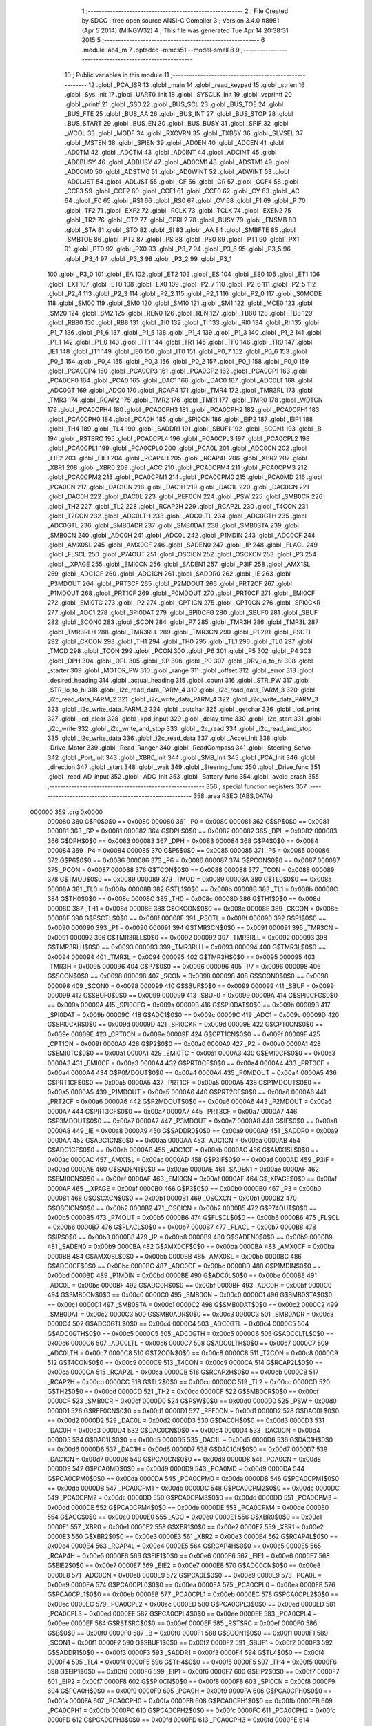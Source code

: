                                       1 ;--------------------------------------------------------
                                      2 ; File Created by SDCC : free open source ANSI-C Compiler
                                      3 ; Version 3.4.0 #8981 (Apr  5 2014) (MINGW32)
                                      4 ; This file was generated Tue Apr 14 20:38:31 2015
                                      5 ;--------------------------------------------------------
                                      6 	.module lab4_m
                                      7 	.optsdcc -mmcs51 --model-small
                                      8 	
                                      9 ;--------------------------------------------------------
                                     10 ; Public variables in this module
                                     11 ;--------------------------------------------------------
                                     12 	.globl _PCA_ISR
                                     13 	.globl _main
                                     14 	.globl _read_keypad
                                     15 	.globl _strlen
                                     16 	.globl _Sys_Init
                                     17 	.globl _UART0_Init
                                     18 	.globl _SYSCLK_Init
                                     19 	.globl _vsprintf
                                     20 	.globl _printf
                                     21 	.globl _SS0
                                     22 	.globl _BUS_SCL
                                     23 	.globl _BUS_TOE
                                     24 	.globl _BUS_FTE
                                     25 	.globl _BUS_AA
                                     26 	.globl _BUS_INT
                                     27 	.globl _BUS_STOP
                                     28 	.globl _BUS_START
                                     29 	.globl _BUS_EN
                                     30 	.globl _BUS_BUSY
                                     31 	.globl _SPIF
                                     32 	.globl _WCOL
                                     33 	.globl _MODF
                                     34 	.globl _RXOVRN
                                     35 	.globl _TXBSY
                                     36 	.globl _SLVSEL
                                     37 	.globl _MSTEN
                                     38 	.globl _SPIEN
                                     39 	.globl _AD0EN
                                     40 	.globl _ADCEN
                                     41 	.globl _AD0TM
                                     42 	.globl _ADCTM
                                     43 	.globl _AD0INT
                                     44 	.globl _ADCINT
                                     45 	.globl _AD0BUSY
                                     46 	.globl _ADBUSY
                                     47 	.globl _AD0CM1
                                     48 	.globl _ADSTM1
                                     49 	.globl _AD0CM0
                                     50 	.globl _ADSTM0
                                     51 	.globl _AD0WINT
                                     52 	.globl _ADWINT
                                     53 	.globl _AD0LJST
                                     54 	.globl _ADLJST
                                     55 	.globl _CF
                                     56 	.globl _CR
                                     57 	.globl _CCF4
                                     58 	.globl _CCF3
                                     59 	.globl _CCF2
                                     60 	.globl _CCF1
                                     61 	.globl _CCF0
                                     62 	.globl _CY
                                     63 	.globl _AC
                                     64 	.globl _F0
                                     65 	.globl _RS1
                                     66 	.globl _RS0
                                     67 	.globl _OV
                                     68 	.globl _F1
                                     69 	.globl _P
                                     70 	.globl _TF2
                                     71 	.globl _EXF2
                                     72 	.globl _RCLK
                                     73 	.globl _TCLK
                                     74 	.globl _EXEN2
                                     75 	.globl _TR2
                                     76 	.globl _CT2
                                     77 	.globl _CPRL2
                                     78 	.globl _BUSY
                                     79 	.globl _ENSMB
                                     80 	.globl _STA
                                     81 	.globl _STO
                                     82 	.globl _SI
                                     83 	.globl _AA
                                     84 	.globl _SMBFTE
                                     85 	.globl _SMBTOE
                                     86 	.globl _PT2
                                     87 	.globl _PS
                                     88 	.globl _PS0
                                     89 	.globl _PT1
                                     90 	.globl _PX1
                                     91 	.globl _PT0
                                     92 	.globl _PX0
                                     93 	.globl _P3_7
                                     94 	.globl _P3_6
                                     95 	.globl _P3_5
                                     96 	.globl _P3_4
                                     97 	.globl _P3_3
                                     98 	.globl _P3_2
                                     99 	.globl _P3_1
                                    100 	.globl _P3_0
                                    101 	.globl _EA
                                    102 	.globl _ET2
                                    103 	.globl _ES
                                    104 	.globl _ES0
                                    105 	.globl _ET1
                                    106 	.globl _EX1
                                    107 	.globl _ET0
                                    108 	.globl _EX0
                                    109 	.globl _P2_7
                                    110 	.globl _P2_6
                                    111 	.globl _P2_5
                                    112 	.globl _P2_4
                                    113 	.globl _P2_3
                                    114 	.globl _P2_2
                                    115 	.globl _P2_1
                                    116 	.globl _P2_0
                                    117 	.globl _S0MODE
                                    118 	.globl _SM00
                                    119 	.globl _SM0
                                    120 	.globl _SM10
                                    121 	.globl _SM1
                                    122 	.globl _MCE0
                                    123 	.globl _SM20
                                    124 	.globl _SM2
                                    125 	.globl _REN0
                                    126 	.globl _REN
                                    127 	.globl _TB80
                                    128 	.globl _TB8
                                    129 	.globl _RB80
                                    130 	.globl _RB8
                                    131 	.globl _TI0
                                    132 	.globl _TI
                                    133 	.globl _RI0
                                    134 	.globl _RI
                                    135 	.globl _P1_7
                                    136 	.globl _P1_6
                                    137 	.globl _P1_5
                                    138 	.globl _P1_4
                                    139 	.globl _P1_3
                                    140 	.globl _P1_2
                                    141 	.globl _P1_1
                                    142 	.globl _P1_0
                                    143 	.globl _TF1
                                    144 	.globl _TR1
                                    145 	.globl _TF0
                                    146 	.globl _TR0
                                    147 	.globl _IE1
                                    148 	.globl _IT1
                                    149 	.globl _IE0
                                    150 	.globl _IT0
                                    151 	.globl _P0_7
                                    152 	.globl _P0_6
                                    153 	.globl _P0_5
                                    154 	.globl _P0_4
                                    155 	.globl _P0_3
                                    156 	.globl _P0_2
                                    157 	.globl _P0_1
                                    158 	.globl _P0_0
                                    159 	.globl _PCA0CP4
                                    160 	.globl _PCA0CP3
                                    161 	.globl _PCA0CP2
                                    162 	.globl _PCA0CP1
                                    163 	.globl _PCA0CP0
                                    164 	.globl _PCA0
                                    165 	.globl _DAC1
                                    166 	.globl _DAC0
                                    167 	.globl _ADC0LT
                                    168 	.globl _ADC0GT
                                    169 	.globl _ADC0
                                    170 	.globl _RCAP4
                                    171 	.globl _TMR4
                                    172 	.globl _TMR3RL
                                    173 	.globl _TMR3
                                    174 	.globl _RCAP2
                                    175 	.globl _TMR2
                                    176 	.globl _TMR1
                                    177 	.globl _TMR0
                                    178 	.globl _WDTCN
                                    179 	.globl _PCA0CPH4
                                    180 	.globl _PCA0CPH3
                                    181 	.globl _PCA0CPH2
                                    182 	.globl _PCA0CPH1
                                    183 	.globl _PCA0CPH0
                                    184 	.globl _PCA0H
                                    185 	.globl _SPI0CN
                                    186 	.globl _EIP2
                                    187 	.globl _EIP1
                                    188 	.globl _TH4
                                    189 	.globl _TL4
                                    190 	.globl _SADDR1
                                    191 	.globl _SBUF1
                                    192 	.globl _SCON1
                                    193 	.globl _B
                                    194 	.globl _RSTSRC
                                    195 	.globl _PCA0CPL4
                                    196 	.globl _PCA0CPL3
                                    197 	.globl _PCA0CPL2
                                    198 	.globl _PCA0CPL1
                                    199 	.globl _PCA0CPL0
                                    200 	.globl _PCA0L
                                    201 	.globl _ADC0CN
                                    202 	.globl _EIE2
                                    203 	.globl _EIE1
                                    204 	.globl _RCAP4H
                                    205 	.globl _RCAP4L
                                    206 	.globl _XBR2
                                    207 	.globl _XBR1
                                    208 	.globl _XBR0
                                    209 	.globl _ACC
                                    210 	.globl _PCA0CPM4
                                    211 	.globl _PCA0CPM3
                                    212 	.globl _PCA0CPM2
                                    213 	.globl _PCA0CPM1
                                    214 	.globl _PCA0CPM0
                                    215 	.globl _PCA0MD
                                    216 	.globl _PCA0CN
                                    217 	.globl _DAC1CN
                                    218 	.globl _DAC1H
                                    219 	.globl _DAC1L
                                    220 	.globl _DAC0CN
                                    221 	.globl _DAC0H
                                    222 	.globl _DAC0L
                                    223 	.globl _REF0CN
                                    224 	.globl _PSW
                                    225 	.globl _SMB0CR
                                    226 	.globl _TH2
                                    227 	.globl _TL2
                                    228 	.globl _RCAP2H
                                    229 	.globl _RCAP2L
                                    230 	.globl _T4CON
                                    231 	.globl _T2CON
                                    232 	.globl _ADC0LTH
                                    233 	.globl _ADC0LTL
                                    234 	.globl _ADC0GTH
                                    235 	.globl _ADC0GTL
                                    236 	.globl _SMB0ADR
                                    237 	.globl _SMB0DAT
                                    238 	.globl _SMB0STA
                                    239 	.globl _SMB0CN
                                    240 	.globl _ADC0H
                                    241 	.globl _ADC0L
                                    242 	.globl _P1MDIN
                                    243 	.globl _ADC0CF
                                    244 	.globl _AMX0SL
                                    245 	.globl _AMX0CF
                                    246 	.globl _SADEN0
                                    247 	.globl _IP
                                    248 	.globl _FLACL
                                    249 	.globl _FLSCL
                                    250 	.globl _P74OUT
                                    251 	.globl _OSCICN
                                    252 	.globl _OSCXCN
                                    253 	.globl _P3
                                    254 	.globl __XPAGE
                                    255 	.globl _EMI0CN
                                    256 	.globl _SADEN1
                                    257 	.globl _P3IF
                                    258 	.globl _AMX1SL
                                    259 	.globl _ADC1CF
                                    260 	.globl _ADC1CN
                                    261 	.globl _SADDR0
                                    262 	.globl _IE
                                    263 	.globl _P3MDOUT
                                    264 	.globl _PRT3CF
                                    265 	.globl _P2MDOUT
                                    266 	.globl _PRT2CF
                                    267 	.globl _P1MDOUT
                                    268 	.globl _PRT1CF
                                    269 	.globl _P0MDOUT
                                    270 	.globl _PRT0CF
                                    271 	.globl _EMI0CF
                                    272 	.globl _EMI0TC
                                    273 	.globl _P2
                                    274 	.globl _CPT1CN
                                    275 	.globl _CPT0CN
                                    276 	.globl _SPI0CKR
                                    277 	.globl _ADC1
                                    278 	.globl _SPI0DAT
                                    279 	.globl _SPI0CFG
                                    280 	.globl _SBUF0
                                    281 	.globl _SBUF
                                    282 	.globl _SCON0
                                    283 	.globl _SCON
                                    284 	.globl _P7
                                    285 	.globl _TMR3H
                                    286 	.globl _TMR3L
                                    287 	.globl _TMR3RLH
                                    288 	.globl _TMR3RLL
                                    289 	.globl _TMR3CN
                                    290 	.globl _P1
                                    291 	.globl _PSCTL
                                    292 	.globl _CKCON
                                    293 	.globl _TH1
                                    294 	.globl _TH0
                                    295 	.globl _TL1
                                    296 	.globl _TL0
                                    297 	.globl _TMOD
                                    298 	.globl _TCON
                                    299 	.globl _PCON
                                    300 	.globl _P6
                                    301 	.globl _P5
                                    302 	.globl _P4
                                    303 	.globl _DPH
                                    304 	.globl _DPL
                                    305 	.globl _SP
                                    306 	.globl _P0
                                    307 	.globl _DRV_lo_to_hi
                                    308 	.globl _starter
                                    309 	.globl _MOTOR_PW
                                    310 	.globl _range
                                    311 	.globl _offset
                                    312 	.globl _error
                                    313 	.globl _desired_heading
                                    314 	.globl _actual_heading
                                    315 	.globl _count
                                    316 	.globl _STR_PW
                                    317 	.globl _STR_lo_to_hi
                                    318 	.globl _i2c_read_data_PARM_4
                                    319 	.globl _i2c_read_data_PARM_3
                                    320 	.globl _i2c_read_data_PARM_2
                                    321 	.globl _i2c_write_data_PARM_4
                                    322 	.globl _i2c_write_data_PARM_3
                                    323 	.globl _i2c_write_data_PARM_2
                                    324 	.globl _putchar
                                    325 	.globl _getchar
                                    326 	.globl _lcd_print
                                    327 	.globl _lcd_clear
                                    328 	.globl _kpd_input
                                    329 	.globl _delay_time
                                    330 	.globl _i2c_start
                                    331 	.globl _i2c_write
                                    332 	.globl _i2c_write_and_stop
                                    333 	.globl _i2c_read
                                    334 	.globl _i2c_read_and_stop
                                    335 	.globl _i2c_write_data
                                    336 	.globl _i2c_read_data
                                    337 	.globl _Accel_Init
                                    338 	.globl _Drive_Motor
                                    339 	.globl _Read_Ranger
                                    340 	.globl _ReadCompass
                                    341 	.globl _Steering_Servo
                                    342 	.globl _Port_Init
                                    343 	.globl _XBR0_Init
                                    344 	.globl _SMB_Init
                                    345 	.globl _PCA_Init
                                    346 	.globl _direction
                                    347 	.globl _start
                                    348 	.globl _wait
                                    349 	.globl _Steering_func
                                    350 	.globl _Drive_func
                                    351 	.globl _read_AD_input
                                    352 	.globl _ADC_Init
                                    353 	.globl _Battery_func
                                    354 	.globl _avoid_crash
                                    355 ;--------------------------------------------------------
                                    356 ; special function registers
                                    357 ;--------------------------------------------------------
                                    358 	.area RSEG    (ABS,DATA)
      000000                        359 	.org 0x0000
                           000080   360 G$P0$0$0 == 0x0080
                           000080   361 _P0	=	0x0080
                           000081   362 G$SP$0$0 == 0x0081
                           000081   363 _SP	=	0x0081
                           000082   364 G$DPL$0$0 == 0x0082
                           000082   365 _DPL	=	0x0082
                           000083   366 G$DPH$0$0 == 0x0083
                           000083   367 _DPH	=	0x0083
                           000084   368 G$P4$0$0 == 0x0084
                           000084   369 _P4	=	0x0084
                           000085   370 G$P5$0$0 == 0x0085
                           000085   371 _P5	=	0x0085
                           000086   372 G$P6$0$0 == 0x0086
                           000086   373 _P6	=	0x0086
                           000087   374 G$PCON$0$0 == 0x0087
                           000087   375 _PCON	=	0x0087
                           000088   376 G$TCON$0$0 == 0x0088
                           000088   377 _TCON	=	0x0088
                           000089   378 G$TMOD$0$0 == 0x0089
                           000089   379 _TMOD	=	0x0089
                           00008A   380 G$TL0$0$0 == 0x008a
                           00008A   381 _TL0	=	0x008a
                           00008B   382 G$TL1$0$0 == 0x008b
                           00008B   383 _TL1	=	0x008b
                           00008C   384 G$TH0$0$0 == 0x008c
                           00008C   385 _TH0	=	0x008c
                           00008D   386 G$TH1$0$0 == 0x008d
                           00008D   387 _TH1	=	0x008d
                           00008E   388 G$CKCON$0$0 == 0x008e
                           00008E   389 _CKCON	=	0x008e
                           00008F   390 G$PSCTL$0$0 == 0x008f
                           00008F   391 _PSCTL	=	0x008f
                           000090   392 G$P1$0$0 == 0x0090
                           000090   393 _P1	=	0x0090
                           000091   394 G$TMR3CN$0$0 == 0x0091
                           000091   395 _TMR3CN	=	0x0091
                           000092   396 G$TMR3RLL$0$0 == 0x0092
                           000092   397 _TMR3RLL	=	0x0092
                           000093   398 G$TMR3RLH$0$0 == 0x0093
                           000093   399 _TMR3RLH	=	0x0093
                           000094   400 G$TMR3L$0$0 == 0x0094
                           000094   401 _TMR3L	=	0x0094
                           000095   402 G$TMR3H$0$0 == 0x0095
                           000095   403 _TMR3H	=	0x0095
                           000096   404 G$P7$0$0 == 0x0096
                           000096   405 _P7	=	0x0096
                           000098   406 G$SCON$0$0 == 0x0098
                           000098   407 _SCON	=	0x0098
                           000098   408 G$SCON0$0$0 == 0x0098
                           000098   409 _SCON0	=	0x0098
                           000099   410 G$SBUF$0$0 == 0x0099
                           000099   411 _SBUF	=	0x0099
                           000099   412 G$SBUF0$0$0 == 0x0099
                           000099   413 _SBUF0	=	0x0099
                           00009A   414 G$SPI0CFG$0$0 == 0x009a
                           00009A   415 _SPI0CFG	=	0x009a
                           00009B   416 G$SPI0DAT$0$0 == 0x009b
                           00009B   417 _SPI0DAT	=	0x009b
                           00009C   418 G$ADC1$0$0 == 0x009c
                           00009C   419 _ADC1	=	0x009c
                           00009D   420 G$SPI0CKR$0$0 == 0x009d
                           00009D   421 _SPI0CKR	=	0x009d
                           00009E   422 G$CPT0CN$0$0 == 0x009e
                           00009E   423 _CPT0CN	=	0x009e
                           00009F   424 G$CPT1CN$0$0 == 0x009f
                           00009F   425 _CPT1CN	=	0x009f
                           0000A0   426 G$P2$0$0 == 0x00a0
                           0000A0   427 _P2	=	0x00a0
                           0000A1   428 G$EMI0TC$0$0 == 0x00a1
                           0000A1   429 _EMI0TC	=	0x00a1
                           0000A3   430 G$EMI0CF$0$0 == 0x00a3
                           0000A3   431 _EMI0CF	=	0x00a3
                           0000A4   432 G$PRT0CF$0$0 == 0x00a4
                           0000A4   433 _PRT0CF	=	0x00a4
                           0000A4   434 G$P0MDOUT$0$0 == 0x00a4
                           0000A4   435 _P0MDOUT	=	0x00a4
                           0000A5   436 G$PRT1CF$0$0 == 0x00a5
                           0000A5   437 _PRT1CF	=	0x00a5
                           0000A5   438 G$P1MDOUT$0$0 == 0x00a5
                           0000A5   439 _P1MDOUT	=	0x00a5
                           0000A6   440 G$PRT2CF$0$0 == 0x00a6
                           0000A6   441 _PRT2CF	=	0x00a6
                           0000A6   442 G$P2MDOUT$0$0 == 0x00a6
                           0000A6   443 _P2MDOUT	=	0x00a6
                           0000A7   444 G$PRT3CF$0$0 == 0x00a7
                           0000A7   445 _PRT3CF	=	0x00a7
                           0000A7   446 G$P3MDOUT$0$0 == 0x00a7
                           0000A7   447 _P3MDOUT	=	0x00a7
                           0000A8   448 G$IE$0$0 == 0x00a8
                           0000A8   449 _IE	=	0x00a8
                           0000A9   450 G$SADDR0$0$0 == 0x00a9
                           0000A9   451 _SADDR0	=	0x00a9
                           0000AA   452 G$ADC1CN$0$0 == 0x00aa
                           0000AA   453 _ADC1CN	=	0x00aa
                           0000AB   454 G$ADC1CF$0$0 == 0x00ab
                           0000AB   455 _ADC1CF	=	0x00ab
                           0000AC   456 G$AMX1SL$0$0 == 0x00ac
                           0000AC   457 _AMX1SL	=	0x00ac
                           0000AD   458 G$P3IF$0$0 == 0x00ad
                           0000AD   459 _P3IF	=	0x00ad
                           0000AE   460 G$SADEN1$0$0 == 0x00ae
                           0000AE   461 _SADEN1	=	0x00ae
                           0000AF   462 G$EMI0CN$0$0 == 0x00af
                           0000AF   463 _EMI0CN	=	0x00af
                           0000AF   464 G$_XPAGE$0$0 == 0x00af
                           0000AF   465 __XPAGE	=	0x00af
                           0000B0   466 G$P3$0$0 == 0x00b0
                           0000B0   467 _P3	=	0x00b0
                           0000B1   468 G$OSCXCN$0$0 == 0x00b1
                           0000B1   469 _OSCXCN	=	0x00b1
                           0000B2   470 G$OSCICN$0$0 == 0x00b2
                           0000B2   471 _OSCICN	=	0x00b2
                           0000B5   472 G$P74OUT$0$0 == 0x00b5
                           0000B5   473 _P74OUT	=	0x00b5
                           0000B6   474 G$FLSCL$0$0 == 0x00b6
                           0000B6   475 _FLSCL	=	0x00b6
                           0000B7   476 G$FLACL$0$0 == 0x00b7
                           0000B7   477 _FLACL	=	0x00b7
                           0000B8   478 G$IP$0$0 == 0x00b8
                           0000B8   479 _IP	=	0x00b8
                           0000B9   480 G$SADEN0$0$0 == 0x00b9
                           0000B9   481 _SADEN0	=	0x00b9
                           0000BA   482 G$AMX0CF$0$0 == 0x00ba
                           0000BA   483 _AMX0CF	=	0x00ba
                           0000BB   484 G$AMX0SL$0$0 == 0x00bb
                           0000BB   485 _AMX0SL	=	0x00bb
                           0000BC   486 G$ADC0CF$0$0 == 0x00bc
                           0000BC   487 _ADC0CF	=	0x00bc
                           0000BD   488 G$P1MDIN$0$0 == 0x00bd
                           0000BD   489 _P1MDIN	=	0x00bd
                           0000BE   490 G$ADC0L$0$0 == 0x00be
                           0000BE   491 _ADC0L	=	0x00be
                           0000BF   492 G$ADC0H$0$0 == 0x00bf
                           0000BF   493 _ADC0H	=	0x00bf
                           0000C0   494 G$SMB0CN$0$0 == 0x00c0
                           0000C0   495 _SMB0CN	=	0x00c0
                           0000C1   496 G$SMB0STA$0$0 == 0x00c1
                           0000C1   497 _SMB0STA	=	0x00c1
                           0000C2   498 G$SMB0DAT$0$0 == 0x00c2
                           0000C2   499 _SMB0DAT	=	0x00c2
                           0000C3   500 G$SMB0ADR$0$0 == 0x00c3
                           0000C3   501 _SMB0ADR	=	0x00c3
                           0000C4   502 G$ADC0GTL$0$0 == 0x00c4
                           0000C4   503 _ADC0GTL	=	0x00c4
                           0000C5   504 G$ADC0GTH$0$0 == 0x00c5
                           0000C5   505 _ADC0GTH	=	0x00c5
                           0000C6   506 G$ADC0LTL$0$0 == 0x00c6
                           0000C6   507 _ADC0LTL	=	0x00c6
                           0000C7   508 G$ADC0LTH$0$0 == 0x00c7
                           0000C7   509 _ADC0LTH	=	0x00c7
                           0000C8   510 G$T2CON$0$0 == 0x00c8
                           0000C8   511 _T2CON	=	0x00c8
                           0000C9   512 G$T4CON$0$0 == 0x00c9
                           0000C9   513 _T4CON	=	0x00c9
                           0000CA   514 G$RCAP2L$0$0 == 0x00ca
                           0000CA   515 _RCAP2L	=	0x00ca
                           0000CB   516 G$RCAP2H$0$0 == 0x00cb
                           0000CB   517 _RCAP2H	=	0x00cb
                           0000CC   518 G$TL2$0$0 == 0x00cc
                           0000CC   519 _TL2	=	0x00cc
                           0000CD   520 G$TH2$0$0 == 0x00cd
                           0000CD   521 _TH2	=	0x00cd
                           0000CF   522 G$SMB0CR$0$0 == 0x00cf
                           0000CF   523 _SMB0CR	=	0x00cf
                           0000D0   524 G$PSW$0$0 == 0x00d0
                           0000D0   525 _PSW	=	0x00d0
                           0000D1   526 G$REF0CN$0$0 == 0x00d1
                           0000D1   527 _REF0CN	=	0x00d1
                           0000D2   528 G$DAC0L$0$0 == 0x00d2
                           0000D2   529 _DAC0L	=	0x00d2
                           0000D3   530 G$DAC0H$0$0 == 0x00d3
                           0000D3   531 _DAC0H	=	0x00d3
                           0000D4   532 G$DAC0CN$0$0 == 0x00d4
                           0000D4   533 _DAC0CN	=	0x00d4
                           0000D5   534 G$DAC1L$0$0 == 0x00d5
                           0000D5   535 _DAC1L	=	0x00d5
                           0000D6   536 G$DAC1H$0$0 == 0x00d6
                           0000D6   537 _DAC1H	=	0x00d6
                           0000D7   538 G$DAC1CN$0$0 == 0x00d7
                           0000D7   539 _DAC1CN	=	0x00d7
                           0000D8   540 G$PCA0CN$0$0 == 0x00d8
                           0000D8   541 _PCA0CN	=	0x00d8
                           0000D9   542 G$PCA0MD$0$0 == 0x00d9
                           0000D9   543 _PCA0MD	=	0x00d9
                           0000DA   544 G$PCA0CPM0$0$0 == 0x00da
                           0000DA   545 _PCA0CPM0	=	0x00da
                           0000DB   546 G$PCA0CPM1$0$0 == 0x00db
                           0000DB   547 _PCA0CPM1	=	0x00db
                           0000DC   548 G$PCA0CPM2$0$0 == 0x00dc
                           0000DC   549 _PCA0CPM2	=	0x00dc
                           0000DD   550 G$PCA0CPM3$0$0 == 0x00dd
                           0000DD   551 _PCA0CPM3	=	0x00dd
                           0000DE   552 G$PCA0CPM4$0$0 == 0x00de
                           0000DE   553 _PCA0CPM4	=	0x00de
                           0000E0   554 G$ACC$0$0 == 0x00e0
                           0000E0   555 _ACC	=	0x00e0
                           0000E1   556 G$XBR0$0$0 == 0x00e1
                           0000E1   557 _XBR0	=	0x00e1
                           0000E2   558 G$XBR1$0$0 == 0x00e2
                           0000E2   559 _XBR1	=	0x00e2
                           0000E3   560 G$XBR2$0$0 == 0x00e3
                           0000E3   561 _XBR2	=	0x00e3
                           0000E4   562 G$RCAP4L$0$0 == 0x00e4
                           0000E4   563 _RCAP4L	=	0x00e4
                           0000E5   564 G$RCAP4H$0$0 == 0x00e5
                           0000E5   565 _RCAP4H	=	0x00e5
                           0000E6   566 G$EIE1$0$0 == 0x00e6
                           0000E6   567 _EIE1	=	0x00e6
                           0000E7   568 G$EIE2$0$0 == 0x00e7
                           0000E7   569 _EIE2	=	0x00e7
                           0000E8   570 G$ADC0CN$0$0 == 0x00e8
                           0000E8   571 _ADC0CN	=	0x00e8
                           0000E9   572 G$PCA0L$0$0 == 0x00e9
                           0000E9   573 _PCA0L	=	0x00e9
                           0000EA   574 G$PCA0CPL0$0$0 == 0x00ea
                           0000EA   575 _PCA0CPL0	=	0x00ea
                           0000EB   576 G$PCA0CPL1$0$0 == 0x00eb
                           0000EB   577 _PCA0CPL1	=	0x00eb
                           0000EC   578 G$PCA0CPL2$0$0 == 0x00ec
                           0000EC   579 _PCA0CPL2	=	0x00ec
                           0000ED   580 G$PCA0CPL3$0$0 == 0x00ed
                           0000ED   581 _PCA0CPL3	=	0x00ed
                           0000EE   582 G$PCA0CPL4$0$0 == 0x00ee
                           0000EE   583 _PCA0CPL4	=	0x00ee
                           0000EF   584 G$RSTSRC$0$0 == 0x00ef
                           0000EF   585 _RSTSRC	=	0x00ef
                           0000F0   586 G$B$0$0 == 0x00f0
                           0000F0   587 _B	=	0x00f0
                           0000F1   588 G$SCON1$0$0 == 0x00f1
                           0000F1   589 _SCON1	=	0x00f1
                           0000F2   590 G$SBUF1$0$0 == 0x00f2
                           0000F2   591 _SBUF1	=	0x00f2
                           0000F3   592 G$SADDR1$0$0 == 0x00f3
                           0000F3   593 _SADDR1	=	0x00f3
                           0000F4   594 G$TL4$0$0 == 0x00f4
                           0000F4   595 _TL4	=	0x00f4
                           0000F5   596 G$TH4$0$0 == 0x00f5
                           0000F5   597 _TH4	=	0x00f5
                           0000F6   598 G$EIP1$0$0 == 0x00f6
                           0000F6   599 _EIP1	=	0x00f6
                           0000F7   600 G$EIP2$0$0 == 0x00f7
                           0000F7   601 _EIP2	=	0x00f7
                           0000F8   602 G$SPI0CN$0$0 == 0x00f8
                           0000F8   603 _SPI0CN	=	0x00f8
                           0000F9   604 G$PCA0H$0$0 == 0x00f9
                           0000F9   605 _PCA0H	=	0x00f9
                           0000FA   606 G$PCA0CPH0$0$0 == 0x00fa
                           0000FA   607 _PCA0CPH0	=	0x00fa
                           0000FB   608 G$PCA0CPH1$0$0 == 0x00fb
                           0000FB   609 _PCA0CPH1	=	0x00fb
                           0000FC   610 G$PCA0CPH2$0$0 == 0x00fc
                           0000FC   611 _PCA0CPH2	=	0x00fc
                           0000FD   612 G$PCA0CPH3$0$0 == 0x00fd
                           0000FD   613 _PCA0CPH3	=	0x00fd
                           0000FE   614 G$PCA0CPH4$0$0 == 0x00fe
                           0000FE   615 _PCA0CPH4	=	0x00fe
                           0000FF   616 G$WDTCN$0$0 == 0x00ff
                           0000FF   617 _WDTCN	=	0x00ff
                           008C8A   618 G$TMR0$0$0 == 0x8c8a
                           008C8A   619 _TMR0	=	0x8c8a
                           008D8B   620 G$TMR1$0$0 == 0x8d8b
                           008D8B   621 _TMR1	=	0x8d8b
                           00CDCC   622 G$TMR2$0$0 == 0xcdcc
                           00CDCC   623 _TMR2	=	0xcdcc
                           00CBCA   624 G$RCAP2$0$0 == 0xcbca
                           00CBCA   625 _RCAP2	=	0xcbca
                           009594   626 G$TMR3$0$0 == 0x9594
                           009594   627 _TMR3	=	0x9594
                           009392   628 G$TMR3RL$0$0 == 0x9392
                           009392   629 _TMR3RL	=	0x9392
                           00F5F4   630 G$TMR4$0$0 == 0xf5f4
                           00F5F4   631 _TMR4	=	0xf5f4
                           00E5E4   632 G$RCAP4$0$0 == 0xe5e4
                           00E5E4   633 _RCAP4	=	0xe5e4
                           00BFBE   634 G$ADC0$0$0 == 0xbfbe
                           00BFBE   635 _ADC0	=	0xbfbe
                           00C5C4   636 G$ADC0GT$0$0 == 0xc5c4
                           00C5C4   637 _ADC0GT	=	0xc5c4
                           00C7C6   638 G$ADC0LT$0$0 == 0xc7c6
                           00C7C6   639 _ADC0LT	=	0xc7c6
                           00D3D2   640 G$DAC0$0$0 == 0xd3d2
                           00D3D2   641 _DAC0	=	0xd3d2
                           00D6D5   642 G$DAC1$0$0 == 0xd6d5
                           00D6D5   643 _DAC1	=	0xd6d5
                           00F9E9   644 G$PCA0$0$0 == 0xf9e9
                           00F9E9   645 _PCA0	=	0xf9e9
                           00FAEA   646 G$PCA0CP0$0$0 == 0xfaea
                           00FAEA   647 _PCA0CP0	=	0xfaea
                           00FBEB   648 G$PCA0CP1$0$0 == 0xfbeb
                           00FBEB   649 _PCA0CP1	=	0xfbeb
                           00FCEC   650 G$PCA0CP2$0$0 == 0xfcec
                           00FCEC   651 _PCA0CP2	=	0xfcec
                           00FDED   652 G$PCA0CP3$0$0 == 0xfded
                           00FDED   653 _PCA0CP3	=	0xfded
                           00FEEE   654 G$PCA0CP4$0$0 == 0xfeee
                           00FEEE   655 _PCA0CP4	=	0xfeee
                                    656 ;--------------------------------------------------------
                                    657 ; special function bits
                                    658 ;--------------------------------------------------------
                                    659 	.area RSEG    (ABS,DATA)
      000000                        660 	.org 0x0000
                           000080   661 G$P0_0$0$0 == 0x0080
                           000080   662 _P0_0	=	0x0080
                           000081   663 G$P0_1$0$0 == 0x0081
                           000081   664 _P0_1	=	0x0081
                           000082   665 G$P0_2$0$0 == 0x0082
                           000082   666 _P0_2	=	0x0082
                           000083   667 G$P0_3$0$0 == 0x0083
                           000083   668 _P0_3	=	0x0083
                           000084   669 G$P0_4$0$0 == 0x0084
                           000084   670 _P0_4	=	0x0084
                           000085   671 G$P0_5$0$0 == 0x0085
                           000085   672 _P0_5	=	0x0085
                           000086   673 G$P0_6$0$0 == 0x0086
                           000086   674 _P0_6	=	0x0086
                           000087   675 G$P0_7$0$0 == 0x0087
                           000087   676 _P0_7	=	0x0087
                           000088   677 G$IT0$0$0 == 0x0088
                           000088   678 _IT0	=	0x0088
                           000089   679 G$IE0$0$0 == 0x0089
                           000089   680 _IE0	=	0x0089
                           00008A   681 G$IT1$0$0 == 0x008a
                           00008A   682 _IT1	=	0x008a
                           00008B   683 G$IE1$0$0 == 0x008b
                           00008B   684 _IE1	=	0x008b
                           00008C   685 G$TR0$0$0 == 0x008c
                           00008C   686 _TR0	=	0x008c
                           00008D   687 G$TF0$0$0 == 0x008d
                           00008D   688 _TF0	=	0x008d
                           00008E   689 G$TR1$0$0 == 0x008e
                           00008E   690 _TR1	=	0x008e
                           00008F   691 G$TF1$0$0 == 0x008f
                           00008F   692 _TF1	=	0x008f
                           000090   693 G$P1_0$0$0 == 0x0090
                           000090   694 _P1_0	=	0x0090
                           000091   695 G$P1_1$0$0 == 0x0091
                           000091   696 _P1_1	=	0x0091
                           000092   697 G$P1_2$0$0 == 0x0092
                           000092   698 _P1_2	=	0x0092
                           000093   699 G$P1_3$0$0 == 0x0093
                           000093   700 _P1_3	=	0x0093
                           000094   701 G$P1_4$0$0 == 0x0094
                           000094   702 _P1_4	=	0x0094
                           000095   703 G$P1_5$0$0 == 0x0095
                           000095   704 _P1_5	=	0x0095
                           000096   705 G$P1_6$0$0 == 0x0096
                           000096   706 _P1_6	=	0x0096
                           000097   707 G$P1_7$0$0 == 0x0097
                           000097   708 _P1_7	=	0x0097
                           000098   709 G$RI$0$0 == 0x0098
                           000098   710 _RI	=	0x0098
                           000098   711 G$RI0$0$0 == 0x0098
                           000098   712 _RI0	=	0x0098
                           000099   713 G$TI$0$0 == 0x0099
                           000099   714 _TI	=	0x0099
                           000099   715 G$TI0$0$0 == 0x0099
                           000099   716 _TI0	=	0x0099
                           00009A   717 G$RB8$0$0 == 0x009a
                           00009A   718 _RB8	=	0x009a
                           00009A   719 G$RB80$0$0 == 0x009a
                           00009A   720 _RB80	=	0x009a
                           00009B   721 G$TB8$0$0 == 0x009b
                           00009B   722 _TB8	=	0x009b
                           00009B   723 G$TB80$0$0 == 0x009b
                           00009B   724 _TB80	=	0x009b
                           00009C   725 G$REN$0$0 == 0x009c
                           00009C   726 _REN	=	0x009c
                           00009C   727 G$REN0$0$0 == 0x009c
                           00009C   728 _REN0	=	0x009c
                           00009D   729 G$SM2$0$0 == 0x009d
                           00009D   730 _SM2	=	0x009d
                           00009D   731 G$SM20$0$0 == 0x009d
                           00009D   732 _SM20	=	0x009d
                           00009D   733 G$MCE0$0$0 == 0x009d
                           00009D   734 _MCE0	=	0x009d
                           00009E   735 G$SM1$0$0 == 0x009e
                           00009E   736 _SM1	=	0x009e
                           00009E   737 G$SM10$0$0 == 0x009e
                           00009E   738 _SM10	=	0x009e
                           00009F   739 G$SM0$0$0 == 0x009f
                           00009F   740 _SM0	=	0x009f
                           00009F   741 G$SM00$0$0 == 0x009f
                           00009F   742 _SM00	=	0x009f
                           00009F   743 G$S0MODE$0$0 == 0x009f
                           00009F   744 _S0MODE	=	0x009f
                           0000A0   745 G$P2_0$0$0 == 0x00a0
                           0000A0   746 _P2_0	=	0x00a0
                           0000A1   747 G$P2_1$0$0 == 0x00a1
                           0000A1   748 _P2_1	=	0x00a1
                           0000A2   749 G$P2_2$0$0 == 0x00a2
                           0000A2   750 _P2_2	=	0x00a2
                           0000A3   751 G$P2_3$0$0 == 0x00a3
                           0000A3   752 _P2_3	=	0x00a3
                           0000A4   753 G$P2_4$0$0 == 0x00a4
                           0000A4   754 _P2_4	=	0x00a4
                           0000A5   755 G$P2_5$0$0 == 0x00a5
                           0000A5   756 _P2_5	=	0x00a5
                           0000A6   757 G$P2_6$0$0 == 0x00a6
                           0000A6   758 _P2_6	=	0x00a6
                           0000A7   759 G$P2_7$0$0 == 0x00a7
                           0000A7   760 _P2_7	=	0x00a7
                           0000A8   761 G$EX0$0$0 == 0x00a8
                           0000A8   762 _EX0	=	0x00a8
                           0000A9   763 G$ET0$0$0 == 0x00a9
                           0000A9   764 _ET0	=	0x00a9
                           0000AA   765 G$EX1$0$0 == 0x00aa
                           0000AA   766 _EX1	=	0x00aa
                           0000AB   767 G$ET1$0$0 == 0x00ab
                           0000AB   768 _ET1	=	0x00ab
                           0000AC   769 G$ES0$0$0 == 0x00ac
                           0000AC   770 _ES0	=	0x00ac
                           0000AC   771 G$ES$0$0 == 0x00ac
                           0000AC   772 _ES	=	0x00ac
                           0000AD   773 G$ET2$0$0 == 0x00ad
                           0000AD   774 _ET2	=	0x00ad
                           0000AF   775 G$EA$0$0 == 0x00af
                           0000AF   776 _EA	=	0x00af
                           0000B0   777 G$P3_0$0$0 == 0x00b0
                           0000B0   778 _P3_0	=	0x00b0
                           0000B1   779 G$P3_1$0$0 == 0x00b1
                           0000B1   780 _P3_1	=	0x00b1
                           0000B2   781 G$P3_2$0$0 == 0x00b2
                           0000B2   782 _P3_2	=	0x00b2
                           0000B3   783 G$P3_3$0$0 == 0x00b3
                           0000B3   784 _P3_3	=	0x00b3
                           0000B4   785 G$P3_4$0$0 == 0x00b4
                           0000B4   786 _P3_4	=	0x00b4
                           0000B5   787 G$P3_5$0$0 == 0x00b5
                           0000B5   788 _P3_5	=	0x00b5
                           0000B6   789 G$P3_6$0$0 == 0x00b6
                           0000B6   790 _P3_6	=	0x00b6
                           0000B7   791 G$P3_7$0$0 == 0x00b7
                           0000B7   792 _P3_7	=	0x00b7
                           0000B8   793 G$PX0$0$0 == 0x00b8
                           0000B8   794 _PX0	=	0x00b8
                           0000B9   795 G$PT0$0$0 == 0x00b9
                           0000B9   796 _PT0	=	0x00b9
                           0000BA   797 G$PX1$0$0 == 0x00ba
                           0000BA   798 _PX1	=	0x00ba
                           0000BB   799 G$PT1$0$0 == 0x00bb
                           0000BB   800 _PT1	=	0x00bb
                           0000BC   801 G$PS0$0$0 == 0x00bc
                           0000BC   802 _PS0	=	0x00bc
                           0000BC   803 G$PS$0$0 == 0x00bc
                           0000BC   804 _PS	=	0x00bc
                           0000BD   805 G$PT2$0$0 == 0x00bd
                           0000BD   806 _PT2	=	0x00bd
                           0000C0   807 G$SMBTOE$0$0 == 0x00c0
                           0000C0   808 _SMBTOE	=	0x00c0
                           0000C1   809 G$SMBFTE$0$0 == 0x00c1
                           0000C1   810 _SMBFTE	=	0x00c1
                           0000C2   811 G$AA$0$0 == 0x00c2
                           0000C2   812 _AA	=	0x00c2
                           0000C3   813 G$SI$0$0 == 0x00c3
                           0000C3   814 _SI	=	0x00c3
                           0000C4   815 G$STO$0$0 == 0x00c4
                           0000C4   816 _STO	=	0x00c4
                           0000C5   817 G$STA$0$0 == 0x00c5
                           0000C5   818 _STA	=	0x00c5
                           0000C6   819 G$ENSMB$0$0 == 0x00c6
                           0000C6   820 _ENSMB	=	0x00c6
                           0000C7   821 G$BUSY$0$0 == 0x00c7
                           0000C7   822 _BUSY	=	0x00c7
                           0000C8   823 G$CPRL2$0$0 == 0x00c8
                           0000C8   824 _CPRL2	=	0x00c8
                           0000C9   825 G$CT2$0$0 == 0x00c9
                           0000C9   826 _CT2	=	0x00c9
                           0000CA   827 G$TR2$0$0 == 0x00ca
                           0000CA   828 _TR2	=	0x00ca
                           0000CB   829 G$EXEN2$0$0 == 0x00cb
                           0000CB   830 _EXEN2	=	0x00cb
                           0000CC   831 G$TCLK$0$0 == 0x00cc
                           0000CC   832 _TCLK	=	0x00cc
                           0000CD   833 G$RCLK$0$0 == 0x00cd
                           0000CD   834 _RCLK	=	0x00cd
                           0000CE   835 G$EXF2$0$0 == 0x00ce
                           0000CE   836 _EXF2	=	0x00ce
                           0000CF   837 G$TF2$0$0 == 0x00cf
                           0000CF   838 _TF2	=	0x00cf
                           0000D0   839 G$P$0$0 == 0x00d0
                           0000D0   840 _P	=	0x00d0
                           0000D1   841 G$F1$0$0 == 0x00d1
                           0000D1   842 _F1	=	0x00d1
                           0000D2   843 G$OV$0$0 == 0x00d2
                           0000D2   844 _OV	=	0x00d2
                           0000D3   845 G$RS0$0$0 == 0x00d3
                           0000D3   846 _RS0	=	0x00d3
                           0000D4   847 G$RS1$0$0 == 0x00d4
                           0000D4   848 _RS1	=	0x00d4
                           0000D5   849 G$F0$0$0 == 0x00d5
                           0000D5   850 _F0	=	0x00d5
                           0000D6   851 G$AC$0$0 == 0x00d6
                           0000D6   852 _AC	=	0x00d6
                           0000D7   853 G$CY$0$0 == 0x00d7
                           0000D7   854 _CY	=	0x00d7
                           0000D8   855 G$CCF0$0$0 == 0x00d8
                           0000D8   856 _CCF0	=	0x00d8
                           0000D9   857 G$CCF1$0$0 == 0x00d9
                           0000D9   858 _CCF1	=	0x00d9
                           0000DA   859 G$CCF2$0$0 == 0x00da
                           0000DA   860 _CCF2	=	0x00da
                           0000DB   861 G$CCF3$0$0 == 0x00db
                           0000DB   862 _CCF3	=	0x00db
                           0000DC   863 G$CCF4$0$0 == 0x00dc
                           0000DC   864 _CCF4	=	0x00dc
                           0000DE   865 G$CR$0$0 == 0x00de
                           0000DE   866 _CR	=	0x00de
                           0000DF   867 G$CF$0$0 == 0x00df
                           0000DF   868 _CF	=	0x00df
                           0000E8   869 G$ADLJST$0$0 == 0x00e8
                           0000E8   870 _ADLJST	=	0x00e8
                           0000E8   871 G$AD0LJST$0$0 == 0x00e8
                           0000E8   872 _AD0LJST	=	0x00e8
                           0000E9   873 G$ADWINT$0$0 == 0x00e9
                           0000E9   874 _ADWINT	=	0x00e9
                           0000E9   875 G$AD0WINT$0$0 == 0x00e9
                           0000E9   876 _AD0WINT	=	0x00e9
                           0000EA   877 G$ADSTM0$0$0 == 0x00ea
                           0000EA   878 _ADSTM0	=	0x00ea
                           0000EA   879 G$AD0CM0$0$0 == 0x00ea
                           0000EA   880 _AD0CM0	=	0x00ea
                           0000EB   881 G$ADSTM1$0$0 == 0x00eb
                           0000EB   882 _ADSTM1	=	0x00eb
                           0000EB   883 G$AD0CM1$0$0 == 0x00eb
                           0000EB   884 _AD0CM1	=	0x00eb
                           0000EC   885 G$ADBUSY$0$0 == 0x00ec
                           0000EC   886 _ADBUSY	=	0x00ec
                           0000EC   887 G$AD0BUSY$0$0 == 0x00ec
                           0000EC   888 _AD0BUSY	=	0x00ec
                           0000ED   889 G$ADCINT$0$0 == 0x00ed
                           0000ED   890 _ADCINT	=	0x00ed
                           0000ED   891 G$AD0INT$0$0 == 0x00ed
                           0000ED   892 _AD0INT	=	0x00ed
                           0000EE   893 G$ADCTM$0$0 == 0x00ee
                           0000EE   894 _ADCTM	=	0x00ee
                           0000EE   895 G$AD0TM$0$0 == 0x00ee
                           0000EE   896 _AD0TM	=	0x00ee
                           0000EF   897 G$ADCEN$0$0 == 0x00ef
                           0000EF   898 _ADCEN	=	0x00ef
                           0000EF   899 G$AD0EN$0$0 == 0x00ef
                           0000EF   900 _AD0EN	=	0x00ef
                           0000F8   901 G$SPIEN$0$0 == 0x00f8
                           0000F8   902 _SPIEN	=	0x00f8
                           0000F9   903 G$MSTEN$0$0 == 0x00f9
                           0000F9   904 _MSTEN	=	0x00f9
                           0000FA   905 G$SLVSEL$0$0 == 0x00fa
                           0000FA   906 _SLVSEL	=	0x00fa
                           0000FB   907 G$TXBSY$0$0 == 0x00fb
                           0000FB   908 _TXBSY	=	0x00fb
                           0000FC   909 G$RXOVRN$0$0 == 0x00fc
                           0000FC   910 _RXOVRN	=	0x00fc
                           0000FD   911 G$MODF$0$0 == 0x00fd
                           0000FD   912 _MODF	=	0x00fd
                           0000FE   913 G$WCOL$0$0 == 0x00fe
                           0000FE   914 _WCOL	=	0x00fe
                           0000FF   915 G$SPIF$0$0 == 0x00ff
                           0000FF   916 _SPIF	=	0x00ff
                           0000C7   917 G$BUS_BUSY$0$0 == 0x00c7
                           0000C7   918 _BUS_BUSY	=	0x00c7
                           0000C6   919 G$BUS_EN$0$0 == 0x00c6
                           0000C6   920 _BUS_EN	=	0x00c6
                           0000C5   921 G$BUS_START$0$0 == 0x00c5
                           0000C5   922 _BUS_START	=	0x00c5
                           0000C4   923 G$BUS_STOP$0$0 == 0x00c4
                           0000C4   924 _BUS_STOP	=	0x00c4
                           0000C3   925 G$BUS_INT$0$0 == 0x00c3
                           0000C3   926 _BUS_INT	=	0x00c3
                           0000C2   927 G$BUS_AA$0$0 == 0x00c2
                           0000C2   928 _BUS_AA	=	0x00c2
                           0000C1   929 G$BUS_FTE$0$0 == 0x00c1
                           0000C1   930 _BUS_FTE	=	0x00c1
                           0000C0   931 G$BUS_TOE$0$0 == 0x00c0
                           0000C0   932 _BUS_TOE	=	0x00c0
                           000083   933 G$BUS_SCL$0$0 == 0x0083
                           000083   934 _BUS_SCL	=	0x0083
                           0000B7   935 G$SS0$0$0 == 0x00b7
                           0000B7   936 _SS0	=	0x00b7
                                    937 ;--------------------------------------------------------
                                    938 ; overlayable register banks
                                    939 ;--------------------------------------------------------
                                    940 	.area REG_BANK_0	(REL,OVR,DATA)
      000000                        941 	.ds 8
                                    942 ;--------------------------------------------------------
                                    943 ; internal ram data
                                    944 ;--------------------------------------------------------
                                    945 	.area DSEG    (DATA)
                           000000   946 Llab4_m.lcd_clear$NumBytes$1$77==.
      000022                        947 _lcd_clear_NumBytes_1_77:
      000022                        948 	.ds 1
                           000001   949 Llab4_m.lcd_clear$Cmd$1$77==.
      000023                        950 _lcd_clear_Cmd_1_77:
      000023                        951 	.ds 2
                           000003   952 Llab4_m.read_keypad$Data$1$78==.
      000025                        953 _read_keypad_Data_1_78:
      000025                        954 	.ds 2
                           000005   955 Llab4_m.i2c_write_data$start_reg$1$97==.
      000027                        956 _i2c_write_data_PARM_2:
      000027                        957 	.ds 1
                           000006   958 Llab4_m.i2c_write_data$buffer$1$97==.
      000028                        959 _i2c_write_data_PARM_3:
      000028                        960 	.ds 3
                           000009   961 Llab4_m.i2c_write_data$num_bytes$1$97==.
      00002B                        962 _i2c_write_data_PARM_4:
      00002B                        963 	.ds 1
                           00000A   964 Llab4_m.i2c_read_data$start_reg$1$99==.
      00002C                        965 _i2c_read_data_PARM_2:
      00002C                        966 	.ds 1
                           00000B   967 Llab4_m.i2c_read_data$buffer$1$99==.
      00002D                        968 _i2c_read_data_PARM_3:
      00002D                        969 	.ds 3
                           00000E   970 Llab4_m.i2c_read_data$num_bytes$1$99==.
      000030                        971 _i2c_read_data_PARM_4:
      000030                        972 	.ds 1
                           00000F   973 Llab4_m.Accel_Init$Data2$1$103==.
      000031                        974 _Accel_Init_Data2_1_103:
      000031                        975 	.ds 1
                           000010   976 G$STR_lo_to_hi$0$0==.
      000032                        977 _STR_lo_to_hi::
      000032                        978 	.ds 2
                           000012   979 G$STR_PW$0$0==.
      000034                        980 _STR_PW::
      000034                        981 	.ds 2
                           000014   982 G$count$0$0==.
      000036                        983 _count::
      000036                        984 	.ds 2
                           000016   985 G$actual_heading$0$0==.
      000038                        986 _actual_heading::
      000038                        987 	.ds 2
                           000018   988 G$desired_heading$0$0==.
      00003A                        989 _desired_heading::
      00003A                        990 	.ds 2
                           00001A   991 G$error$0$0==.
      00003C                        992 _error::
      00003C                        993 	.ds 2
                           00001C   994 G$offset$0$0==.
      00003E                        995 _offset::
      00003E                        996 	.ds 2
                           00001E   997 G$range$0$0==.
      000040                        998 _range::
      000040                        999 	.ds 2
                           000020  1000 G$MOTOR_PW$0$0==.
      000042                       1001 _MOTOR_PW::
      000042                       1002 	.ds 2
                           000022  1003 G$starter$0$0==.
      000044                       1004 _starter::
      000044                       1005 	.ds 1
                           000023  1006 G$DRV_lo_to_hi$0$0==.
      000045                       1007 _DRV_lo_to_hi::
      000045                       1008 	.ds 2
                           000025  1009 Llab4_m.Read_Ranger$r_data$1$138==.
      000047                       1010 _Read_Ranger_r_data_1_138:
      000047                       1011 	.ds 2
                           000027  1012 Llab4_m.ReadCompass$Data$1$140==.
      000049                       1013 _ReadCompass_Data_1_140:
      000049                       1014 	.ds 2
                           000029  1015 Llab4_m.Steering_Servo$direction$1$141==.
      00004B                       1016 _Steering_Servo_direction_1_141:
      00004B                       1017 	.ds 2
                           00002B  1018 Llab4_m.Drive_func$r_data$1$168==.
      00004D                       1019 _Drive_func_r_data_1_168:
      00004D                       1020 	.ds 2
                                   1021 ;--------------------------------------------------------
                                   1022 ; overlayable items in internal ram 
                                   1023 ;--------------------------------------------------------
                                   1024 	.area	OSEG    (OVR,DATA)
                                   1025 	.area	OSEG    (OVR,DATA)
                                   1026 	.area	OSEG    (OVR,DATA)
                                   1027 	.area	OSEG    (OVR,DATA)
                                   1028 	.area	OSEG    (OVR,DATA)
                                   1029 	.area	OSEG    (OVR,DATA)
                                   1030 	.area	OSEG    (OVR,DATA)
                                   1031 	.area	OSEG    (OVR,DATA)
                                   1032 	.area	OSEG    (OVR,DATA)
                                   1033 ;--------------------------------------------------------
                                   1034 ; Stack segment in internal ram 
                                   1035 ;--------------------------------------------------------
                                   1036 	.area	SSEG
      000069                       1037 __start__stack:
      000069                       1038 	.ds	1
                                   1039 
                                   1040 ;--------------------------------------------------------
                                   1041 ; indirectly addressable internal ram data
                                   1042 ;--------------------------------------------------------
                                   1043 	.area ISEG    (DATA)
                                   1044 ;--------------------------------------------------------
                                   1045 ; absolute internal ram data
                                   1046 ;--------------------------------------------------------
                                   1047 	.area IABS    (ABS,DATA)
                                   1048 	.area IABS    (ABS,DATA)
                                   1049 ;--------------------------------------------------------
                                   1050 ; bit data
                                   1051 ;--------------------------------------------------------
                                   1052 	.area BSEG    (BIT)
                                   1053 ;--------------------------------------------------------
                                   1054 ; paged external ram data
                                   1055 ;--------------------------------------------------------
                                   1056 	.area PSEG    (PAG,XDATA)
                                   1057 ;--------------------------------------------------------
                                   1058 ; external ram data
                                   1059 ;--------------------------------------------------------
                                   1060 	.area XSEG    (XDATA)
                           000000  1061 Llab4_m.lcd_print$text$1$73==.
      000001                       1062 _lcd_print_text_1_73:
      000001                       1063 	.ds 80
                                   1064 ;--------------------------------------------------------
                                   1065 ; absolute external ram data
                                   1066 ;--------------------------------------------------------
                                   1067 	.area XABS    (ABS,XDATA)
                                   1068 ;--------------------------------------------------------
                                   1069 ; external initialized ram data
                                   1070 ;--------------------------------------------------------
                                   1071 	.area XISEG   (XDATA)
                                   1072 	.area HOME    (CODE)
                                   1073 	.area GSINIT0 (CODE)
                                   1074 	.area GSINIT1 (CODE)
                                   1075 	.area GSINIT2 (CODE)
                                   1076 	.area GSINIT3 (CODE)
                                   1077 	.area GSINIT4 (CODE)
                                   1078 	.area GSINIT5 (CODE)
                                   1079 	.area GSINIT  (CODE)
                                   1080 	.area GSFINAL (CODE)
                                   1081 	.area CSEG    (CODE)
                                   1082 ;--------------------------------------------------------
                                   1083 ; interrupt vector 
                                   1084 ;--------------------------------------------------------
                                   1085 	.area HOME    (CODE)
      000000                       1086 __interrupt_vect:
      000000 02 00 51         [24] 1087 	ljmp	__sdcc_gsinit_startup
      000003 32               [24] 1088 	reti
      000004                       1089 	.ds	7
      00000B 32               [24] 1090 	reti
      00000C                       1091 	.ds	7
      000013 32               [24] 1092 	reti
      000014                       1093 	.ds	7
      00001B 32               [24] 1094 	reti
      00001C                       1095 	.ds	7
      000023 32               [24] 1096 	reti
      000024                       1097 	.ds	7
      00002B 32               [24] 1098 	reti
      00002C                       1099 	.ds	7
      000033 32               [24] 1100 	reti
      000034                       1101 	.ds	7
      00003B 32               [24] 1102 	reti
      00003C                       1103 	.ds	7
      000043 32               [24] 1104 	reti
      000044                       1105 	.ds	7
      00004B 02 0A AD         [24] 1106 	ljmp	_PCA_ISR
                                   1107 ;--------------------------------------------------------
                                   1108 ; global & static initialisations
                                   1109 ;--------------------------------------------------------
                                   1110 	.area HOME    (CODE)
                                   1111 	.area GSINIT  (CODE)
                                   1112 	.area GSFINAL (CODE)
                                   1113 	.area GSINIT  (CODE)
                                   1114 	.globl __sdcc_gsinit_startup
                                   1115 	.globl __sdcc_program_startup
                                   1116 	.globl __start__stack
                                   1117 	.globl __mcs51_genXINIT
                                   1118 	.globl __mcs51_genXRAMCLEAR
                                   1119 	.globl __mcs51_genRAMCLEAR
                           000000  1120 	C$lab4_m.c$57$1$176 ==.
                                   1121 ;	C:\Users\Michael\Documents\GitHub\LITEC\lab4\lab4_m.c:57: unsigned int STR_PW   = 0;
      0000AA E4               [12] 1122 	clr	a
      0000AB F5 34            [12] 1123 	mov	_STR_PW,a
      0000AD F5 35            [12] 1124 	mov	(_STR_PW + 1),a
                           000005  1125 	C$lab4_m.c$58$1$176 ==.
                                   1126 ;	C:\Users\Michael\Documents\GitHub\LITEC\lab4\lab4_m.c:58: unsigned int count = 0;
      0000AF F5 36            [12] 1127 	mov	_count,a
      0000B1 F5 37            [12] 1128 	mov	(_count + 1),a
                           000009  1129 	C$lab4_m.c$64$1$176 ==.
                                   1130 ;	C:\Users\Michael\Documents\GitHub\LITEC\lab4\lab4_m.c:64: unsigned int range = 0;
      0000B3 F5 40            [12] 1131 	mov	_range,a
      0000B5 F5 41            [12] 1132 	mov	(_range + 1),a
                           00000D  1133 	C$lab4_m.c$65$1$176 ==.
                                   1134 ;	C:\Users\Michael\Documents\GitHub\LITEC\lab4\lab4_m.c:65: unsigned int MOTOR_PW = 0;
      0000B7 F5 42            [12] 1135 	mov	_MOTOR_PW,a
      0000B9 F5 43            [12] 1136 	mov	(_MOTOR_PW + 1),a
                           000011  1137 	C$lab4_m.c$69$1$176 ==.
                                   1138 ;	C:\Users\Michael\Documents\GitHub\LITEC\lab4\lab4_m.c:69: unsigned char starter =0;
                                   1139 ;	1-genFromRTrack replaced	mov	_starter,#0x00
      0000BB F5 44            [12] 1140 	mov	_starter,a
                                   1141 	.area GSFINAL (CODE)
      0000BD 02 00 4E         [24] 1142 	ljmp	__sdcc_program_startup
                                   1143 ;--------------------------------------------------------
                                   1144 ; Home
                                   1145 ;--------------------------------------------------------
                                   1146 	.area HOME    (CODE)
                                   1147 	.area HOME    (CODE)
      00004E                       1148 __sdcc_program_startup:
      00004E 02 05 96         [24] 1149 	ljmp	_main
                                   1150 ;	return from main will return to caller
                                   1151 ;--------------------------------------------------------
                                   1152 ; code
                                   1153 ;--------------------------------------------------------
                                   1154 	.area CSEG    (CODE)
                                   1155 ;------------------------------------------------------------
                                   1156 ;Allocation info for local variables in function 'SYSCLK_Init'
                                   1157 ;------------------------------------------------------------
                                   1158 ;i                         Allocated to registers 
                                   1159 ;------------------------------------------------------------
                           000000  1160 	G$SYSCLK_Init$0$0 ==.
                           000000  1161 	C$c8051_SDCC.h$42$0$0 ==.
                                   1162 ;	C:/Program Files (x86)/SDCC/bin/../include/mcs51/c8051_SDCC.h:42: void SYSCLK_Init(void)
                                   1163 ;	-----------------------------------------
                                   1164 ;	 function SYSCLK_Init
                                   1165 ;	-----------------------------------------
      0000C0                       1166 _SYSCLK_Init:
                           000007  1167 	ar7 = 0x07
                           000006  1168 	ar6 = 0x06
                           000005  1169 	ar5 = 0x05
                           000004  1170 	ar4 = 0x04
                           000003  1171 	ar3 = 0x03
                           000002  1172 	ar2 = 0x02
                           000001  1173 	ar1 = 0x01
                           000000  1174 	ar0 = 0x00
                           000000  1175 	C$c8051_SDCC.h$46$1$31 ==.
                                   1176 ;	C:/Program Files (x86)/SDCC/bin/../include/mcs51/c8051_SDCC.h:46: OSCXCN = 0x67;                      // start external oscillator with
      0000C0 75 B1 67         [24] 1177 	mov	_OSCXCN,#0x67
                           000003  1178 	C$c8051_SDCC.h$49$1$31 ==.
                                   1179 ;	C:/Program Files (x86)/SDCC/bin/../include/mcs51/c8051_SDCC.h:49: for (i=0; i < 256; i++);            // wait for oscillator to start
      0000C3 7E 00            [12] 1180 	mov	r6,#0x00
      0000C5 7F 01            [12] 1181 	mov	r7,#0x01
      0000C7                       1182 00107$:
      0000C7 1E               [12] 1183 	dec	r6
      0000C8 BE FF 01         [24] 1184 	cjne	r6,#0xFF,00121$
      0000CB 1F               [12] 1185 	dec	r7
      0000CC                       1186 00121$:
      0000CC EE               [12] 1187 	mov	a,r6
      0000CD 4F               [12] 1188 	orl	a,r7
      0000CE 70 F7            [24] 1189 	jnz	00107$
                           000010  1190 	C$c8051_SDCC.h$51$1$31 ==.
                                   1191 ;	C:/Program Files (x86)/SDCC/bin/../include/mcs51/c8051_SDCC.h:51: while (!(OSCXCN & 0x80));           // Wait for crystal osc. to settle
      0000D0                       1192 00102$:
      0000D0 E5 B1            [12] 1193 	mov	a,_OSCXCN
      0000D2 30 E7 FB         [24] 1194 	jnb	acc.7,00102$
                           000015  1195 	C$c8051_SDCC.h$53$1$31 ==.
                                   1196 ;	C:/Program Files (x86)/SDCC/bin/../include/mcs51/c8051_SDCC.h:53: OSCICN = 0x88;                      // select external oscillator as SYSCLK
      0000D5 75 B2 88         [24] 1197 	mov	_OSCICN,#0x88
                           000018  1198 	C$c8051_SDCC.h$56$1$31 ==.
                           000018  1199 	XG$SYSCLK_Init$0$0 ==.
      0000D8 22               [24] 1200 	ret
                                   1201 ;------------------------------------------------------------
                                   1202 ;Allocation info for local variables in function 'UART0_Init'
                                   1203 ;------------------------------------------------------------
                           000019  1204 	G$UART0_Init$0$0 ==.
                           000019  1205 	C$c8051_SDCC.h$64$1$31 ==.
                                   1206 ;	C:/Program Files (x86)/SDCC/bin/../include/mcs51/c8051_SDCC.h:64: void UART0_Init(void)
                                   1207 ;	-----------------------------------------
                                   1208 ;	 function UART0_Init
                                   1209 ;	-----------------------------------------
      0000D9                       1210 _UART0_Init:
                           000019  1211 	C$c8051_SDCC.h$66$1$33 ==.
                                   1212 ;	C:/Program Files (x86)/SDCC/bin/../include/mcs51/c8051_SDCC.h:66: SCON0  = 0x50;                      // SCON0: mode 1, 8-bit UART, enable RX
      0000D9 75 98 50         [24] 1213 	mov	_SCON0,#0x50
                           00001C  1214 	C$c8051_SDCC.h$67$1$33 ==.
                                   1215 ;	C:/Program Files (x86)/SDCC/bin/../include/mcs51/c8051_SDCC.h:67: TMOD   = 0x20;                      // TMOD: timer 1, mode 2, 8-bit reload
      0000DC 75 89 20         [24] 1216 	mov	_TMOD,#0x20
                           00001F  1217 	C$c8051_SDCC.h$68$1$33 ==.
                                   1218 ;	C:/Program Files (x86)/SDCC/bin/../include/mcs51/c8051_SDCC.h:68: TH1    = -(SYSCLK/BAUDRATE/16);     // set Timer1 reload value for baudrate
      0000DF 75 8D DC         [24] 1219 	mov	_TH1,#0xDC
                           000022  1220 	C$c8051_SDCC.h$69$1$33 ==.
                                   1221 ;	C:/Program Files (x86)/SDCC/bin/../include/mcs51/c8051_SDCC.h:69: TR1    = 1;                         // start Timer1
      0000E2 D2 8E            [12] 1222 	setb	_TR1
                           000024  1223 	C$c8051_SDCC.h$70$1$33 ==.
                                   1224 ;	C:/Program Files (x86)/SDCC/bin/../include/mcs51/c8051_SDCC.h:70: CKCON |= 0x10;                      // Timer1 uses SYSCLK as time base
      0000E4 43 8E 10         [24] 1225 	orl	_CKCON,#0x10
                           000027  1226 	C$c8051_SDCC.h$71$1$33 ==.
                                   1227 ;	C:/Program Files (x86)/SDCC/bin/../include/mcs51/c8051_SDCC.h:71: PCON  |= 0x80;                      // SMOD00 = 1 (disable baud rate 
      0000E7 43 87 80         [24] 1228 	orl	_PCON,#0x80
                           00002A  1229 	C$c8051_SDCC.h$73$1$33 ==.
                                   1230 ;	C:/Program Files (x86)/SDCC/bin/../include/mcs51/c8051_SDCC.h:73: TI0    = 1;                         // Indicate TX0 ready
      0000EA D2 99            [12] 1231 	setb	_TI0
                           00002C  1232 	C$c8051_SDCC.h$74$1$33 ==.
                                   1233 ;	C:/Program Files (x86)/SDCC/bin/../include/mcs51/c8051_SDCC.h:74: P0MDOUT |= 0x01;                    // Set TX0 to push/pull
      0000EC 43 A4 01         [24] 1234 	orl	_P0MDOUT,#0x01
                           00002F  1235 	C$c8051_SDCC.h$75$1$33 ==.
                           00002F  1236 	XG$UART0_Init$0$0 ==.
      0000EF 22               [24] 1237 	ret
                                   1238 ;------------------------------------------------------------
                                   1239 ;Allocation info for local variables in function 'Sys_Init'
                                   1240 ;------------------------------------------------------------
                           000030  1241 	G$Sys_Init$0$0 ==.
                           000030  1242 	C$c8051_SDCC.h$83$1$33 ==.
                                   1243 ;	C:/Program Files (x86)/SDCC/bin/../include/mcs51/c8051_SDCC.h:83: void Sys_Init(void)
                                   1244 ;	-----------------------------------------
                                   1245 ;	 function Sys_Init
                                   1246 ;	-----------------------------------------
      0000F0                       1247 _Sys_Init:
                           000030  1248 	C$c8051_SDCC.h$85$1$35 ==.
                                   1249 ;	C:/Program Files (x86)/SDCC/bin/../include/mcs51/c8051_SDCC.h:85: WDTCN = 0xde;			// disable watchdog timer
      0000F0 75 FF DE         [24] 1250 	mov	_WDTCN,#0xDE
                           000033  1251 	C$c8051_SDCC.h$86$1$35 ==.
                                   1252 ;	C:/Program Files (x86)/SDCC/bin/../include/mcs51/c8051_SDCC.h:86: WDTCN = 0xad;
      0000F3 75 FF AD         [24] 1253 	mov	_WDTCN,#0xAD
                           000036  1254 	C$c8051_SDCC.h$88$1$35 ==.
                                   1255 ;	C:/Program Files (x86)/SDCC/bin/../include/mcs51/c8051_SDCC.h:88: SYSCLK_Init();			// initialize oscillator
      0000F6 12 00 C0         [24] 1256 	lcall	_SYSCLK_Init
                           000039  1257 	C$c8051_SDCC.h$89$1$35 ==.
                                   1258 ;	C:/Program Files (x86)/SDCC/bin/../include/mcs51/c8051_SDCC.h:89: UART0_Init();			// initialize UART0
      0000F9 12 00 D9         [24] 1259 	lcall	_UART0_Init
                           00003C  1260 	C$c8051_SDCC.h$91$1$35 ==.
                                   1261 ;	C:/Program Files (x86)/SDCC/bin/../include/mcs51/c8051_SDCC.h:91: XBR0 |= 0x04;
      0000FC 43 E1 04         [24] 1262 	orl	_XBR0,#0x04
                           00003F  1263 	C$c8051_SDCC.h$92$1$35 ==.
                                   1264 ;	C:/Program Files (x86)/SDCC/bin/../include/mcs51/c8051_SDCC.h:92: XBR2 |= 0x40;                    	// Enable crossbar and weak pull-ups
      0000FF 43 E3 40         [24] 1265 	orl	_XBR2,#0x40
                           000042  1266 	C$c8051_SDCC.h$93$1$35 ==.
                           000042  1267 	XG$Sys_Init$0$0 ==.
      000102 22               [24] 1268 	ret
                                   1269 ;------------------------------------------------------------
                                   1270 ;Allocation info for local variables in function 'putchar'
                                   1271 ;------------------------------------------------------------
                                   1272 ;c                         Allocated to registers r7 
                                   1273 ;------------------------------------------------------------
                           000043  1274 	G$putchar$0$0 ==.
                           000043  1275 	C$c8051_SDCC.h$98$1$35 ==.
                                   1276 ;	C:/Program Files (x86)/SDCC/bin/../include/mcs51/c8051_SDCC.h:98: void putchar(char c)
                                   1277 ;	-----------------------------------------
                                   1278 ;	 function putchar
                                   1279 ;	-----------------------------------------
      000103                       1280 _putchar:
      000103 AF 82            [24] 1281 	mov	r7,dpl
                           000045  1282 	C$c8051_SDCC.h$100$1$37 ==.
                                   1283 ;	C:/Program Files (x86)/SDCC/bin/../include/mcs51/c8051_SDCC.h:100: while (!TI0); 
      000105                       1284 00101$:
                           000045  1285 	C$c8051_SDCC.h$101$1$37 ==.
                                   1286 ;	C:/Program Files (x86)/SDCC/bin/../include/mcs51/c8051_SDCC.h:101: TI0 = 0;
      000105 10 99 02         [24] 1287 	jbc	_TI0,00112$
      000108 80 FB            [24] 1288 	sjmp	00101$
      00010A                       1289 00112$:
                           00004A  1290 	C$c8051_SDCC.h$102$1$37 ==.
                                   1291 ;	C:/Program Files (x86)/SDCC/bin/../include/mcs51/c8051_SDCC.h:102: SBUF0 = c;
      00010A 8F 99            [24] 1292 	mov	_SBUF0,r7
                           00004C  1293 	C$c8051_SDCC.h$103$1$37 ==.
                           00004C  1294 	XG$putchar$0$0 ==.
      00010C 22               [24] 1295 	ret
                                   1296 ;------------------------------------------------------------
                                   1297 ;Allocation info for local variables in function 'getchar'
                                   1298 ;------------------------------------------------------------
                                   1299 ;c                         Allocated to registers 
                                   1300 ;------------------------------------------------------------
                           00004D  1301 	G$getchar$0$0 ==.
                           00004D  1302 	C$c8051_SDCC.h$108$1$37 ==.
                                   1303 ;	C:/Program Files (x86)/SDCC/bin/../include/mcs51/c8051_SDCC.h:108: char getchar(void)
                                   1304 ;	-----------------------------------------
                                   1305 ;	 function getchar
                                   1306 ;	-----------------------------------------
      00010D                       1307 _getchar:
                           00004D  1308 	C$c8051_SDCC.h$111$1$39 ==.
                                   1309 ;	C:/Program Files (x86)/SDCC/bin/../include/mcs51/c8051_SDCC.h:111: while (!RI0);
      00010D                       1310 00101$:
                           00004D  1311 	C$c8051_SDCC.h$112$1$39 ==.
                                   1312 ;	C:/Program Files (x86)/SDCC/bin/../include/mcs51/c8051_SDCC.h:112: RI0 = 0;
      00010D 10 98 02         [24] 1313 	jbc	_RI0,00112$
      000110 80 FB            [24] 1314 	sjmp	00101$
      000112                       1315 00112$:
                           000052  1316 	C$c8051_SDCC.h$113$1$39 ==.
                                   1317 ;	C:/Program Files (x86)/SDCC/bin/../include/mcs51/c8051_SDCC.h:113: c = SBUF0;
      000112 85 99 82         [24] 1318 	mov	dpl,_SBUF0
                           000055  1319 	C$c8051_SDCC.h$114$1$39 ==.
                                   1320 ;	C:/Program Files (x86)/SDCC/bin/../include/mcs51/c8051_SDCC.h:114: putchar(c);                          // echo to terminal
      000115 12 01 03         [24] 1321 	lcall	_putchar
                           000058  1322 	C$c8051_SDCC.h$115$1$39 ==.
                                   1323 ;	C:/Program Files (x86)/SDCC/bin/../include/mcs51/c8051_SDCC.h:115: return SBUF0;
      000118 85 99 82         [24] 1324 	mov	dpl,_SBUF0
                           00005B  1325 	C$c8051_SDCC.h$116$1$39 ==.
                           00005B  1326 	XG$getchar$0$0 ==.
      00011B 22               [24] 1327 	ret
                                   1328 ;------------------------------------------------------------
                                   1329 ;Allocation info for local variables in function 'lcd_print'
                                   1330 ;------------------------------------------------------------
                                   1331 ;fmt                       Allocated to stack - _bp -5
                                   1332 ;len                       Allocated to registers r6 
                                   1333 ;i                         Allocated to registers 
                                   1334 ;ap                        Allocated to registers 
                                   1335 ;text                      Allocated with name '_lcd_print_text_1_73'
                                   1336 ;------------------------------------------------------------
                           00005C  1337 	G$lcd_print$0$0 ==.
                           00005C  1338 	C$i2c.h$81$1$39 ==.
                                   1339 ;	C:/Program Files (x86)/SDCC/bin/../include/mcs51/i2c.h:81: void lcd_print(const char *fmt, ...)
                                   1340 ;	-----------------------------------------
                                   1341 ;	 function lcd_print
                                   1342 ;	-----------------------------------------
      00011C                       1343 _lcd_print:
      00011C C0 0F            [24] 1344 	push	_bp
      00011E 85 81 0F         [24] 1345 	mov	_bp,sp
                           000061  1346 	C$i2c.h$87$1$73 ==.
                                   1347 ;	C:/Program Files (x86)/SDCC/bin/../include/mcs51/i2c.h:87: if ( strlen(fmt) <= 0 ) return;   //If there is no data to print, return
      000121 E5 0F            [12] 1348 	mov	a,_bp
      000123 24 FB            [12] 1349 	add	a,#0xfb
      000125 F8               [12] 1350 	mov	r0,a
      000126 86 82            [24] 1351 	mov	dpl,@r0
      000128 08               [12] 1352 	inc	r0
      000129 86 83            [24] 1353 	mov	dph,@r0
      00012B 08               [12] 1354 	inc	r0
      00012C 86 F0            [24] 1355 	mov	b,@r0
      00012E 12 16 98         [24] 1356 	lcall	_strlen
      000131 E5 82            [12] 1357 	mov	a,dpl
      000133 85 83 F0         [24] 1358 	mov	b,dph
      000136 45 F0            [12] 1359 	orl	a,b
      000138 70 02            [24] 1360 	jnz	00102$
      00013A 80 62            [24] 1361 	sjmp	00109$
      00013C                       1362 00102$:
                           00007C  1363 	C$i2c.h$89$2$74 ==.
                                   1364 ;	C:/Program Files (x86)/SDCC/bin/../include/mcs51/i2c.h:89: va_start(ap, fmt);
      00013C E5 0F            [12] 1365 	mov	a,_bp
      00013E 24 FB            [12] 1366 	add	a,#0xFB
      000140 FF               [12] 1367 	mov	r7,a
      000141 8F 0B            [24] 1368 	mov	_vsprintf_PARM_3,r7
                           000083  1369 	C$i2c.h$90$1$73 ==.
                                   1370 ;	C:/Program Files (x86)/SDCC/bin/../include/mcs51/i2c.h:90: vsprintf(text, fmt, ap);
      000143 E5 0F            [12] 1371 	mov	a,_bp
      000145 24 FB            [12] 1372 	add	a,#0xfb
      000147 F8               [12] 1373 	mov	r0,a
      000148 86 08            [24] 1374 	mov	_vsprintf_PARM_2,@r0
      00014A 08               [12] 1375 	inc	r0
      00014B 86 09            [24] 1376 	mov	(_vsprintf_PARM_2 + 1),@r0
      00014D 08               [12] 1377 	inc	r0
      00014E 86 0A            [24] 1378 	mov	(_vsprintf_PARM_2 + 2),@r0
      000150 90 00 01         [24] 1379 	mov	dptr,#_lcd_print_text_1_73
      000153 75 F0 00         [24] 1380 	mov	b,#0x00
      000156 12 0E 9E         [24] 1381 	lcall	_vsprintf
                           000099  1382 	C$i2c.h$93$1$73 ==.
                                   1383 ;	C:/Program Files (x86)/SDCC/bin/../include/mcs51/i2c.h:93: len = strlen(text);
      000159 90 00 01         [24] 1384 	mov	dptr,#_lcd_print_text_1_73
      00015C 75 F0 00         [24] 1385 	mov	b,#0x00
      00015F 12 16 98         [24] 1386 	lcall	_strlen
      000162 AE 82            [24] 1387 	mov	r6,dpl
                           0000A4  1388 	C$i2c.h$94$1$73 ==.
                                   1389 ;	C:/Program Files (x86)/SDCC/bin/../include/mcs51/i2c.h:94: for(i=0; i<len; i++)
      000164 7F 00            [12] 1390 	mov	r7,#0x00
      000166                       1391 00107$:
      000166 C3               [12] 1392 	clr	c
      000167 EF               [12] 1393 	mov	a,r7
      000168 9E               [12] 1394 	subb	a,r6
      000169 50 1F            [24] 1395 	jnc	00105$
                           0000AB  1396 	C$i2c.h$96$2$76 ==.
                                   1397 ;	C:/Program Files (x86)/SDCC/bin/../include/mcs51/i2c.h:96: if(text[i] == (unsigned char)'\n') text[i] = 13;
      00016B EF               [12] 1398 	mov	a,r7
      00016C 24 01            [12] 1399 	add	a,#_lcd_print_text_1_73
      00016E F5 82            [12] 1400 	mov	dpl,a
      000170 E4               [12] 1401 	clr	a
      000171 34 00            [12] 1402 	addc	a,#(_lcd_print_text_1_73 >> 8)
      000173 F5 83            [12] 1403 	mov	dph,a
      000175 E0               [24] 1404 	movx	a,@dptr
      000176 FD               [12] 1405 	mov	r5,a
      000177 BD 0A 0D         [24] 1406 	cjne	r5,#0x0A,00108$
      00017A EF               [12] 1407 	mov	a,r7
      00017B 24 01            [12] 1408 	add	a,#_lcd_print_text_1_73
      00017D F5 82            [12] 1409 	mov	dpl,a
      00017F E4               [12] 1410 	clr	a
      000180 34 00            [12] 1411 	addc	a,#(_lcd_print_text_1_73 >> 8)
      000182 F5 83            [12] 1412 	mov	dph,a
      000184 74 0D            [12] 1413 	mov	a,#0x0D
      000186 F0               [24] 1414 	movx	@dptr,a
      000187                       1415 00108$:
                           0000C7  1416 	C$i2c.h$94$1$73 ==.
                                   1417 ;	C:/Program Files (x86)/SDCC/bin/../include/mcs51/i2c.h:94: for(i=0; i<len; i++)
      000187 0F               [12] 1418 	inc	r7
      000188 80 DC            [24] 1419 	sjmp	00107$
      00018A                       1420 00105$:
                           0000CA  1421 	C$i2c.h$99$1$73 ==.
                                   1422 ;	C:/Program Files (x86)/SDCC/bin/../include/mcs51/i2c.h:99: i2c_write_data(0xC6, 0x00, text, len);
      00018A 75 28 01         [24] 1423 	mov	_i2c_write_data_PARM_3,#_lcd_print_text_1_73
      00018D 75 29 00         [24] 1424 	mov	(_i2c_write_data_PARM_3 + 1),#(_lcd_print_text_1_73 >> 8)
      000190 75 2A 00         [24] 1425 	mov	(_i2c_write_data_PARM_3 + 2),#0x00
      000193 75 27 00         [24] 1426 	mov	_i2c_write_data_PARM_2,#0x00
      000196 8E 2B            [24] 1427 	mov	_i2c_write_data_PARM_4,r6
      000198 75 82 C6         [24] 1428 	mov	dpl,#0xC6
      00019B 12 04 32         [24] 1429 	lcall	_i2c_write_data
      00019E                       1430 00109$:
      00019E D0 0F            [24] 1431 	pop	_bp
                           0000E0  1432 	C$i2c.h$100$1$73 ==.
                           0000E0  1433 	XG$lcd_print$0$0 ==.
      0001A0 22               [24] 1434 	ret
                                   1435 ;------------------------------------------------------------
                                   1436 ;Allocation info for local variables in function 'lcd_clear'
                                   1437 ;------------------------------------------------------------
                                   1438 ;NumBytes                  Allocated with name '_lcd_clear_NumBytes_1_77'
                                   1439 ;Cmd                       Allocated with name '_lcd_clear_Cmd_1_77'
                                   1440 ;------------------------------------------------------------
                           0000E1  1441 	G$lcd_clear$0$0 ==.
                           0000E1  1442 	C$i2c.h$103$1$73 ==.
                                   1443 ;	C:/Program Files (x86)/SDCC/bin/../include/mcs51/i2c.h:103: void lcd_clear()
                                   1444 ;	-----------------------------------------
                                   1445 ;	 function lcd_clear
                                   1446 ;	-----------------------------------------
      0001A1                       1447 _lcd_clear:
                           0000E1  1448 	C$i2c.h$105$1$73 ==.
                                   1449 ;	C:/Program Files (x86)/SDCC/bin/../include/mcs51/i2c.h:105: unsigned char NumBytes=0, Cmd[2];
      0001A1 75 22 00         [24] 1450 	mov	_lcd_clear_NumBytes_1_77,#0x00
                           0000E4  1451 	C$i2c.h$107$1$77 ==.
                                   1452 ;	C:/Program Files (x86)/SDCC/bin/../include/mcs51/i2c.h:107: while(NumBytes < 64) i2c_read_data(0xC6, 0x00, &NumBytes, 1);
      0001A4                       1453 00101$:
      0001A4 74 C0            [12] 1454 	mov	a,#0x100 - 0x40
      0001A6 25 22            [12] 1455 	add	a,_lcd_clear_NumBytes_1_77
      0001A8 40 17            [24] 1456 	jc	00103$
      0001AA 75 2D 22         [24] 1457 	mov	_i2c_read_data_PARM_3,#_lcd_clear_NumBytes_1_77
      0001AD 75 2E 00         [24] 1458 	mov	(_i2c_read_data_PARM_3 + 1),#0x00
      0001B0 75 2F 40         [24] 1459 	mov	(_i2c_read_data_PARM_3 + 2),#0x40
      0001B3 75 2C 00         [24] 1460 	mov	_i2c_read_data_PARM_2,#0x00
      0001B6 75 30 01         [24] 1461 	mov	_i2c_read_data_PARM_4,#0x01
      0001B9 75 82 C6         [24] 1462 	mov	dpl,#0xC6
      0001BC 12 04 A8         [24] 1463 	lcall	_i2c_read_data
      0001BF 80 E3            [24] 1464 	sjmp	00101$
      0001C1                       1465 00103$:
                           000101  1466 	C$i2c.h$109$1$77 ==.
                                   1467 ;	C:/Program Files (x86)/SDCC/bin/../include/mcs51/i2c.h:109: Cmd[0] = 12;
      0001C1 75 23 0C         [24] 1468 	mov	_lcd_clear_Cmd_1_77,#0x0C
                           000104  1469 	C$i2c.h$110$1$77 ==.
                                   1470 ;	C:/Program Files (x86)/SDCC/bin/../include/mcs51/i2c.h:110: i2c_write_data(0xC6, 0x00, Cmd, 1);
      0001C4 75 28 23         [24] 1471 	mov	_i2c_write_data_PARM_3,#_lcd_clear_Cmd_1_77
      0001C7 75 29 00         [24] 1472 	mov	(_i2c_write_data_PARM_3 + 1),#0x00
      0001CA 75 2A 40         [24] 1473 	mov	(_i2c_write_data_PARM_3 + 2),#0x40
      0001CD 75 27 00         [24] 1474 	mov	_i2c_write_data_PARM_2,#0x00
      0001D0 75 2B 01         [24] 1475 	mov	_i2c_write_data_PARM_4,#0x01
      0001D3 75 82 C6         [24] 1476 	mov	dpl,#0xC6
      0001D6 12 04 32         [24] 1477 	lcall	_i2c_write_data
                           000119  1478 	C$i2c.h$111$1$77 ==.
                           000119  1479 	XG$lcd_clear$0$0 ==.
      0001D9 22               [24] 1480 	ret
                                   1481 ;------------------------------------------------------------
                                   1482 ;Allocation info for local variables in function 'read_keypad'
                                   1483 ;------------------------------------------------------------
                                   1484 ;i                         Allocated to registers r7 
                                   1485 ;Data                      Allocated with name '_read_keypad_Data_1_78'
                                   1486 ;------------------------------------------------------------
                           00011A  1487 	G$read_keypad$0$0 ==.
                           00011A  1488 	C$i2c.h$114$1$77 ==.
                                   1489 ;	C:/Program Files (x86)/SDCC/bin/../include/mcs51/i2c.h:114: char read_keypad()
                                   1490 ;	-----------------------------------------
                                   1491 ;	 function read_keypad
                                   1492 ;	-----------------------------------------
      0001DA                       1493 _read_keypad:
                           00011A  1494 	C$i2c.h$118$1$78 ==.
                                   1495 ;	C:/Program Files (x86)/SDCC/bin/../include/mcs51/i2c.h:118: i2c_read_data(0xC6, 0x01, Data, 2); //Read I2C data on address 192, register 1, 2 bytes of data.
      0001DA 75 2D 25         [24] 1496 	mov	_i2c_read_data_PARM_3,#_read_keypad_Data_1_78
      0001DD 75 2E 00         [24] 1497 	mov	(_i2c_read_data_PARM_3 + 1),#0x00
      0001E0 75 2F 40         [24] 1498 	mov	(_i2c_read_data_PARM_3 + 2),#0x40
      0001E3 75 2C 01         [24] 1499 	mov	_i2c_read_data_PARM_2,#0x01
      0001E6 75 30 02         [24] 1500 	mov	_i2c_read_data_PARM_4,#0x02
      0001E9 75 82 C6         [24] 1501 	mov	dpl,#0xC6
      0001EC 12 04 A8         [24] 1502 	lcall	_i2c_read_data
                           00012F  1503 	C$i2c.h$119$1$78 ==.
                                   1504 ;	C:/Program Files (x86)/SDCC/bin/../include/mcs51/i2c.h:119: if(Data[0] == 0xFF) return 0;  //No response on bus, no display
      0001EF 74 FF            [12] 1505 	mov	a,#0xFF
      0001F1 B5 25 05         [24] 1506 	cjne	a,_read_keypad_Data_1_78,00102$
      0001F4 75 82 00         [24] 1507 	mov	dpl,#0x00
      0001F7 80 5F            [24] 1508 	sjmp	00116$
      0001F9                       1509 00102$:
                           000139  1510 	C$i2c.h$121$1$78 ==.
                                   1511 ;	C:/Program Files (x86)/SDCC/bin/../include/mcs51/i2c.h:121: for(i=0; i<8; i++)             //loop 8 times
      0001F9 7F 00            [12] 1512 	mov	r7,#0x00
      0001FB 8F 06            [24] 1513 	mov	ar6,r7
      0001FD                       1514 00114$:
                           00013D  1515 	C$i2c.h$123$2$79 ==.
                                   1516 ;	C:/Program Files (x86)/SDCC/bin/../include/mcs51/i2c.h:123: if(Data[0] & (0x01 << i))  //find the ASCII value of the keypad read, if it is the current loop value
      0001FD 8E F0            [24] 1517 	mov	b,r6
      0001FF 05 F0            [12] 1518 	inc	b
      000201 7C 01            [12] 1519 	mov	r4,#0x01
      000203 7D 00            [12] 1520 	mov	r5,#0x00
      000205 80 06            [24] 1521 	sjmp	00145$
      000207                       1522 00144$:
      000207 EC               [12] 1523 	mov	a,r4
      000208 2C               [12] 1524 	add	a,r4
      000209 FC               [12] 1525 	mov	r4,a
      00020A ED               [12] 1526 	mov	a,r5
      00020B 33               [12] 1527 	rlc	a
      00020C FD               [12] 1528 	mov	r5,a
      00020D                       1529 00145$:
      00020D D5 F0 F7         [24] 1530 	djnz	b,00144$
      000210 AA 25            [24] 1531 	mov	r2,_read_keypad_Data_1_78
      000212 7B 00            [12] 1532 	mov	r3,#0x00
      000214 EA               [12] 1533 	mov	a,r2
      000215 52 04            [12] 1534 	anl	ar4,a
      000217 EB               [12] 1535 	mov	a,r3
      000218 52 05            [12] 1536 	anl	ar5,a
      00021A EC               [12] 1537 	mov	a,r4
      00021B 4D               [12] 1538 	orl	a,r5
      00021C 60 07            [24] 1539 	jz	00115$
                           00015E  1540 	C$i2c.h$124$2$79 ==.
                                   1541 ;	C:/Program Files (x86)/SDCC/bin/../include/mcs51/i2c.h:124: return i+49;
      00021E 74 31            [12] 1542 	mov	a,#0x31
      000220 2F               [12] 1543 	add	a,r7
      000221 F5 82            [12] 1544 	mov	dpl,a
      000223 80 33            [24] 1545 	sjmp	00116$
      000225                       1546 00115$:
                           000165  1547 	C$i2c.h$121$1$78 ==.
                                   1548 ;	C:/Program Files (x86)/SDCC/bin/../include/mcs51/i2c.h:121: for(i=0; i<8; i++)             //loop 8 times
      000225 0E               [12] 1549 	inc	r6
      000226 8E 07            [24] 1550 	mov	ar7,r6
      000228 BE 08 00         [24] 1551 	cjne	r6,#0x08,00147$
      00022B                       1552 00147$:
      00022B 40 D0            [24] 1553 	jc	00114$
                           00016D  1554 	C$i2c.h$127$1$78 ==.
                                   1555 ;	C:/Program Files (x86)/SDCC/bin/../include/mcs51/i2c.h:127: if(Data[1] & 0x01) return '9'; //if the value is equal to 9 return 9.
      00022D E5 26            [12] 1556 	mov	a,(_read_keypad_Data_1_78 + 0x0001)
      00022F 30 E0 05         [24] 1557 	jnb	acc.0,00107$
      000232 75 82 39         [24] 1558 	mov	dpl,#0x39
      000235 80 21            [24] 1559 	sjmp	00116$
      000237                       1560 00107$:
                           000177  1561 	C$i2c.h$129$1$78 ==.
                                   1562 ;	C:/Program Files (x86)/SDCC/bin/../include/mcs51/i2c.h:129: if(Data[1] & 0x02) return '*'; //if the value is equal to the star.
      000237 E5 26            [12] 1563 	mov	a,(_read_keypad_Data_1_78 + 0x0001)
      000239 30 E1 05         [24] 1564 	jnb	acc.1,00109$
      00023C 75 82 2A         [24] 1565 	mov	dpl,#0x2A
      00023F 80 17            [24] 1566 	sjmp	00116$
      000241                       1567 00109$:
                           000181  1568 	C$i2c.h$131$1$78 ==.
                                   1569 ;	C:/Program Files (x86)/SDCC/bin/../include/mcs51/i2c.h:131: if(Data[1] & 0x04) return '0'; //if the value is equal to the 0 key
      000241 E5 26            [12] 1570 	mov	a,(_read_keypad_Data_1_78 + 0x0001)
      000243 30 E2 05         [24] 1571 	jnb	acc.2,00111$
      000246 75 82 30         [24] 1572 	mov	dpl,#0x30
      000249 80 0D            [24] 1573 	sjmp	00116$
      00024B                       1574 00111$:
                           00018B  1575 	C$i2c.h$133$1$78 ==.
                                   1576 ;	C:/Program Files (x86)/SDCC/bin/../include/mcs51/i2c.h:133: if(Data[1] & 0x08) return '#'; //if the value is equal to the pound key
      00024B E5 26            [12] 1577 	mov	a,(_read_keypad_Data_1_78 + 0x0001)
      00024D 30 E3 05         [24] 1578 	jnb	acc.3,00113$
      000250 75 82 23         [24] 1579 	mov	dpl,#0x23
      000253 80 03            [24] 1580 	sjmp	00116$
      000255                       1581 00113$:
                           000195  1582 	C$i2c.h$135$1$78 ==.
                                   1583 ;	C:/Program Files (x86)/SDCC/bin/../include/mcs51/i2c.h:135: return -1;                     //else return a numerical -1 (0xFF)
      000255 75 82 FF         [24] 1584 	mov	dpl,#0xFF
      000258                       1585 00116$:
                           000198  1586 	C$i2c.h$136$1$78 ==.
                           000198  1587 	XG$read_keypad$0$0 ==.
      000258 22               [24] 1588 	ret
                                   1589 ;------------------------------------------------------------
                                   1590 ;Allocation info for local variables in function 'kpd_input'
                                   1591 ;------------------------------------------------------------
                                   1592 ;mode                      Allocated to registers r7 
                                   1593 ;sum                       Allocated to registers r5 r6 
                                   1594 ;key                       Allocated to registers r3 
                                   1595 ;i                         Allocated to registers 
                                   1596 ;------------------------------------------------------------
                           000199  1597 	G$kpd_input$0$0 ==.
                           000199  1598 	C$i2c.h$148$1$78 ==.
                                   1599 ;	C:/Program Files (x86)/SDCC/bin/../include/mcs51/i2c.h:148: unsigned int kpd_input(char mode)
                                   1600 ;	-----------------------------------------
                                   1601 ;	 function kpd_input
                                   1602 ;	-----------------------------------------
      000259                       1603 _kpd_input:
      000259 AF 82            [24] 1604 	mov	r7,dpl
                           00019B  1605 	C$i2c.h$153$1$81 ==.
                                   1606 ;	C:/Program Files (x86)/SDCC/bin/../include/mcs51/i2c.h:153: sum = 0;
                           00019B  1607 	C$i2c.h$156$1$81 ==.
                                   1608 ;	C:/Program Files (x86)/SDCC/bin/../include/mcs51/i2c.h:156: if(mode==0)lcd_print("\nType digits; end w/#");
      00025B E4               [12] 1609 	clr	a
      00025C FD               [12] 1610 	mov	r5,a
      00025D FE               [12] 1611 	mov	r6,a
      00025E EF               [12] 1612 	mov	a,r7
      00025F 70 1D            [24] 1613 	jnz	00102$
      000261 C0 06            [24] 1614 	push	ar6
      000263 C0 05            [24] 1615 	push	ar5
      000265 74 58            [12] 1616 	mov	a,#___str_0
      000267 C0 E0            [24] 1617 	push	acc
      000269 74 18            [12] 1618 	mov	a,#(___str_0 >> 8)
      00026B C0 E0            [24] 1619 	push	acc
      00026D 74 80            [12] 1620 	mov	a,#0x80
      00026F C0 E0            [24] 1621 	push	acc
      000271 12 01 1C         [24] 1622 	lcall	_lcd_print
      000274 15 81            [12] 1623 	dec	sp
      000276 15 81            [12] 1624 	dec	sp
      000278 15 81            [12] 1625 	dec	sp
      00027A D0 05            [24] 1626 	pop	ar5
      00027C D0 06            [24] 1627 	pop	ar6
      00027E                       1628 00102$:
                           0001BE  1629 	C$i2c.h$158$1$81 ==.
                                   1630 ;	C:/Program Files (x86)/SDCC/bin/../include/mcs51/i2c.h:158: lcd_print("     %c%c%c%c%c",0x08,0x08,0x08,0x08,0x08);
      00027E C0 06            [24] 1631 	push	ar6
      000280 C0 05            [24] 1632 	push	ar5
      000282 74 08            [12] 1633 	mov	a,#0x08
      000284 C0 E0            [24] 1634 	push	acc
      000286 E4               [12] 1635 	clr	a
      000287 C0 E0            [24] 1636 	push	acc
      000289 74 08            [12] 1637 	mov	a,#0x08
      00028B C0 E0            [24] 1638 	push	acc
      00028D E4               [12] 1639 	clr	a
      00028E C0 E0            [24] 1640 	push	acc
      000290 74 08            [12] 1641 	mov	a,#0x08
      000292 C0 E0            [24] 1642 	push	acc
      000294 E4               [12] 1643 	clr	a
      000295 C0 E0            [24] 1644 	push	acc
      000297 74 08            [12] 1645 	mov	a,#0x08
      000299 C0 E0            [24] 1646 	push	acc
      00029B E4               [12] 1647 	clr	a
      00029C C0 E0            [24] 1648 	push	acc
      00029E 74 08            [12] 1649 	mov	a,#0x08
      0002A0 C0 E0            [24] 1650 	push	acc
      0002A2 E4               [12] 1651 	clr	a
      0002A3 C0 E0            [24] 1652 	push	acc
      0002A5 74 6E            [12] 1653 	mov	a,#___str_1
      0002A7 C0 E0            [24] 1654 	push	acc
      0002A9 74 18            [12] 1655 	mov	a,#(___str_1 >> 8)
      0002AB C0 E0            [24] 1656 	push	acc
      0002AD 74 80            [12] 1657 	mov	a,#0x80
      0002AF C0 E0            [24] 1658 	push	acc
      0002B1 12 01 1C         [24] 1659 	lcall	_lcd_print
      0002B4 E5 81            [12] 1660 	mov	a,sp
      0002B6 24 F3            [12] 1661 	add	a,#0xf3
      0002B8 F5 81            [12] 1662 	mov	sp,a
                           0001FA  1663 	C$i2c.h$160$1$81 ==.
                                   1664 ;	C:/Program Files (x86)/SDCC/bin/../include/mcs51/i2c.h:160: delay_time(500000);	//Add 20ms delay before reading i2c in loop
      0002BA 90 A1 20         [24] 1665 	mov	dptr,#0xA120
      0002BD 75 F0 07         [24] 1666 	mov	b,#0x07
      0002C0 E4               [12] 1667 	clr	a
      0002C1 12 03 CD         [24] 1668 	lcall	_delay_time
      0002C4 D0 05            [24] 1669 	pop	ar5
      0002C6 D0 06            [24] 1670 	pop	ar6
                           000208  1671 	C$i2c.h$164$1$81 ==.
                                   1672 ;	C:/Program Files (x86)/SDCC/bin/../include/mcs51/i2c.h:164: for(i=0; i<5; i++)
      0002C8 7F 00            [12] 1673 	mov	r7,#0x00
                           00020A  1674 	C$i2c.h$166$3$84 ==.
                                   1675 ;	C:/Program Files (x86)/SDCC/bin/../include/mcs51/i2c.h:166: while(((key=read_keypad()) == -1) || (key == '*'))delay_time(10000);
      0002CA                       1676 00104$:
      0002CA C0 07            [24] 1677 	push	ar7
      0002CC C0 06            [24] 1678 	push	ar6
      0002CE C0 05            [24] 1679 	push	ar5
      0002D0 12 01 DA         [24] 1680 	lcall	_read_keypad
      0002D3 AC 82            [24] 1681 	mov	r4,dpl
      0002D5 D0 05            [24] 1682 	pop	ar5
      0002D7 D0 06            [24] 1683 	pop	ar6
      0002D9 D0 07            [24] 1684 	pop	ar7
      0002DB 8C 03            [24] 1685 	mov	ar3,r4
      0002DD BC FF 02         [24] 1686 	cjne	r4,#0xFF,00146$
      0002E0 80 03            [24] 1687 	sjmp	00105$
      0002E2                       1688 00146$:
      0002E2 BB 2A 17         [24] 1689 	cjne	r3,#0x2A,00106$
      0002E5                       1690 00105$:
      0002E5 90 27 10         [24] 1691 	mov	dptr,#0x2710
      0002E8 E4               [12] 1692 	clr	a
      0002E9 F5 F0            [12] 1693 	mov	b,a
      0002EB C0 07            [24] 1694 	push	ar7
      0002ED C0 06            [24] 1695 	push	ar6
      0002EF C0 05            [24] 1696 	push	ar5
      0002F1 12 03 CD         [24] 1697 	lcall	_delay_time
      0002F4 D0 05            [24] 1698 	pop	ar5
      0002F6 D0 06            [24] 1699 	pop	ar6
      0002F8 D0 07            [24] 1700 	pop	ar7
      0002FA 80 CE            [24] 1701 	sjmp	00104$
      0002FC                       1702 00106$:
                           00023C  1703 	C$i2c.h$167$2$82 ==.
                                   1704 ;	C:/Program Files (x86)/SDCC/bin/../include/mcs51/i2c.h:167: if(key == '#')
      0002FC BB 23 2A         [24] 1705 	cjne	r3,#0x23,00114$
                           00023F  1706 	C$i2c.h$169$3$83 ==.
                                   1707 ;	C:/Program Files (x86)/SDCC/bin/../include/mcs51/i2c.h:169: while(read_keypad() == '#')delay_time(10000);
      0002FF                       1708 00107$:
      0002FF C0 06            [24] 1709 	push	ar6
      000301 C0 05            [24] 1710 	push	ar5
      000303 12 01 DA         [24] 1711 	lcall	_read_keypad
      000306 AC 82            [24] 1712 	mov	r4,dpl
      000308 D0 05            [24] 1713 	pop	ar5
      00030A D0 06            [24] 1714 	pop	ar6
      00030C BC 23 13         [24] 1715 	cjne	r4,#0x23,00109$
      00030F 90 27 10         [24] 1716 	mov	dptr,#0x2710
      000312 E4               [12] 1717 	clr	a
      000313 F5 F0            [12] 1718 	mov	b,a
      000315 C0 06            [24] 1719 	push	ar6
      000317 C0 05            [24] 1720 	push	ar5
      000319 12 03 CD         [24] 1721 	lcall	_delay_time
      00031C D0 05            [24] 1722 	pop	ar5
      00031E D0 06            [24] 1723 	pop	ar6
      000320 80 DD            [24] 1724 	sjmp	00107$
      000322                       1725 00109$:
                           000262  1726 	C$i2c.h$170$3$83 ==.
                                   1727 ;	C:/Program Files (x86)/SDCC/bin/../include/mcs51/i2c.h:170: return sum;
      000322 8D 82            [24] 1728 	mov	dpl,r5
      000324 8E 83            [24] 1729 	mov	dph,r6
      000326 02 03 CC         [24] 1730 	ljmp	00119$
      000329                       1731 00114$:
                           000269  1732 	C$i2c.h$174$3$84 ==.
                                   1733 ;	C:/Program Files (x86)/SDCC/bin/../include/mcs51/i2c.h:174: lcd_print("%c", key);
      000329 EB               [12] 1734 	mov	a,r3
      00032A FA               [12] 1735 	mov	r2,a
      00032B 33               [12] 1736 	rlc	a
      00032C 95 E0            [12] 1737 	subb	a,acc
      00032E FC               [12] 1738 	mov	r4,a
      00032F C0 07            [24] 1739 	push	ar7
      000331 C0 06            [24] 1740 	push	ar6
      000333 C0 05            [24] 1741 	push	ar5
      000335 C0 04            [24] 1742 	push	ar4
      000337 C0 03            [24] 1743 	push	ar3
      000339 C0 02            [24] 1744 	push	ar2
      00033B C0 02            [24] 1745 	push	ar2
      00033D C0 04            [24] 1746 	push	ar4
      00033F 74 7E            [12] 1747 	mov	a,#___str_2
      000341 C0 E0            [24] 1748 	push	acc
      000343 74 18            [12] 1749 	mov	a,#(___str_2 >> 8)
      000345 C0 E0            [24] 1750 	push	acc
      000347 74 80            [12] 1751 	mov	a,#0x80
      000349 C0 E0            [24] 1752 	push	acc
      00034B 12 01 1C         [24] 1753 	lcall	_lcd_print
      00034E E5 81            [12] 1754 	mov	a,sp
      000350 24 FB            [12] 1755 	add	a,#0xfb
      000352 F5 81            [12] 1756 	mov	sp,a
      000354 D0 02            [24] 1757 	pop	ar2
      000356 D0 03            [24] 1758 	pop	ar3
      000358 D0 04            [24] 1759 	pop	ar4
      00035A D0 05            [24] 1760 	pop	ar5
      00035C D0 06            [24] 1761 	pop	ar6
                           00029E  1762 	C$i2c.h$175$1$81 ==.
                                   1763 ;	C:/Program Files (x86)/SDCC/bin/../include/mcs51/i2c.h:175: sum = sum*10 + key - '0';
      00035E 8D 11            [24] 1764 	mov	__mulint_PARM_2,r5
      000360 8E 12            [24] 1765 	mov	(__mulint_PARM_2 + 1),r6
      000362 90 00 0A         [24] 1766 	mov	dptr,#0x000A
      000365 C0 04            [24] 1767 	push	ar4
      000367 C0 03            [24] 1768 	push	ar3
      000369 C0 02            [24] 1769 	push	ar2
      00036B 12 0E 11         [24] 1770 	lcall	__mulint
      00036E A8 82            [24] 1771 	mov	r0,dpl
      000370 A9 83            [24] 1772 	mov	r1,dph
      000372 D0 02            [24] 1773 	pop	ar2
      000374 D0 03            [24] 1774 	pop	ar3
      000376 D0 04            [24] 1775 	pop	ar4
      000378 D0 07            [24] 1776 	pop	ar7
      00037A EA               [12] 1777 	mov	a,r2
      00037B 28               [12] 1778 	add	a,r0
      00037C F8               [12] 1779 	mov	r0,a
      00037D EC               [12] 1780 	mov	a,r4
      00037E 39               [12] 1781 	addc	a,r1
      00037F F9               [12] 1782 	mov	r1,a
      000380 E8               [12] 1783 	mov	a,r0
      000381 24 D0            [12] 1784 	add	a,#0xD0
      000383 FD               [12] 1785 	mov	r5,a
      000384 E9               [12] 1786 	mov	a,r1
      000385 34 FF            [12] 1787 	addc	a,#0xFF
      000387 FE               [12] 1788 	mov	r6,a
                           0002C8  1789 	C$i2c.h$176$3$84 ==.
                                   1790 ;	C:/Program Files (x86)/SDCC/bin/../include/mcs51/i2c.h:176: while(read_keypad() == key)delay_time(10000); //wait for key to be released
      000388                       1791 00110$:
      000388 C0 07            [24] 1792 	push	ar7
      00038A C0 06            [24] 1793 	push	ar6
      00038C C0 05            [24] 1794 	push	ar5
      00038E C0 03            [24] 1795 	push	ar3
      000390 12 01 DA         [24] 1796 	lcall	_read_keypad
      000393 AC 82            [24] 1797 	mov	r4,dpl
      000395 D0 03            [24] 1798 	pop	ar3
      000397 D0 05            [24] 1799 	pop	ar5
      000399 D0 06            [24] 1800 	pop	ar6
      00039B D0 07            [24] 1801 	pop	ar7
      00039D EC               [12] 1802 	mov	a,r4
      00039E B5 03 1B         [24] 1803 	cjne	a,ar3,00118$
      0003A1 90 27 10         [24] 1804 	mov	dptr,#0x2710
      0003A4 E4               [12] 1805 	clr	a
      0003A5 F5 F0            [12] 1806 	mov	b,a
      0003A7 C0 07            [24] 1807 	push	ar7
      0003A9 C0 06            [24] 1808 	push	ar6
      0003AB C0 05            [24] 1809 	push	ar5
      0003AD C0 03            [24] 1810 	push	ar3
      0003AF 12 03 CD         [24] 1811 	lcall	_delay_time
      0003B2 D0 03            [24] 1812 	pop	ar3
      0003B4 D0 05            [24] 1813 	pop	ar5
      0003B6 D0 06            [24] 1814 	pop	ar6
      0003B8 D0 07            [24] 1815 	pop	ar7
      0003BA 80 CC            [24] 1816 	sjmp	00110$
      0003BC                       1817 00118$:
                           0002FC  1818 	C$i2c.h$164$1$81 ==.
                                   1819 ;	C:/Program Files (x86)/SDCC/bin/../include/mcs51/i2c.h:164: for(i=0; i<5; i++)
      0003BC 0F               [12] 1820 	inc	r7
      0003BD C3               [12] 1821 	clr	c
      0003BE EF               [12] 1822 	mov	a,r7
      0003BF 64 80            [12] 1823 	xrl	a,#0x80
      0003C1 94 85            [12] 1824 	subb	a,#0x85
      0003C3 50 03            [24] 1825 	jnc	00155$
      0003C5 02 02 CA         [24] 1826 	ljmp	00104$
      0003C8                       1827 00155$:
                           000308  1828 	C$i2c.h$179$1$81 ==.
                                   1829 ;	C:/Program Files (x86)/SDCC/bin/../include/mcs51/i2c.h:179: return sum;
      0003C8 8D 82            [24] 1830 	mov	dpl,r5
      0003CA 8E 83            [24] 1831 	mov	dph,r6
      0003CC                       1832 00119$:
                           00030C  1833 	C$i2c.h$180$1$81 ==.
                           00030C  1834 	XG$kpd_input$0$0 ==.
      0003CC 22               [24] 1835 	ret
                                   1836 ;------------------------------------------------------------
                                   1837 ;Allocation info for local variables in function 'delay_time'
                                   1838 ;------------------------------------------------------------
                                   1839 ;time_end                  Allocated to registers r4 r5 r6 r7 
                                   1840 ;index                     Allocated to registers 
                                   1841 ;------------------------------------------------------------
                           00030D  1842 	G$delay_time$0$0 ==.
                           00030D  1843 	C$i2c.h$189$1$81 ==.
                                   1844 ;	C:/Program Files (x86)/SDCC/bin/../include/mcs51/i2c.h:189: void delay_time (unsigned long time_end)
                                   1845 ;	-----------------------------------------
                                   1846 ;	 function delay_time
                                   1847 ;	-----------------------------------------
      0003CD                       1848 _delay_time:
      0003CD AC 82            [24] 1849 	mov	r4,dpl
      0003CF AD 83            [24] 1850 	mov	r5,dph
      0003D1 AE F0            [24] 1851 	mov	r6,b
      0003D3 FF               [12] 1852 	mov	r7,a
                           000314  1853 	C$i2c.h$192$1$86 ==.
                                   1854 ;	C:/Program Files (x86)/SDCC/bin/../include/mcs51/i2c.h:192: for (index = 0; index < time_end; index++); //for loop delay
      0003D4 78 00            [12] 1855 	mov	r0,#0x00
      0003D6 79 00            [12] 1856 	mov	r1,#0x00
      0003D8 7A 00            [12] 1857 	mov	r2,#0x00
      0003DA 7B 00            [12] 1858 	mov	r3,#0x00
      0003DC                       1859 00103$:
      0003DC C3               [12] 1860 	clr	c
      0003DD E8               [12] 1861 	mov	a,r0
      0003DE 9C               [12] 1862 	subb	a,r4
      0003DF E9               [12] 1863 	mov	a,r1
      0003E0 9D               [12] 1864 	subb	a,r5
      0003E1 EA               [12] 1865 	mov	a,r2
      0003E2 9E               [12] 1866 	subb	a,r6
      0003E3 EB               [12] 1867 	mov	a,r3
      0003E4 9F               [12] 1868 	subb	a,r7
      0003E5 50 0F            [24] 1869 	jnc	00105$
      0003E7 08               [12] 1870 	inc	r0
      0003E8 B8 00 09         [24] 1871 	cjne	r0,#0x00,00115$
      0003EB 09               [12] 1872 	inc	r1
      0003EC B9 00 05         [24] 1873 	cjne	r1,#0x00,00115$
      0003EF 0A               [12] 1874 	inc	r2
      0003F0 BA 00 E9         [24] 1875 	cjne	r2,#0x00,00103$
      0003F3 0B               [12] 1876 	inc	r3
      0003F4                       1877 00115$:
      0003F4 80 E6            [24] 1878 	sjmp	00103$
      0003F6                       1879 00105$:
                           000336  1880 	C$i2c.h$193$1$86 ==.
                           000336  1881 	XG$delay_time$0$0 ==.
      0003F6 22               [24] 1882 	ret
                                   1883 ;------------------------------------------------------------
                                   1884 ;Allocation info for local variables in function 'i2c_start'
                                   1885 ;------------------------------------------------------------
                           000337  1886 	G$i2c_start$0$0 ==.
                           000337  1887 	C$i2c.h$196$1$86 ==.
                                   1888 ;	C:/Program Files (x86)/SDCC/bin/../include/mcs51/i2c.h:196: void i2c_start(void)
                                   1889 ;	-----------------------------------------
                                   1890 ;	 function i2c_start
                                   1891 ;	-----------------------------------------
      0003F7                       1892 _i2c_start:
                           000337  1893 	C$i2c.h$198$1$88 ==.
                                   1894 ;	C:/Program Files (x86)/SDCC/bin/../include/mcs51/i2c.h:198: while(BUSY);              //Wait until SMBus0 is free
      0003F7                       1895 00101$:
      0003F7 20 C7 FD         [24] 1896 	jb	_BUSY,00101$
                           00033A  1897 	C$i2c.h$199$1$88 ==.
                                   1898 ;	C:/Program Files (x86)/SDCC/bin/../include/mcs51/i2c.h:199: STA = 1;                  //Set Start Bit
      0003FA D2 C5            [12] 1899 	setb	_STA
                           00033C  1900 	C$i2c.h$200$1$88 ==.
                                   1901 ;	C:/Program Files (x86)/SDCC/bin/../include/mcs51/i2c.h:200: while(!SI);               //Wait until start sent
      0003FC                       1902 00104$:
      0003FC 30 C3 FD         [24] 1903 	jnb	_SI,00104$
                           00033F  1904 	C$i2c.h$201$1$88 ==.
                                   1905 ;	C:/Program Files (x86)/SDCC/bin/../include/mcs51/i2c.h:201: STA = 0;                  //Clear start bit
      0003FF C2 C5            [12] 1906 	clr	_STA
                           000341  1907 	C$i2c.h$202$1$88 ==.
                                   1908 ;	C:/Program Files (x86)/SDCC/bin/../include/mcs51/i2c.h:202: SI = 0;                   //Clear SI
      000401 C2 C3            [12] 1909 	clr	_SI
                           000343  1910 	C$i2c.h$203$1$88 ==.
                           000343  1911 	XG$i2c_start$0$0 ==.
      000403 22               [24] 1912 	ret
                                   1913 ;------------------------------------------------------------
                                   1914 ;Allocation info for local variables in function 'i2c_write'
                                   1915 ;------------------------------------------------------------
                                   1916 ;output_data               Allocated to registers 
                                   1917 ;------------------------------------------------------------
                           000344  1918 	G$i2c_write$0$0 ==.
                           000344  1919 	C$i2c.h$206$1$88 ==.
                                   1920 ;	C:/Program Files (x86)/SDCC/bin/../include/mcs51/i2c.h:206: void i2c_write(unsigned char output_data)
                                   1921 ;	-----------------------------------------
                                   1922 ;	 function i2c_write
                                   1923 ;	-----------------------------------------
      000404                       1924 _i2c_write:
      000404 85 82 C2         [24] 1925 	mov	_SMB0DAT,dpl
                           000347  1926 	C$i2c.h$209$1$90 ==.
                                   1927 ;	C:/Program Files (x86)/SDCC/bin/../include/mcs51/i2c.h:209: while(!SI);               //Wait until send is complete
      000407                       1928 00101$:
                           000347  1929 	C$i2c.h$210$1$90 ==.
                                   1930 ;	C:/Program Files (x86)/SDCC/bin/../include/mcs51/i2c.h:210: SI = 0;                   //Clear SI
      000407 10 C3 02         [24] 1931 	jbc	_SI,00112$
      00040A 80 FB            [24] 1932 	sjmp	00101$
      00040C                       1933 00112$:
                           00034C  1934 	C$i2c.h$211$1$90 ==.
                           00034C  1935 	XG$i2c_write$0$0 ==.
      00040C 22               [24] 1936 	ret
                                   1937 ;------------------------------------------------------------
                                   1938 ;Allocation info for local variables in function 'i2c_write_and_stop'
                                   1939 ;------------------------------------------------------------
                                   1940 ;output_data               Allocated to registers 
                                   1941 ;------------------------------------------------------------
                           00034D  1942 	G$i2c_write_and_stop$0$0 ==.
                           00034D  1943 	C$i2c.h$214$1$90 ==.
                                   1944 ;	C:/Program Files (x86)/SDCC/bin/../include/mcs51/i2c.h:214: void i2c_write_and_stop(unsigned char output_data)
                                   1945 ;	-----------------------------------------
                                   1946 ;	 function i2c_write_and_stop
                                   1947 ;	-----------------------------------------
      00040D                       1948 _i2c_write_and_stop:
      00040D 85 82 C2         [24] 1949 	mov	_SMB0DAT,dpl
                           000350  1950 	C$i2c.h$217$1$92 ==.
                                   1951 ;	C:/Program Files (x86)/SDCC/bin/../include/mcs51/i2c.h:217: STO = 1;                  //Set stop bit
      000410 D2 C4            [12] 1952 	setb	_STO
                           000352  1953 	C$i2c.h$218$1$92 ==.
                                   1954 ;	C:/Program Files (x86)/SDCC/bin/../include/mcs51/i2c.h:218: while(!SI);               //Wait until send is complete
      000412                       1955 00101$:
                           000352  1956 	C$i2c.h$219$1$92 ==.
                                   1957 ;	C:/Program Files (x86)/SDCC/bin/../include/mcs51/i2c.h:219: SI = 0;                   //clear SI
      000412 10 C3 02         [24] 1958 	jbc	_SI,00112$
      000415 80 FB            [24] 1959 	sjmp	00101$
      000417                       1960 00112$:
                           000357  1961 	C$i2c.h$220$1$92 ==.
                           000357  1962 	XG$i2c_write_and_stop$0$0 ==.
      000417 22               [24] 1963 	ret
                                   1964 ;------------------------------------------------------------
                                   1965 ;Allocation info for local variables in function 'i2c_read'
                                   1966 ;------------------------------------------------------------
                                   1967 ;input_data                Allocated to registers 
                                   1968 ;------------------------------------------------------------
                           000358  1969 	G$i2c_read$0$0 ==.
                           000358  1970 	C$i2c.h$223$1$92 ==.
                                   1971 ;	C:/Program Files (x86)/SDCC/bin/../include/mcs51/i2c.h:223: unsigned char i2c_read(void)
                                   1972 ;	-----------------------------------------
                                   1973 ;	 function i2c_read
                                   1974 ;	-----------------------------------------
      000418                       1975 _i2c_read:
                           000358  1976 	C$i2c.h$226$1$94 ==.
                                   1977 ;	C:/Program Files (x86)/SDCC/bin/../include/mcs51/i2c.h:226: while(!SI);                //Wait until we have data to read
      000418                       1978 00101$:
      000418 30 C3 FD         [24] 1979 	jnb	_SI,00101$
                           00035B  1980 	C$i2c.h$227$1$94 ==.
                                   1981 ;	C:/Program Files (x86)/SDCC/bin/../include/mcs51/i2c.h:227: input_data = SMB0DAT;      //Read the data
      00041B 85 C2 82         [24] 1982 	mov	dpl,_SMB0DAT
                           00035E  1983 	C$i2c.h$228$1$94 ==.
                                   1984 ;	C:/Program Files (x86)/SDCC/bin/../include/mcs51/i2c.h:228: SI = 0;                    //Clear SI
      00041E C2 C3            [12] 1985 	clr	_SI
                           000360  1986 	C$i2c.h$229$1$94 ==.
                                   1987 ;	C:/Program Files (x86)/SDCC/bin/../include/mcs51/i2c.h:229: return input_data;         //Return the read data
                           000360  1988 	C$i2c.h$230$1$94 ==.
                           000360  1989 	XG$i2c_read$0$0 ==.
      000420 22               [24] 1990 	ret
                                   1991 ;------------------------------------------------------------
                                   1992 ;Allocation info for local variables in function 'i2c_read_and_stop'
                                   1993 ;------------------------------------------------------------
                                   1994 ;input_data                Allocated to registers r7 
                                   1995 ;------------------------------------------------------------
                           000361  1996 	G$i2c_read_and_stop$0$0 ==.
                           000361  1997 	C$i2c.h$233$1$94 ==.
                                   1998 ;	C:/Program Files (x86)/SDCC/bin/../include/mcs51/i2c.h:233: unsigned char i2c_read_and_stop(void)
                                   1999 ;	-----------------------------------------
                                   2000 ;	 function i2c_read_and_stop
                                   2001 ;	-----------------------------------------
      000421                       2002 _i2c_read_and_stop:
                           000361  2003 	C$i2c.h$236$1$96 ==.
                                   2004 ;	C:/Program Files (x86)/SDCC/bin/../include/mcs51/i2c.h:236: while(!SI);                //Wait until we have data to read
      000421                       2005 00101$:
      000421 30 C3 FD         [24] 2006 	jnb	_SI,00101$
                           000364  2007 	C$i2c.h$237$1$96 ==.
                                   2008 ;	C:/Program Files (x86)/SDCC/bin/../include/mcs51/i2c.h:237: input_data = SMB0DAT;      //Read the data
      000424 AF C2            [24] 2009 	mov	r7,_SMB0DAT
                           000366  2010 	C$i2c.h$238$1$96 ==.
                                   2011 ;	C:/Program Files (x86)/SDCC/bin/../include/mcs51/i2c.h:238: SI = 0;                    //Clear SI
      000426 C2 C3            [12] 2012 	clr	_SI
                           000368  2013 	C$i2c.h$239$1$96 ==.
                                   2014 ;	C:/Program Files (x86)/SDCC/bin/../include/mcs51/i2c.h:239: STO = 1;                   //Set stop bit
      000428 D2 C4            [12] 2015 	setb	_STO
                           00036A  2016 	C$i2c.h$240$1$96 ==.
                                   2017 ;	C:/Program Files (x86)/SDCC/bin/../include/mcs51/i2c.h:240: while(!SI);                //Wait for stop
      00042A                       2018 00104$:
                           00036A  2019 	C$i2c.h$241$1$96 ==.
                                   2020 ;	C:/Program Files (x86)/SDCC/bin/../include/mcs51/i2c.h:241: SI = 0;
      00042A 10 C3 02         [24] 2021 	jbc	_SI,00122$
      00042D 80 FB            [24] 2022 	sjmp	00104$
      00042F                       2023 00122$:
                           00036F  2024 	C$i2c.h$242$1$96 ==.
                                   2025 ;	C:/Program Files (x86)/SDCC/bin/../include/mcs51/i2c.h:242: return input_data;         //Return the read data
      00042F 8F 82            [24] 2026 	mov	dpl,r7
                           000371  2027 	C$i2c.h$243$1$96 ==.
                           000371  2028 	XG$i2c_read_and_stop$0$0 ==.
      000431 22               [24] 2029 	ret
                                   2030 ;------------------------------------------------------------
                                   2031 ;Allocation info for local variables in function 'i2c_write_data'
                                   2032 ;------------------------------------------------------------
                                   2033 ;start_reg                 Allocated with name '_i2c_write_data_PARM_2'
                                   2034 ;buffer                    Allocated with name '_i2c_write_data_PARM_3'
                                   2035 ;num_bytes                 Allocated with name '_i2c_write_data_PARM_4'
                                   2036 ;addr                      Allocated to registers r7 
                                   2037 ;i                         Allocated to registers 
                                   2038 ;------------------------------------------------------------
                           000372  2039 	G$i2c_write_data$0$0 ==.
                           000372  2040 	C$i2c.h$246$1$96 ==.
                                   2041 ;	C:/Program Files (x86)/SDCC/bin/../include/mcs51/i2c.h:246: void i2c_write_data(unsigned char addr, unsigned char start_reg, unsigned char *buffer, unsigned char num_bytes)
                                   2042 ;	-----------------------------------------
                                   2043 ;	 function i2c_write_data
                                   2044 ;	-----------------------------------------
      000432                       2045 _i2c_write_data:
      000432 AF 82            [24] 2046 	mov	r7,dpl
                           000374  2047 	C$i2c.h$250$1$98 ==.
                                   2048 ;	C:/Program Files (x86)/SDCC/bin/../include/mcs51/i2c.h:250: i2c_start();               //initiate I2C transfer
      000434 C0 07            [24] 2049 	push	ar7
      000436 12 03 F7         [24] 2050 	lcall	_i2c_start
      000439 D0 07            [24] 2051 	pop	ar7
                           00037B  2052 	C$i2c.h$251$1$98 ==.
                                   2053 ;	C:/Program Files (x86)/SDCC/bin/../include/mcs51/i2c.h:251: i2c_write(addr & ~0x01);   //write the desired address to the bus
      00043B 74 FE            [12] 2054 	mov	a,#0xFE
      00043D 5F               [12] 2055 	anl	a,r7
      00043E F5 82            [12] 2056 	mov	dpl,a
      000440 12 04 04         [24] 2057 	lcall	_i2c_write
                           000383  2058 	C$i2c.h$252$1$98 ==.
                                   2059 ;	C:/Program Files (x86)/SDCC/bin/../include/mcs51/i2c.h:252: i2c_write(start_reg);      //write the start register to the bus
      000443 85 27 82         [24] 2060 	mov	dpl,_i2c_write_data_PARM_2
      000446 12 04 04         [24] 2061 	lcall	_i2c_write
                           000389  2062 	C$i2c.h$253$1$98 ==.
                                   2063 ;	C:/Program Files (x86)/SDCC/bin/../include/mcs51/i2c.h:253: for(i=0; i<num_bytes-1; i++) //write the data to the register(s)
      000449 7F 00            [12] 2064 	mov	r7,#0x00
      00044B                       2065 00103$:
      00044B AD 2B            [24] 2066 	mov	r5,_i2c_write_data_PARM_4
      00044D 7E 00            [12] 2067 	mov	r6,#0x00
      00044F 1D               [12] 2068 	dec	r5
      000450 BD FF 01         [24] 2069 	cjne	r5,#0xFF,00114$
      000453 1E               [12] 2070 	dec	r6
      000454                       2071 00114$:
      000454 8F 03            [24] 2072 	mov	ar3,r7
      000456 7C 00            [12] 2073 	mov	r4,#0x00
      000458 C3               [12] 2074 	clr	c
      000459 EB               [12] 2075 	mov	a,r3
      00045A 9D               [12] 2076 	subb	a,r5
      00045B EC               [12] 2077 	mov	a,r4
      00045C 64 80            [12] 2078 	xrl	a,#0x80
      00045E 8E F0            [24] 2079 	mov	b,r6
      000460 63 F0 80         [24] 2080 	xrl	b,#0x80
      000463 95 F0            [12] 2081 	subb	a,b
      000465 50 1F            [24] 2082 	jnc	00101$
                           0003A7  2083 	C$i2c.h$254$1$98 ==.
                                   2084 ;	C:/Program Files (x86)/SDCC/bin/../include/mcs51/i2c.h:254: i2c_write(buffer[i]);
      000467 EF               [12] 2085 	mov	a,r7
      000468 25 28            [12] 2086 	add	a,_i2c_write_data_PARM_3
      00046A FC               [12] 2087 	mov	r4,a
      00046B E4               [12] 2088 	clr	a
      00046C 35 29            [12] 2089 	addc	a,(_i2c_write_data_PARM_3 + 1)
      00046E FD               [12] 2090 	mov	r5,a
      00046F AE 2A            [24] 2091 	mov	r6,(_i2c_write_data_PARM_3 + 2)
      000471 8C 82            [24] 2092 	mov	dpl,r4
      000473 8D 83            [24] 2093 	mov	dph,r5
      000475 8E F0            [24] 2094 	mov	b,r6
      000477 12 17 73         [24] 2095 	lcall	__gptrget
      00047A F5 82            [12] 2096 	mov	dpl,a
      00047C C0 07            [24] 2097 	push	ar7
      00047E 12 04 04         [24] 2098 	lcall	_i2c_write
      000481 D0 07            [24] 2099 	pop	ar7
                           0003C3  2100 	C$i2c.h$253$1$98 ==.
                                   2101 ;	C:/Program Files (x86)/SDCC/bin/../include/mcs51/i2c.h:253: for(i=0; i<num_bytes-1; i++) //write the data to the register(s)
      000483 0F               [12] 2102 	inc	r7
      000484 80 C5            [24] 2103 	sjmp	00103$
      000486                       2104 00101$:
                           0003C6  2105 	C$i2c.h$255$1$98 ==.
                                   2106 ;	C:/Program Files (x86)/SDCC/bin/../include/mcs51/i2c.h:255: i2c_write_and_stop(buffer[num_bytes-1]); //Stop transfer
      000486 AE 2B            [24] 2107 	mov	r6,_i2c_write_data_PARM_4
      000488 7F 00            [12] 2108 	mov	r7,#0x00
      00048A 1E               [12] 2109 	dec	r6
      00048B BE FF 01         [24] 2110 	cjne	r6,#0xFF,00116$
      00048E 1F               [12] 2111 	dec	r7
      00048F                       2112 00116$:
      00048F EE               [12] 2113 	mov	a,r6
      000490 25 28            [12] 2114 	add	a,_i2c_write_data_PARM_3
      000492 FE               [12] 2115 	mov	r6,a
      000493 EF               [12] 2116 	mov	a,r7
      000494 35 29            [12] 2117 	addc	a,(_i2c_write_data_PARM_3 + 1)
      000496 FF               [12] 2118 	mov	r7,a
      000497 AD 2A            [24] 2119 	mov	r5,(_i2c_write_data_PARM_3 + 2)
      000499 8E 82            [24] 2120 	mov	dpl,r6
      00049B 8F 83            [24] 2121 	mov	dph,r7
      00049D 8D F0            [24] 2122 	mov	b,r5
      00049F 12 17 73         [24] 2123 	lcall	__gptrget
      0004A2 F5 82            [12] 2124 	mov	dpl,a
      0004A4 12 04 0D         [24] 2125 	lcall	_i2c_write_and_stop
                           0003E7  2126 	C$i2c.h$256$1$98 ==.
                           0003E7  2127 	XG$i2c_write_data$0$0 ==.
      0004A7 22               [24] 2128 	ret
                                   2129 ;------------------------------------------------------------
                                   2130 ;Allocation info for local variables in function 'i2c_read_data'
                                   2131 ;------------------------------------------------------------
                                   2132 ;start_reg                 Allocated with name '_i2c_read_data_PARM_2'
                                   2133 ;buffer                    Allocated with name '_i2c_read_data_PARM_3'
                                   2134 ;num_bytes                 Allocated with name '_i2c_read_data_PARM_4'
                                   2135 ;addr                      Allocated to registers r7 
                                   2136 ;j                         Allocated to registers 
                                   2137 ;------------------------------------------------------------
                           0003E8  2138 	G$i2c_read_data$0$0 ==.
                           0003E8  2139 	C$i2c.h$259$1$98 ==.
                                   2140 ;	C:/Program Files (x86)/SDCC/bin/../include/mcs51/i2c.h:259: void i2c_read_data(unsigned char addr, unsigned char start_reg, unsigned char *buffer, unsigned char num_bytes)
                                   2141 ;	-----------------------------------------
                                   2142 ;	 function i2c_read_data
                                   2143 ;	-----------------------------------------
      0004A8                       2144 _i2c_read_data:
      0004A8 AF 82            [24] 2145 	mov	r7,dpl
                           0003EA  2146 	C$i2c.h$262$1$100 ==.
                                   2147 ;	C:/Program Files (x86)/SDCC/bin/../include/mcs51/i2c.h:262: i2c_start();               //Start I2C transfer
      0004AA C0 07            [24] 2148 	push	ar7
      0004AC 12 03 F7         [24] 2149 	lcall	_i2c_start
      0004AF D0 07            [24] 2150 	pop	ar7
                           0003F1  2151 	C$i2c.h$263$1$100 ==.
                                   2152 ;	C:/Program Files (x86)/SDCC/bin/../include/mcs51/i2c.h:263: i2c_write(addr & ~0x01);   //Write address of device that will be written to, send 0
      0004B1 8F 06            [24] 2153 	mov	ar6,r7
      0004B3 74 FE            [12] 2154 	mov	a,#0xFE
      0004B5 5E               [12] 2155 	anl	a,r6
      0004B6 F5 82            [12] 2156 	mov	dpl,a
      0004B8 C0 07            [24] 2157 	push	ar7
      0004BA 12 04 04         [24] 2158 	lcall	_i2c_write
                           0003FD  2159 	C$i2c.h$264$1$100 ==.
                                   2160 ;	C:/Program Files (x86)/SDCC/bin/../include/mcs51/i2c.h:264: i2c_write_and_stop(start_reg); //Write & stop the 1st register to be read
      0004BD 85 2C 82         [24] 2161 	mov	dpl,_i2c_read_data_PARM_2
      0004C0 12 04 0D         [24] 2162 	lcall	_i2c_write_and_stop
                           000403  2163 	C$i2c.h$265$1$100 ==.
                                   2164 ;	C:/Program Files (x86)/SDCC/bin/../include/mcs51/i2c.h:265: i2c_start();               //Start I2C transfer
      0004C3 12 03 F7         [24] 2165 	lcall	_i2c_start
      0004C6 D0 07            [24] 2166 	pop	ar7
                           000408  2167 	C$i2c.h$266$1$100 ==.
                                   2168 ;	C:/Program Files (x86)/SDCC/bin/../include/mcs51/i2c.h:266: i2c_write(addr | 0x01);    //Write address again, this time indicating a read operation
      0004C8 74 01            [12] 2169 	mov	a,#0x01
      0004CA 4F               [12] 2170 	orl	a,r7
      0004CB F5 82            [12] 2171 	mov	dpl,a
      0004CD 12 04 04         [24] 2172 	lcall	_i2c_write
                           000410  2173 	C$i2c.h$267$1$100 ==.
                                   2174 ;	C:/Program Files (x86)/SDCC/bin/../include/mcs51/i2c.h:267: for(j = 0; j < num_bytes - 1; j++)
      0004D0 7F 00            [12] 2175 	mov	r7,#0x00
      0004D2                       2176 00103$:
      0004D2 AD 30            [24] 2177 	mov	r5,_i2c_read_data_PARM_4
      0004D4 7E 00            [12] 2178 	mov	r6,#0x00
      0004D6 1D               [12] 2179 	dec	r5
      0004D7 BD FF 01         [24] 2180 	cjne	r5,#0xFF,00114$
      0004DA 1E               [12] 2181 	dec	r6
      0004DB                       2182 00114$:
      0004DB 8F 03            [24] 2183 	mov	ar3,r7
      0004DD 7C 00            [12] 2184 	mov	r4,#0x00
      0004DF C3               [12] 2185 	clr	c
      0004E0 EB               [12] 2186 	mov	a,r3
      0004E1 9D               [12] 2187 	subb	a,r5
      0004E2 EC               [12] 2188 	mov	a,r4
      0004E3 64 80            [12] 2189 	xrl	a,#0x80
      0004E5 8E F0            [24] 2190 	mov	b,r6
      0004E7 63 F0 80         [24] 2191 	xrl	b,#0x80
      0004EA 95 F0            [12] 2192 	subb	a,b
      0004EC 50 2E            [24] 2193 	jnc	00101$
                           00042E  2194 	C$i2c.h$269$2$101 ==.
                                   2195 ;	C:/Program Files (x86)/SDCC/bin/../include/mcs51/i2c.h:269: AA = 1;                //Set acknowledge bit
      0004EE D2 C2            [12] 2196 	setb	_AA
                           000430  2197 	C$i2c.h$270$2$101 ==.
                                   2198 ;	C:/Program Files (x86)/SDCC/bin/../include/mcs51/i2c.h:270: buffer[j] = i2c_read();//Read data, save it in buffer
      0004F0 EF               [12] 2199 	mov	a,r7
      0004F1 25 2D            [12] 2200 	add	a,_i2c_read_data_PARM_3
      0004F3 FC               [12] 2201 	mov	r4,a
      0004F4 E4               [12] 2202 	clr	a
      0004F5 35 2E            [12] 2203 	addc	a,(_i2c_read_data_PARM_3 + 1)
      0004F7 FD               [12] 2204 	mov	r5,a
      0004F8 AE 2F            [24] 2205 	mov	r6,(_i2c_read_data_PARM_3 + 2)
      0004FA C0 07            [24] 2206 	push	ar7
      0004FC C0 06            [24] 2207 	push	ar6
      0004FE C0 05            [24] 2208 	push	ar5
      000500 C0 04            [24] 2209 	push	ar4
      000502 12 04 18         [24] 2210 	lcall	_i2c_read
      000505 AB 82            [24] 2211 	mov	r3,dpl
      000507 D0 04            [24] 2212 	pop	ar4
      000509 D0 05            [24] 2213 	pop	ar5
      00050B D0 06            [24] 2214 	pop	ar6
      00050D D0 07            [24] 2215 	pop	ar7
      00050F 8C 82            [24] 2216 	mov	dpl,r4
      000511 8D 83            [24] 2217 	mov	dph,r5
      000513 8E F0            [24] 2218 	mov	b,r6
      000515 EB               [12] 2219 	mov	a,r3
      000516 12 0D C6         [24] 2220 	lcall	__gptrput
                           000459  2221 	C$i2c.h$267$1$100 ==.
                                   2222 ;	C:/Program Files (x86)/SDCC/bin/../include/mcs51/i2c.h:267: for(j = 0; j < num_bytes - 1; j++)
      000519 0F               [12] 2223 	inc	r7
      00051A 80 B6            [24] 2224 	sjmp	00103$
      00051C                       2225 00101$:
                           00045C  2226 	C$i2c.h$272$1$100 ==.
                                   2227 ;	C:/Program Files (x86)/SDCC/bin/../include/mcs51/i2c.h:272: AA = 0;
      00051C C2 C2            [12] 2228 	clr	_AA
                           00045E  2229 	C$i2c.h$273$1$100 ==.
                                   2230 ;	C:/Program Files (x86)/SDCC/bin/../include/mcs51/i2c.h:273: buffer[num_bytes - 1] = i2c_read_and_stop(); //Read the last byte and stop, save it in the buffer
      00051E AE 30            [24] 2231 	mov	r6,_i2c_read_data_PARM_4
      000520 7F 00            [12] 2232 	mov	r7,#0x00
      000522 1E               [12] 2233 	dec	r6
      000523 BE FF 01         [24] 2234 	cjne	r6,#0xFF,00116$
      000526 1F               [12] 2235 	dec	r7
      000527                       2236 00116$:
      000527 EE               [12] 2237 	mov	a,r6
      000528 25 2D            [12] 2238 	add	a,_i2c_read_data_PARM_3
      00052A FE               [12] 2239 	mov	r6,a
      00052B EF               [12] 2240 	mov	a,r7
      00052C 35 2E            [12] 2241 	addc	a,(_i2c_read_data_PARM_3 + 1)
      00052E FF               [12] 2242 	mov	r7,a
      00052F AD 2F            [24] 2243 	mov	r5,(_i2c_read_data_PARM_3 + 2)
      000531 C0 07            [24] 2244 	push	ar7
      000533 C0 06            [24] 2245 	push	ar6
      000535 C0 05            [24] 2246 	push	ar5
      000537 12 04 21         [24] 2247 	lcall	_i2c_read_and_stop
      00053A AC 82            [24] 2248 	mov	r4,dpl
      00053C D0 05            [24] 2249 	pop	ar5
      00053E D0 06            [24] 2250 	pop	ar6
      000540 D0 07            [24] 2251 	pop	ar7
      000542 8E 82            [24] 2252 	mov	dpl,r6
      000544 8F 83            [24] 2253 	mov	dph,r7
      000546 8D F0            [24] 2254 	mov	b,r5
      000548 EC               [12] 2255 	mov	a,r4
      000549 12 0D C6         [24] 2256 	lcall	__gptrput
                           00048C  2257 	C$i2c.h$274$1$100 ==.
                           00048C  2258 	XG$i2c_read_data$0$0 ==.
      00054C 22               [24] 2259 	ret
                                   2260 ;------------------------------------------------------------
                                   2261 ;Allocation info for local variables in function 'Accel_Init'
                                   2262 ;------------------------------------------------------------
                                   2263 ;Data2                     Allocated with name '_Accel_Init_Data2_1_103'
                                   2264 ;------------------------------------------------------------
                           00048D  2265 	G$Accel_Init$0$0 ==.
                           00048D  2266 	C$i2c.h$283$1$100 ==.
                                   2267 ;	C:/Program Files (x86)/SDCC/bin/../include/mcs51/i2c.h:283: void Accel_Init(void)
                                   2268 ;	-----------------------------------------
                                   2269 ;	 function Accel_Init
                                   2270 ;	-----------------------------------------
      00054D                       2271 _Accel_Init:
                           00048D  2272 	C$i2c.h$287$1$103 ==.
                                   2273 ;	C:/Program Files (x86)/SDCC/bin/../include/mcs51/i2c.h:287: Data2[0]=0x23;	//normal power mode, 50Hz ODR, y & x axes enabled
      00054D 75 31 23         [24] 2274 	mov	_Accel_Init_Data2_1_103,#0x23
                           000490  2275 	C$i2c.h$289$1$103 ==.
                                   2276 ;	C:/Program Files (x86)/SDCC/bin/../include/mcs51/i2c.h:289: i2c_write_data(addr_accel, 0x20, Data2, 1);
      000550 75 28 31         [24] 2277 	mov	_i2c_write_data_PARM_3,#_Accel_Init_Data2_1_103
      000553 75 29 00         [24] 2278 	mov	(_i2c_write_data_PARM_3 + 1),#0x00
      000556 75 2A 40         [24] 2279 	mov	(_i2c_write_data_PARM_3 + 2),#0x40
      000559 75 27 20         [24] 2280 	mov	_i2c_write_data_PARM_2,#0x20
      00055C 75 2B 01         [24] 2281 	mov	_i2c_write_data_PARM_4,#0x01
      00055F 75 82 30         [24] 2282 	mov	dpl,#0x30
      000562 12 04 32         [24] 2283 	lcall	_i2c_write_data
                           0004A5  2284 	C$i2c.h$290$1$103 ==.
                                   2285 ;	C:/Program Files (x86)/SDCC/bin/../include/mcs51/i2c.h:290: Data2[0]=0x00;	//Default - no filtering
      000565 75 31 00         [24] 2286 	mov	_Accel_Init_Data2_1_103,#0x00
                           0004A8  2287 	C$i2c.h$292$1$103 ==.
                                   2288 ;	C:/Program Files (x86)/SDCC/bin/../include/mcs51/i2c.h:292: i2c_write_data(addr_accel, 0x21, Data2, 1);
      000568 75 28 31         [24] 2289 	mov	_i2c_write_data_PARM_3,#_Accel_Init_Data2_1_103
      00056B 75 29 00         [24] 2290 	mov	(_i2c_write_data_PARM_3 + 1),#0x00
      00056E 75 2A 40         [24] 2291 	mov	(_i2c_write_data_PARM_3 + 2),#0x40
      000571 75 27 21         [24] 2292 	mov	_i2c_write_data_PARM_2,#0x21
      000574 75 2B 01         [24] 2293 	mov	_i2c_write_data_PARM_4,#0x01
      000577 75 82 30         [24] 2294 	mov	dpl,#0x30
      00057A 12 04 32         [24] 2295 	lcall	_i2c_write_data
                           0004BD  2296 	C$i2c.h$293$1$103 ==.
                                   2297 ;	C:/Program Files (x86)/SDCC/bin/../include/mcs51/i2c.h:293: Data2[0]=0x00;	//default - no interrupts enabled
      00057D 75 31 00         [24] 2298 	mov	_Accel_Init_Data2_1_103,#0x00
                           0004C0  2299 	C$i2c.h$294$1$103 ==.
                                   2300 ;	C:/Program Files (x86)/SDCC/bin/../include/mcs51/i2c.h:294: i2c_write_data(addr_accel, 0x22, Data2, 1);
      000580 75 28 31         [24] 2301 	mov	_i2c_write_data_PARM_3,#_Accel_Init_Data2_1_103
      000583 75 29 00         [24] 2302 	mov	(_i2c_write_data_PARM_3 + 1),#0x00
      000586 75 2A 40         [24] 2303 	mov	(_i2c_write_data_PARM_3 + 2),#0x40
      000589 75 27 22         [24] 2304 	mov	_i2c_write_data_PARM_2,#0x22
      00058C 75 2B 01         [24] 2305 	mov	_i2c_write_data_PARM_4,#0x01
      00058F 75 82 30         [24] 2306 	mov	dpl,#0x30
      000592 12 04 32         [24] 2307 	lcall	_i2c_write_data
                           0004D5  2308 	C$i2c.h$298$1$103 ==.
                           0004D5  2309 	XG$Accel_Init$0$0 ==.
      000595 22               [24] 2310 	ret
                                   2311 ;------------------------------------------------------------
                                   2312 ;Allocation info for local variables in function 'main'
                                   2313 ;------------------------------------------------------------
                           0004D6  2314 	G$main$0$0 ==.
                           0004D6  2315 	C$lab4_m.c$77$1$103 ==.
                                   2316 ;	C:\Users\Michael\Documents\GitHub\LITEC\lab4\lab4_m.c:77: void main(void)
                                   2317 ;	-----------------------------------------
                                   2318 ;	 function main
                                   2319 ;	-----------------------------------------
      000596                       2320 _main:
                           0004D6  2321 	C$lab4_m.c$83$1$122 ==.
                                   2322 ;	C:\Users\Michael\Documents\GitHub\LITEC\lab4\lab4_m.c:83: Sys_Init();
      000596 12 00 F0         [24] 2323 	lcall	_Sys_Init
                           0004D9  2324 	C$lab4_m.c$84$1$122 ==.
                                   2325 ;	C:\Users\Michael\Documents\GitHub\LITEC\lab4\lab4_m.c:84: putchar(' '); //the quotes in this line may not format correctly
      000599 75 82 20         [24] 2326 	mov	dpl,#0x20
      00059C 12 01 03         [24] 2327 	lcall	_putchar
                           0004DF  2328 	C$lab4_m.c$85$1$122 ==.
                                   2329 ;	C:\Users\Michael\Documents\GitHub\LITEC\lab4\lab4_m.c:85: Port_Init();
      00059F 12 0A 72         [24] 2330 	lcall	_Port_Init
                           0004E2  2331 	C$lab4_m.c$86$1$122 ==.
                                   2332 ;	C:\Users\Michael\Documents\GitHub\LITEC\lab4\lab4_m.c:86: XBR0_Init();
      0005A2 12 0A 94         [24] 2333 	lcall	_XBR0_Init
                           0004E5  2334 	C$lab4_m.c$87$1$122 ==.
                                   2335 ;	C:\Users\Michael\Documents\GitHub\LITEC\lab4\lab4_m.c:87: PCA_Init();
      0005A5 12 0A 9E         [24] 2336 	lcall	_PCA_Init
                           0004E8  2337 	C$lab4_m.c$88$1$122 ==.
                                   2338 ;	C:\Users\Michael\Documents\GitHub\LITEC\lab4\lab4_m.c:88: SMB_Init();
      0005A8 12 0A 98         [24] 2339 	lcall	_SMB_Init
                           0004EB  2340 	C$lab4_m.c$89$1$122 ==.
                                   2341 ;	C:\Users\Michael\Documents\GitHub\LITEC\lab4\lab4_m.c:89: ADC_Init();
      0005AB 12 0C 12         [24] 2342 	lcall	_ADC_Init
                           0004EE  2343 	C$lab4_m.c$92$1$122 ==.
                                   2344 ;	C:\Users\Michael\Documents\GitHub\LITEC\lab4\lab4_m.c:92: printf("\r\nEmbedded Control Car Calibration");
      0005AE 74 81            [12] 2345 	mov	a,#___str_3
      0005B0 C0 E0            [24] 2346 	push	acc
      0005B2 74 18            [12] 2347 	mov	a,#(___str_3 >> 8)
      0005B4 C0 E0            [24] 2348 	push	acc
      0005B6 74 80            [12] 2349 	mov	a,#0x80
      0005B8 C0 E0            [24] 2350 	push	acc
      0005BA 12 10 A2         [24] 2351 	lcall	_printf
      0005BD 15 81            [12] 2352 	dec	sp
      0005BF 15 81            [12] 2353 	dec	sp
      0005C1 15 81            [12] 2354 	dec	sp
                           000503  2355 	C$lab4_m.c$94$1$122 ==.
                                   2356 ;	C:\Users\Michael\Documents\GitHub\LITEC\lab4\lab4_m.c:94: STR_PW = PW_CENTER_STR;
      0005C3 75 34 09         [24] 2357 	mov	_STR_PW,#0x09
      0005C6 75 35 0B         [24] 2358 	mov	(_STR_PW + 1),#0x0B
                           000509  2359 	C$lab4_m.c$97$1$122 ==.
                                   2360 ;	C:\Users\Michael\Documents\GitHub\LITEC\lab4\lab4_m.c:97: STR_lo_to_hi= 0xFFFF - STR_PW;
      0005C9 75 32 F6         [24] 2361 	mov	_STR_lo_to_hi,#0xF6
      0005CC 75 33 F4         [24] 2362 	mov	(_STR_lo_to_hi + 1),#0xF4
                           00050F  2363 	C$lab4_m.c$98$1$122 ==.
                                   2364 ;	C:\Users\Michael\Documents\GitHub\LITEC\lab4\lab4_m.c:98: PCA0CP0 = STR_lo_to_hi;
      0005CF 75 EA F6         [24] 2365 	mov	((_PCA0CP0 >> 0) & 0xFF),#0xF6
      0005D2 75 FA F4         [24] 2366 	mov	((_PCA0CP0 >> 8) & 0xFF),#0xF4
                           000515  2367 	C$lab4_m.c$100$1$122 ==.
                                   2368 ;	C:\Users\Michael\Documents\GitHub\LITEC\lab4\lab4_m.c:100: MOTOR_PW = PW_NUET_DRIVE;
      0005D5 75 42 CD         [24] 2369 	mov	_MOTOR_PW,#0xCD
      0005D8 75 43 0A         [24] 2370 	mov	(_MOTOR_PW + 1),#0x0A
                           00051B  2371 	C$lab4_m.c$101$1$122 ==.
                                   2372 ;	C:\Users\Michael\Documents\GitHub\LITEC\lab4\lab4_m.c:101: DRV_lo_to_hi = 0xFFFF - MOTOR_PW;
      0005DB 75 45 32         [24] 2373 	mov	_DRV_lo_to_hi,#0x32
      0005DE 75 46 F5         [24] 2374 	mov	(_DRV_lo_to_hi + 1),#0xF5
                           000521  2375 	C$lab4_m.c$102$1$122 ==.
                                   2376 ;	C:\Users\Michael\Documents\GitHub\LITEC\lab4\lab4_m.c:102: PCA0CP2 = DRV_lo_to_hi;
      0005E1 75 EC 32         [24] 2377 	mov	((_PCA0CP2 >> 0) & 0xFF),#0x32
      0005E4 75 FC F5         [24] 2378 	mov	((_PCA0CP2 >> 8) & 0xFF),#0xF5
                           000527  2379 	C$lab4_m.c$104$1$122 ==.
                                   2380 ;	C:\Users\Michael\Documents\GitHub\LITEC\lab4\lab4_m.c:104: count=0; //1 count = 20 milliseconds
      0005E7 E4               [12] 2381 	clr	a
      0005E8 F5 36            [12] 2382 	mov	_count,a
      0005EA F5 37            [12] 2383 	mov	(_count + 1),a
                           00052C  2384 	C$lab4_m.c$106$1$122 ==.
                                   2385 ;	C:\Users\Michael\Documents\GitHub\LITEC\lab4\lab4_m.c:106: while (count < 50);
      0005EC                       2386 00101$:
      0005EC C3               [12] 2387 	clr	c
      0005ED E5 36            [12] 2388 	mov	a,_count
      0005EF 94 32            [12] 2389 	subb	a,#0x32
      0005F1 E5 37            [12] 2390 	mov	a,(_count + 1)
      0005F3 94 00            [12] 2391 	subb	a,#0x00
      0005F5 40 F5            [24] 2392 	jc	00101$
                           000537  2393 	C$lab4_m.c$111$1$122 ==.
                                   2394 ;	C:\Users\Michael\Documents\GitHub\LITEC\lab4\lab4_m.c:111: printf("\r\nEmbedded Control Car ready!");
      0005F7 74 A4            [12] 2395 	mov	a,#___str_4
      0005F9 C0 E0            [24] 2396 	push	acc
      0005FB 74 18            [12] 2397 	mov	a,#(___str_4 >> 8)
      0005FD C0 E0            [24] 2398 	push	acc
      0005FF 74 80            [12] 2399 	mov	a,#0x80
      000601 C0 E0            [24] 2400 	push	acc
      000603 12 10 A2         [24] 2401 	lcall	_printf
      000606 15 81            [12] 2402 	dec	sp
      000608 15 81            [12] 2403 	dec	sp
      00060A 15 81            [12] 2404 	dec	sp
                           00054C  2405 	C$lab4_m.c$112$1$122 ==.
                                   2406 ;	C:\Users\Michael\Documents\GitHub\LITEC\lab4\lab4_m.c:112: desired_heading = direction();
      00060C 12 0A CC         [24] 2407 	lcall	_direction
      00060F 85 82 3A         [24] 2408 	mov	_desired_heading,dpl
      000612 85 83 3B         [24] 2409 	mov	(_desired_heading + 1),dph
                           000555  2410 	C$lab4_m.c$113$1$122 ==.
                                   2411 ;	C:\Users\Michael\Documents\GitHub\LITEC\lab4\lab4_m.c:113: count=0;
      000615 E4               [12] 2412 	clr	a
      000616 F5 36            [12] 2413 	mov	_count,a
      000618 F5 37            [12] 2414 	mov	(_count + 1),a
                           00055A  2415 	C$lab4_m.c$114$1$122 ==.
                                   2416 ;	C:\Users\Michael\Documents\GitHub\LITEC\lab4\lab4_m.c:114: while (1)
      00061A                       2417 00116$:
                           00055A  2418 	C$lab4_m.c$118$2$123 ==.
                                   2419 ;	C:\Users\Michael\Documents\GitHub\LITEC\lab4\lab4_m.c:118: if (!SS0)
      00061A 20 B7 40         [24] 2420 	jb	_SS0,00113$
                           00055D  2421 	C$lab4_m.c$120$3$124 ==.
                                   2422 ;	C:\Users\Michael\Documents\GitHub\LITEC\lab4\lab4_m.c:120: wait();
      00061D 12 0B 66         [24] 2423 	lcall	_wait
                           000560  2424 	C$lab4_m.c$121$3$124 ==.
                                   2425 ;	C:\Users\Michael\Documents\GitHub\LITEC\lab4\lab4_m.c:121: if (count % 4==0)
      000620 E5 36            [12] 2426 	mov	a,_count
      000622 54 03            [12] 2427 	anl	a,#0x03
      000624 60 02            [24] 2428 	jz	00147$
      000626 80 03            [24] 2429 	sjmp	00105$
      000628                       2430 00147$:
                           000568  2431 	C$lab4_m.c$123$4$125 ==.
                                   2432 ;	C:\Users\Michael\Documents\GitHub\LITEC\lab4\lab4_m.c:123: Drive_func();
      000628 12 0B B2         [24] 2433 	lcall	_Drive_func
      00062B                       2434 00105$:
                           00056B  2435 	C$lab4_m.c$126$3$124 ==.
                                   2436 ;	C:\Users\Michael\Documents\GitHub\LITEC\lab4\lab4_m.c:126: if (count%2==0)
      00062B E5 36            [12] 2437 	mov	a,_count
      00062D 20 E0 03         [24] 2438 	jb	acc.0,00107$
                           000570  2439 	C$lab4_m.c$128$4$126 ==.
                                   2440 ;	C:\Users\Michael\Documents\GitHub\LITEC\lab4\lab4_m.c:128: Steering_func();	
      000630 12 0B 79         [24] 2441 	lcall	_Steering_func
      000633                       2442 00107$:
                           000573  2443 	C$lab4_m.c$131$1$122 ==.
                                   2444 ;	C:\Users\Michael\Documents\GitHub\LITEC\lab4\lab4_m.c:131: if (count % 50 ==0)
      000633 75 11 32         [24] 2445 	mov	__moduint_PARM_2,#0x32
      000636 75 12 00         [24] 2446 	mov	(__moduint_PARM_2 + 1),#0x00
      000639 85 36 82         [24] 2447 	mov	dpl,_count
      00063C 85 37 83         [24] 2448 	mov	dph,(_count + 1)
      00063F 12 0F 29         [24] 2449 	lcall	__moduint
      000642 E5 82            [12] 2450 	mov	a,dpl
      000644 85 83 F0         [24] 2451 	mov	b,dph
      000647 45 F0            [12] 2452 	orl	a,b
      000649 70 03            [24] 2453 	jnz	00109$
                           00058B  2454 	C$lab4_m.c$133$4$127 ==.
                                   2455 ;	C:\Users\Michael\Documents\GitHub\LITEC\lab4\lab4_m.c:133: Battery_func();
      00064B 12 0C 1C         [24] 2456 	lcall	_Battery_func
      00064E                       2457 00109$:
                           00058E  2458 	C$lab4_m.c$136$3$124 ==.
                                   2459 ;	C:\Users\Michael\Documents\GitHub\LITEC\lab4\lab4_m.c:136: if (range <= 20)
      00064E C3               [12] 2460 	clr	c
      00064F 74 14            [12] 2461 	mov	a,#0x14
      000651 95 40            [12] 2462 	subb	a,_range
      000653 E4               [12] 2463 	clr	a
      000654 95 41            [12] 2464 	subb	a,(_range + 1)
      000656 40 C2            [24] 2465 	jc	00116$
                           000598  2466 	C$lab4_m.c$138$4$128 ==.
                                   2467 ;	C:\Users\Michael\Documents\GitHub\LITEC\lab4\lab4_m.c:138: avoid_crash();
      000658 12 0C 4A         [24] 2468 	lcall	_avoid_crash
      00065B 80 BD            [24] 2469 	sjmp	00116$
      00065D                       2470 00113$:
                           00059D  2471 	C$lab4_m.c$142$3$129 ==.
                                   2472 ;	C:\Users\Michael\Documents\GitHub\LITEC\lab4\lab4_m.c:142: else {printf("\r\n The control is paused");count=1;starter=0;}
      00065D 74 C2            [12] 2473 	mov	a,#___str_5
      00065F C0 E0            [24] 2474 	push	acc
      000661 74 18            [12] 2475 	mov	a,#(___str_5 >> 8)
      000663 C0 E0            [24] 2476 	push	acc
      000665 74 80            [12] 2477 	mov	a,#0x80
      000667 C0 E0            [24] 2478 	push	acc
      000669 12 10 A2         [24] 2479 	lcall	_printf
      00066C 15 81            [12] 2480 	dec	sp
      00066E 15 81            [12] 2481 	dec	sp
      000670 15 81            [12] 2482 	dec	sp
      000672 75 36 01         [24] 2483 	mov	_count,#0x01
      000675 75 37 00         [24] 2484 	mov	(_count + 1),#0x00
      000678 75 44 00         [24] 2485 	mov	_starter,#0x00
      00067B 80 9D            [24] 2486 	sjmp	00116$
                           0005BD  2487 	C$lab4_m.c$144$1$122 ==.
                           0005BD  2488 	XG$main$0$0 ==.
      00067D 22               [24] 2489 	ret
                                   2490 ;------------------------------------------------------------
                                   2491 ;Allocation info for local variables in function 'Drive_Motor'
                                   2492 ;------------------------------------------------------------
                           0005BE  2493 	G$Drive_Motor$0$0 ==.
                           0005BE  2494 	C$lab4_m.c$152$1$122 ==.
                                   2495 ;	C:\Users\Michael\Documents\GitHub\LITEC\lab4\lab4_m.c:152: void Drive_Motor(void)
                                   2496 ;	-----------------------------------------
                                   2497 ;	 function Drive_Motor
                                   2498 ;	-----------------------------------------
      00067E                       2499 _Drive_Motor:
                           0005BE  2500 	C$lab4_m.c$154$1$131 ==.
                                   2501 ;	C:\Users\Michael\Documents\GitHub\LITEC\lab4\lab4_m.c:154: if (range <= 10) {MOTOR_PW = PW_MAX_DRIVE;}
      00067E C3               [12] 2502 	clr	c
      00067F 74 0A            [12] 2503 	mov	a,#0x0A
      000681 95 40            [12] 2504 	subb	a,_range
      000683 E4               [12] 2505 	clr	a
      000684 95 41            [12] 2506 	subb	a,(_range + 1)
      000686 40 06            [24] 2507 	jc	00102$
      000688 75 42 AF         [24] 2508 	mov	_MOTOR_PW,#0xAF
      00068B 75 43 0D         [24] 2509 	mov	(_MOTOR_PW + 1),#0x0D
      00068E                       2510 00102$:
                           0005CE  2511 	C$lab4_m.c$155$1$131 ==.
                                   2512 ;	C:\Users\Michael\Documents\GitHub\LITEC\lab4\lab4_m.c:155: if (range >= 90) {MOTOR_PW = PW_MIN_DRIVE;}
      00068E C3               [12] 2513 	clr	c
      00068F E5 40            [12] 2514 	mov	a,_range
      000691 94 5A            [12] 2515 	subb	a,#0x5A
      000693 E5 41            [12] 2516 	mov	a,(_range + 1)
      000695 94 00            [12] 2517 	subb	a,#0x00
      000697 40 06            [24] 2518 	jc	00104$
      000699 75 42 EC         [24] 2519 	mov	_MOTOR_PW,#0xEC
      00069C 75 43 07         [24] 2520 	mov	(_MOTOR_PW + 1),#0x07
      00069F                       2521 00104$:
                           0005DF  2522 	C$lab4_m.c$156$1$131 ==.
                                   2523 ;	C:\Users\Michael\Documents\GitHub\LITEC\lab4\lab4_m.c:156: if (range <= 50 && range >= 40) {MOTOR_PW = PW_NUET_DRIVE;}
      00069F C3               [12] 2524 	clr	c
      0006A0 74 32            [12] 2525 	mov	a,#0x32
      0006A2 95 40            [12] 2526 	subb	a,_range
      0006A4 E4               [12] 2527 	clr	a
      0006A5 95 41            [12] 2528 	subb	a,(_range + 1)
      0006A7 40 10            [24] 2529 	jc	00106$
      0006A9 E5 40            [12] 2530 	mov	a,_range
      0006AB 94 28            [12] 2531 	subb	a,#0x28
      0006AD E5 41            [12] 2532 	mov	a,(_range + 1)
      0006AF 94 00            [12] 2533 	subb	a,#0x00
      0006B1 40 06            [24] 2534 	jc	00106$
      0006B3 75 42 CD         [24] 2535 	mov	_MOTOR_PW,#0xCD
      0006B6 75 43 0A         [24] 2536 	mov	(_MOTOR_PW + 1),#0x0A
      0006B9                       2537 00106$:
                           0005F9  2538 	C$lab4_m.c$158$1$131 ==.
                                   2539 ;	C:\Users\Michael\Documents\GitHub\LITEC\lab4\lab4_m.c:158: if (range < 40 && range > 10)
      0006B9 C3               [12] 2540 	clr	c
      0006BA E5 40            [12] 2541 	mov	a,_range
      0006BC 94 28            [12] 2542 	subb	a,#0x28
      0006BE E5 41            [12] 2543 	mov	a,(_range + 1)
      0006C0 94 00            [12] 2544 	subb	a,#0x00
      0006C2 50 70            [24] 2545 	jnc	00109$
      0006C4 C3               [12] 2546 	clr	c
      0006C5 74 0A            [12] 2547 	mov	a,#0x0A
      0006C7 95 40            [12] 2548 	subb	a,_range
      0006C9 E4               [12] 2549 	clr	a
      0006CA 95 41            [12] 2550 	subb	a,(_range + 1)
      0006CC 50 66            [24] 2551 	jnc	00109$
                           00060E  2552 	C$lab4_m.c$160$1$131 ==.
                                   2553 ;	C:\Users\Michael\Documents\GitHub\LITEC\lab4\lab4_m.c:160: MOTOR_PW = -24.6 * range + 3749;
      0006CE 85 40 82         [24] 2554 	mov	dpl,_range
      0006D1 85 41 83         [24] 2555 	mov	dph,(_range + 1)
      0006D4 12 10 18         [24] 2556 	lcall	___uint2fs
      0006D7 AC 82            [24] 2557 	mov	r4,dpl
      0006D9 AD 83            [24] 2558 	mov	r5,dph
      0006DB AE F0            [24] 2559 	mov	r6,b
      0006DD FF               [12] 2560 	mov	r7,a
      0006DE C0 04            [24] 2561 	push	ar4
      0006E0 C0 05            [24] 2562 	push	ar5
      0006E2 C0 06            [24] 2563 	push	ar6
      0006E4 C0 07            [24] 2564 	push	ar7
      0006E6 90 CC CD         [24] 2565 	mov	dptr,#0xCCCD
      0006E9 75 F0 C4         [24] 2566 	mov	b,#0xC4
      0006EC 74 C1            [12] 2567 	mov	a,#0xC1
      0006EE 12 0C 92         [24] 2568 	lcall	___fsmul
      0006F1 AC 82            [24] 2569 	mov	r4,dpl
      0006F3 AD 83            [24] 2570 	mov	r5,dph
      0006F5 AE F0            [24] 2571 	mov	r6,b
      0006F7 FF               [12] 2572 	mov	r7,a
      0006F8 E5 81            [12] 2573 	mov	a,sp
      0006FA 24 FC            [12] 2574 	add	a,#0xfc
      0006FC F5 81            [12] 2575 	mov	sp,a
      0006FE E4               [12] 2576 	clr	a
      0006FF C0 E0            [24] 2577 	push	acc
      000701 74 50            [12] 2578 	mov	a,#0x50
      000703 C0 E0            [24] 2579 	push	acc
      000705 74 6A            [12] 2580 	mov	a,#0x6A
      000707 C0 E0            [24] 2581 	push	acc
      000709 74 45            [12] 2582 	mov	a,#0x45
      00070B C0 E0            [24] 2583 	push	acc
      00070D 8C 82            [24] 2584 	mov	dpl,r4
      00070F 8D 83            [24] 2585 	mov	dph,r5
      000711 8E F0            [24] 2586 	mov	b,r6
      000713 EF               [12] 2587 	mov	a,r7
      000714 12 0F 76         [24] 2588 	lcall	___fsadd
      000717 AC 82            [24] 2589 	mov	r4,dpl
      000719 AD 83            [24] 2590 	mov	r5,dph
      00071B AE F0            [24] 2591 	mov	r6,b
      00071D FF               [12] 2592 	mov	r7,a
      00071E E5 81            [12] 2593 	mov	a,sp
      000720 24 FC            [12] 2594 	add	a,#0xfc
      000722 F5 81            [12] 2595 	mov	sp,a
      000724 8C 82            [24] 2596 	mov	dpl,r4
      000726 8D 83            [24] 2597 	mov	dph,r5
      000728 8E F0            [24] 2598 	mov	b,r6
      00072A EF               [12] 2599 	mov	a,r7
      00072B 12 10 24         [24] 2600 	lcall	___fs2uint
      00072E 85 82 42         [24] 2601 	mov	_MOTOR_PW,dpl
      000731 85 83 43         [24] 2602 	mov	(_MOTOR_PW + 1),dph
      000734                       2603 00109$:
                           000674  2604 	C$lab4_m.c$163$1$131 ==.
                                   2605 ;	C:\Users\Michael\Documents\GitHub\LITEC\lab4\lab4_m.c:163: if (range > 50 && range < 90)
      000734 C3               [12] 2606 	clr	c
      000735 74 32            [12] 2607 	mov	a,#0x32
      000737 95 40            [12] 2608 	subb	a,_range
      000739 E4               [12] 2609 	clr	a
      00073A 95 41            [12] 2610 	subb	a,(_range + 1)
      00073C 50 6B            [24] 2611 	jnc	00112$
      00073E C3               [12] 2612 	clr	c
      00073F E5 40            [12] 2613 	mov	a,_range
      000741 94 5A            [12] 2614 	subb	a,#0x5A
      000743 E5 41            [12] 2615 	mov	a,(_range + 1)
      000745 94 00            [12] 2616 	subb	a,#0x00
      000747 50 60            [24] 2617 	jnc	00112$
                           000689  2618 	C$lab4_m.c$165$1$131 ==.
                                   2619 ;	C:\Users\Michael\Documents\GitHub\LITEC\lab4\lab4_m.c:165: MOTOR_PW = 3686.25 - (18.425 * range);
      000749 85 40 82         [24] 2620 	mov	dpl,_range
      00074C 85 41 83         [24] 2621 	mov	dph,(_range + 1)
      00074F 12 10 18         [24] 2622 	lcall	___uint2fs
      000752 AC 82            [24] 2623 	mov	r4,dpl
      000754 AD 83            [24] 2624 	mov	r5,dph
      000756 AE F0            [24] 2625 	mov	r6,b
      000758 FF               [12] 2626 	mov	r7,a
      000759 C0 04            [24] 2627 	push	ar4
      00075B C0 05            [24] 2628 	push	ar5
      00075D C0 06            [24] 2629 	push	ar6
      00075F C0 07            [24] 2630 	push	ar7
      000761 90 66 66         [24] 2631 	mov	dptr,#0x6666
      000764 75 F0 93         [24] 2632 	mov	b,#0x93
      000767 74 41            [12] 2633 	mov	a,#0x41
      000769 12 0C 92         [24] 2634 	lcall	___fsmul
      00076C AC 82            [24] 2635 	mov	r4,dpl
      00076E AD 83            [24] 2636 	mov	r5,dph
      000770 AE F0            [24] 2637 	mov	r6,b
      000772 FF               [12] 2638 	mov	r7,a
      000773 E5 81            [12] 2639 	mov	a,sp
      000775 24 FC            [12] 2640 	add	a,#0xfc
      000777 F5 81            [12] 2641 	mov	sp,a
      000779 C0 04            [24] 2642 	push	ar4
      00077B C0 05            [24] 2643 	push	ar5
      00077D C0 06            [24] 2644 	push	ar6
      00077F C0 07            [24] 2645 	push	ar7
      000781 90 64 00         [24] 2646 	mov	dptr,#0x6400
      000784 75 F0 66         [24] 2647 	mov	b,#0x66
      000787 74 45            [12] 2648 	mov	a,#0x45
      000789 12 0C 87         [24] 2649 	lcall	___fssub
      00078C AC 82            [24] 2650 	mov	r4,dpl
      00078E AD 83            [24] 2651 	mov	r5,dph
      000790 AE F0            [24] 2652 	mov	r6,b
      000792 FF               [12] 2653 	mov	r7,a
      000793 E5 81            [12] 2654 	mov	a,sp
      000795 24 FC            [12] 2655 	add	a,#0xfc
      000797 F5 81            [12] 2656 	mov	sp,a
      000799 8C 82            [24] 2657 	mov	dpl,r4
      00079B 8D 83            [24] 2658 	mov	dph,r5
      00079D 8E F0            [24] 2659 	mov	b,r6
      00079F EF               [12] 2660 	mov	a,r7
      0007A0 12 10 24         [24] 2661 	lcall	___fs2uint
      0007A3 85 82 42         [24] 2662 	mov	_MOTOR_PW,dpl
      0007A6 85 83 43         [24] 2663 	mov	(_MOTOR_PW + 1),dph
      0007A9                       2664 00112$:
                           0006E9  2665 	C$lab4_m.c$168$1$131 ==.
                                   2666 ;	C:\Users\Michael\Documents\GitHub\LITEC\lab4\lab4_m.c:168: DRV_lo_to_hi =0xFFFF - MOTOR_PW;
      0007A9 74 FF            [12] 2667 	mov	a,#0xFF
      0007AB C3               [12] 2668 	clr	c
      0007AC 95 42            [12] 2669 	subb	a,_MOTOR_PW
      0007AE F5 45            [12] 2670 	mov	_DRV_lo_to_hi,a
      0007B0 74 FF            [12] 2671 	mov	a,#0xFF
      0007B2 95 43            [12] 2672 	subb	a,(_MOTOR_PW + 1)
      0007B4 F5 46            [12] 2673 	mov	(_DRV_lo_to_hi + 1),a
                           0006F6  2674 	C$lab4_m.c$169$1$131 ==.
                                   2675 ;	C:\Users\Michael\Documents\GitHub\LITEC\lab4\lab4_m.c:169: PCA0CP2 = DRV_lo_to_hi;
      0007B6 85 45 EC         [24] 2676 	mov	((_PCA0CP2 >> 0) & 0xFF),_DRV_lo_to_hi
      0007B9 85 46 FC         [24] 2677 	mov	((_PCA0CP2 >> 8) & 0xFF),(_DRV_lo_to_hi + 1)
                           0006FC  2678 	C$lab4_m.c$170$1$131 ==.
                           0006FC  2679 	XG$Drive_Motor$0$0 ==.
      0007BC 22               [24] 2680 	ret
                                   2681 ;------------------------------------------------------------
                                   2682 ;Allocation info for local variables in function 'Read_Ranger'
                                   2683 ;------------------------------------------------------------
                                   2684 ;r_data                    Allocated with name '_Read_Ranger_r_data_1_138'
                                   2685 ;r_addr                    Allocated to registers 
                                   2686 ;read                      Allocated to registers 
                                   2687 ;------------------------------------------------------------
                           0006FD  2688 	G$Read_Ranger$0$0 ==.
                           0006FD  2689 	C$lab4_m.c$175$1$131 ==.
                                   2690 ;	C:\Users\Michael\Documents\GitHub\LITEC\lab4\lab4_m.c:175: unsigned int Read_Ranger(void)
                                   2691 ;	-----------------------------------------
                                   2692 ;	 function Read_Ranger
                                   2693 ;	-----------------------------------------
      0007BD                       2694 _Read_Ranger:
                           0006FD  2695 	C$lab4_m.c$181$1$138 ==.
                                   2696 ;	C:\Users\Michael\Documents\GitHub\LITEC\lab4\lab4_m.c:181: r_data[0] = 0x51;
      0007BD 75 47 51         [24] 2697 	mov	_Read_Ranger_r_data_1_138,#0x51
                           000700  2698 	C$lab4_m.c$182$1$138 ==.
                                   2699 ;	C:\Users\Michael\Documents\GitHub\LITEC\lab4\lab4_m.c:182: i2c_read_data(r_addr, 2, r_data, 2);
      0007C0 75 2D 47         [24] 2700 	mov	_i2c_read_data_PARM_3,#_Read_Ranger_r_data_1_138
      0007C3 75 2E 00         [24] 2701 	mov	(_i2c_read_data_PARM_3 + 1),#0x00
      0007C6 75 2F 40         [24] 2702 	mov	(_i2c_read_data_PARM_3 + 2),#0x40
      0007C9 75 2C 02         [24] 2703 	mov	_i2c_read_data_PARM_2,#0x02
      0007CC 75 30 02         [24] 2704 	mov	_i2c_read_data_PARM_4,#0x02
      0007CF 75 82 E0         [24] 2705 	mov	dpl,#0xE0
      0007D2 12 04 A8         [24] 2706 	lcall	_i2c_read_data
                           000715  2707 	C$lab4_m.c$183$1$138 ==.
                                   2708 ;	C:\Users\Michael\Documents\GitHub\LITEC\lab4\lab4_m.c:183: read = (((unsigned int) r_data[0] <<8) | r_data[1]);
      0007D5 AF 47            [24] 2709 	mov	r7,_Read_Ranger_r_data_1_138
      0007D7 7E 00            [12] 2710 	mov	r6,#0x00
      0007D9 AC 48            [24] 2711 	mov	r4,(_Read_Ranger_r_data_1_138 + 0x0001)
      0007DB 7D 00            [12] 2712 	mov	r5,#0x00
      0007DD EC               [12] 2713 	mov	a,r4
      0007DE 4E               [12] 2714 	orl	a,r6
      0007DF F5 82            [12] 2715 	mov	dpl,a
      0007E1 ED               [12] 2716 	mov	a,r5
      0007E2 4F               [12] 2717 	orl	a,r7
      0007E3 F5 83            [12] 2718 	mov	dph,a
                           000725  2719 	C$lab4_m.c$184$1$138 ==.
                                   2720 ;	C:\Users\Michael\Documents\GitHub\LITEC\lab4\lab4_m.c:184: return read;
                           000725  2721 	C$lab4_m.c$185$1$138 ==.
                           000725  2722 	XG$Read_Ranger$0$0 ==.
      0007E5 22               [24] 2723 	ret
                                   2724 ;------------------------------------------------------------
                                   2725 ;Allocation info for local variables in function 'ReadCompass'
                                   2726 ;------------------------------------------------------------
                                   2727 ;Data                      Allocated with name '_ReadCompass_Data_1_140'
                                   2728 ;Crange                    Allocated to registers 
                                   2729 ;addr                      Allocated to registers 
                                   2730 ;------------------------------------------------------------
                           000726  2731 	G$ReadCompass$0$0 ==.
                           000726  2732 	C$lab4_m.c$190$1$138 ==.
                                   2733 ;	C:\Users\Michael\Documents\GitHub\LITEC\lab4\lab4_m.c:190: unsigned int ReadCompass(void)
                                   2734 ;	-----------------------------------------
                                   2735 ;	 function ReadCompass
                                   2736 ;	-----------------------------------------
      0007E6                       2737 _ReadCompass:
                           000726  2738 	C$lab4_m.c$196$1$140 ==.
                                   2739 ;	C:\Users\Michael\Documents\GitHub\LITEC\lab4\lab4_m.c:196: i2c_read_data(addr, 2,Data,2);
      0007E6 75 2D 49         [24] 2740 	mov	_i2c_read_data_PARM_3,#_ReadCompass_Data_1_140
      0007E9 75 2E 00         [24] 2741 	mov	(_i2c_read_data_PARM_3 + 1),#0x00
      0007EC 75 2F 40         [24] 2742 	mov	(_i2c_read_data_PARM_3 + 2),#0x40
      0007EF 75 2C 02         [24] 2743 	mov	_i2c_read_data_PARM_2,#0x02
      0007F2 75 30 02         [24] 2744 	mov	_i2c_read_data_PARM_4,#0x02
      0007F5 75 82 C0         [24] 2745 	mov	dpl,#0xC0
      0007F8 12 04 A8         [24] 2746 	lcall	_i2c_read_data
                           00073B  2747 	C$lab4_m.c$197$1$140 ==.
                                   2748 ;	C:\Users\Michael\Documents\GitHub\LITEC\lab4\lab4_m.c:197: Crange = ((unsigned int) Data[0] << 8 | Data[1]);
      0007FB AF 49            [24] 2749 	mov	r7,_ReadCompass_Data_1_140
      0007FD 7E 00            [12] 2750 	mov	r6,#0x00
      0007FF AC 4A            [24] 2751 	mov	r4,(_ReadCompass_Data_1_140 + 0x0001)
      000801 7D 00            [12] 2752 	mov	r5,#0x00
      000803 EC               [12] 2753 	mov	a,r4
      000804 4E               [12] 2754 	orl	a,r6
      000805 F5 82            [12] 2755 	mov	dpl,a
      000807 ED               [12] 2756 	mov	a,r5
      000808 4F               [12] 2757 	orl	a,r7
      000809 F5 83            [12] 2758 	mov	dph,a
                           00074B  2759 	C$lab4_m.c$198$1$140 ==.
                                   2760 ;	C:\Users\Michael\Documents\GitHub\LITEC\lab4\lab4_m.c:198: return Crange;
                           00074B  2761 	C$lab4_m.c$199$1$140 ==.
                           00074B  2762 	XG$ReadCompass$0$0 ==.
      00080B 22               [24] 2763 	ret
                                   2764 ;------------------------------------------------------------
                                   2765 ;Allocation info for local variables in function 'Steering_Servo'
                                   2766 ;------------------------------------------------------------
                                   2767 ;direction                 Allocated with name '_Steering_Servo_direction_1_141'
                                   2768 ;------------------------------------------------------------
                           00074C  2769 	G$Steering_Servo$0$0 ==.
                           00074C  2770 	C$lab4_m.c$204$1$140 ==.
                                   2771 ;	C:\Users\Michael\Documents\GitHub\LITEC\lab4\lab4_m.c:204: void Steering_Servo(unsigned int direction)
                                   2772 ;	-----------------------------------------
                                   2773 ;	 function Steering_Servo
                                   2774 ;	-----------------------------------------
      00080C                       2775 _Steering_Servo:
      00080C 85 82 4B         [24] 2776 	mov	_Steering_Servo_direction_1_141,dpl
      00080F 85 83 4C         [24] 2777 	mov	(_Steering_Servo_direction_1_141 + 1),dph
                           000752  2778 	C$lab4_m.c$208$1$142 ==.
                                   2779 ;	C:\Users\Michael\Documents\GitHub\LITEC\lab4\lab4_m.c:208: if (direction < 1800)
      000812 C3               [12] 2780 	clr	c
      000813 E5 4B            [12] 2781 	mov	a,_Steering_Servo_direction_1_141
      000815 94 08            [12] 2782 	subb	a,#0x08
      000817 E5 4C            [12] 2783 	mov	a,(_Steering_Servo_direction_1_141 + 1)
      000819 94 07            [12] 2784 	subb	a,#0x07
      00081B 40 03            [24] 2785 	jc	00128$
      00081D 02 09 29         [24] 2786 	ljmp	00112$
      000820                       2787 00128$:
                           000760  2788 	C$lab4_m.c$210$1$142 ==.
                                   2789 ;	C:\Users\Michael\Documents\GitHub\LITEC\lab4\lab4_m.c:210: if (STR_PW <= PW_CENTER_STR - (float)(direction)/4.2)
      000820 85 4B 82         [24] 2790 	mov	dpl,_Steering_Servo_direction_1_141
      000823 85 4C 83         [24] 2791 	mov	dph,(_Steering_Servo_direction_1_141 + 1)
      000826 12 10 18         [24] 2792 	lcall	___uint2fs
      000829 AA 82            [24] 2793 	mov	r2,dpl
      00082B AB 83            [24] 2794 	mov	r3,dph
      00082D AC F0            [24] 2795 	mov	r4,b
      00082F FD               [12] 2796 	mov	r5,a
      000830 74 66            [12] 2797 	mov	a,#0x66
      000832 C0 E0            [24] 2798 	push	acc
      000834 C0 E0            [24] 2799 	push	acc
      000836 74 86            [12] 2800 	mov	a,#0x86
      000838 C0 E0            [24] 2801 	push	acc
      00083A 74 40            [12] 2802 	mov	a,#0x40
      00083C C0 E0            [24] 2803 	push	acc
      00083E 8A 82            [24] 2804 	mov	dpl,r2
      000840 8B 83            [24] 2805 	mov	dph,r3
      000842 8C F0            [24] 2806 	mov	b,r4
      000844 ED               [12] 2807 	mov	a,r5
      000845 12 16 B0         [24] 2808 	lcall	___fsdiv
      000848 AA 82            [24] 2809 	mov	r2,dpl
      00084A AB 83            [24] 2810 	mov	r3,dph
      00084C AC F0            [24] 2811 	mov	r4,b
      00084E FD               [12] 2812 	mov	r5,a
      00084F E5 81            [12] 2813 	mov	a,sp
      000851 24 FC            [12] 2814 	add	a,#0xfc
      000853 F5 81            [12] 2815 	mov	sp,a
      000855 C0 02            [24] 2816 	push	ar2
      000857 C0 03            [24] 2817 	push	ar3
      000859 C0 04            [24] 2818 	push	ar4
      00085B C0 05            [24] 2819 	push	ar5
      00085D 90 90 00         [24] 2820 	mov	dptr,#0x9000
      000860 75 F0 30         [24] 2821 	mov	b,#0x30
      000863 74 45            [12] 2822 	mov	a,#0x45
      000865 12 0C 87         [24] 2823 	lcall	___fssub
      000868 AA 82            [24] 2824 	mov	r2,dpl
      00086A AB 83            [24] 2825 	mov	r3,dph
      00086C AC F0            [24] 2826 	mov	r4,b
      00086E FD               [12] 2827 	mov	r5,a
      00086F E5 81            [12] 2828 	mov	a,sp
      000871 24 FC            [12] 2829 	add	a,#0xfc
      000873 F5 81            [12] 2830 	mov	sp,a
      000875 85 34 82         [24] 2831 	mov	dpl,_STR_PW
      000878 85 35 83         [24] 2832 	mov	dph,(_STR_PW + 1)
      00087B C0 05            [24] 2833 	push	ar5
      00087D C0 04            [24] 2834 	push	ar4
      00087F C0 03            [24] 2835 	push	ar3
      000881 C0 02            [24] 2836 	push	ar2
      000883 12 10 18         [24] 2837 	lcall	___uint2fs
      000886 A8 82            [24] 2838 	mov	r0,dpl
      000888 A9 83            [24] 2839 	mov	r1,dph
      00088A AE F0            [24] 2840 	mov	r6,b
      00088C FF               [12] 2841 	mov	r7,a
      00088D D0 02            [24] 2842 	pop	ar2
      00088F D0 03            [24] 2843 	pop	ar3
      000891 D0 04            [24] 2844 	pop	ar4
      000893 D0 05            [24] 2845 	pop	ar5
      000895 C0 02            [24] 2846 	push	ar2
      000897 C0 03            [24] 2847 	push	ar3
      000899 C0 04            [24] 2848 	push	ar4
      00089B C0 05            [24] 2849 	push	ar5
      00089D 88 82            [24] 2850 	mov	dpl,r0
      00089F 89 83            [24] 2851 	mov	dph,r1
      0008A1 8E F0            [24] 2852 	mov	b,r6
      0008A3 EF               [12] 2853 	mov	a,r7
      0008A4 12 0D 96         [24] 2854 	lcall	___fsgt
      0008A7 AF 82            [24] 2855 	mov	r7,dpl
      0008A9 E5 81            [12] 2856 	mov	a,sp
      0008AB 24 FC            [12] 2857 	add	a,#0xfc
      0008AD F5 81            [12] 2858 	mov	sp,a
      0008AF EF               [12] 2859 	mov	a,r7
      0008B0 70 68            [24] 2860 	jnz	00102$
                           0007F2  2861 	C$lab4_m.c$212$1$142 ==.
                                   2862 ;	C:\Users\Michael\Documents\GitHub\LITEC\lab4\lab4_m.c:212: STR_PW = PW_CENTER_STR - (float)(direction)/4.2;
      0008B2 85 4B 82         [24] 2863 	mov	dpl,_Steering_Servo_direction_1_141
      0008B5 85 4C 83         [24] 2864 	mov	dph,(_Steering_Servo_direction_1_141 + 1)
      0008B8 12 10 18         [24] 2865 	lcall	___uint2fs
      0008BB AC 82            [24] 2866 	mov	r4,dpl
      0008BD AD 83            [24] 2867 	mov	r5,dph
      0008BF AE F0            [24] 2868 	mov	r6,b
      0008C1 FF               [12] 2869 	mov	r7,a
      0008C2 74 66            [12] 2870 	mov	a,#0x66
      0008C4 C0 E0            [24] 2871 	push	acc
      0008C6 C0 E0            [24] 2872 	push	acc
      0008C8 74 86            [12] 2873 	mov	a,#0x86
      0008CA C0 E0            [24] 2874 	push	acc
      0008CC 74 40            [12] 2875 	mov	a,#0x40
      0008CE C0 E0            [24] 2876 	push	acc
      0008D0 8C 82            [24] 2877 	mov	dpl,r4
      0008D2 8D 83            [24] 2878 	mov	dph,r5
      0008D4 8E F0            [24] 2879 	mov	b,r6
      0008D6 EF               [12] 2880 	mov	a,r7
      0008D7 12 16 B0         [24] 2881 	lcall	___fsdiv
      0008DA AC 82            [24] 2882 	mov	r4,dpl
      0008DC AD 83            [24] 2883 	mov	r5,dph
      0008DE AE F0            [24] 2884 	mov	r6,b
      0008E0 FF               [12] 2885 	mov	r7,a
      0008E1 E5 81            [12] 2886 	mov	a,sp
      0008E3 24 FC            [12] 2887 	add	a,#0xfc
      0008E5 F5 81            [12] 2888 	mov	sp,a
      0008E7 C0 04            [24] 2889 	push	ar4
      0008E9 C0 05            [24] 2890 	push	ar5
      0008EB C0 06            [24] 2891 	push	ar6
      0008ED C0 07            [24] 2892 	push	ar7
      0008EF 90 90 00         [24] 2893 	mov	dptr,#0x9000
      0008F2 75 F0 30         [24] 2894 	mov	b,#0x30
      0008F5 74 45            [12] 2895 	mov	a,#0x45
      0008F7 12 0C 87         [24] 2896 	lcall	___fssub
      0008FA AC 82            [24] 2897 	mov	r4,dpl
      0008FC AD 83            [24] 2898 	mov	r5,dph
      0008FE AE F0            [24] 2899 	mov	r6,b
      000900 FF               [12] 2900 	mov	r7,a
      000901 E5 81            [12] 2901 	mov	a,sp
      000903 24 FC            [12] 2902 	add	a,#0xfc
      000905 F5 81            [12] 2903 	mov	sp,a
      000907 8C 82            [24] 2904 	mov	dpl,r4
      000909 8D 83            [24] 2905 	mov	dph,r5
      00090B 8E F0            [24] 2906 	mov	b,r6
      00090D EF               [12] 2907 	mov	a,r7
      00090E 12 10 24         [24] 2908 	lcall	___fs2uint
      000911 85 82 34         [24] 2909 	mov	_STR_PW,dpl
      000914 85 83 35         [24] 2910 	mov	(_STR_PW + 1),dph
      000917 02 0A 5E         [24] 2911 	ljmp	00113$
      00091A                       2912 00102$:
                           00085A  2913 	C$lab4_m.c$216$3$145 ==.
                                   2914 ;	C:\Users\Michael\Documents\GitHub\LITEC\lab4\lab4_m.c:216: STR_PW -= 10;
      00091A E5 34            [12] 2915 	mov	a,_STR_PW
      00091C 24 F6            [12] 2916 	add	a,#0xF6
      00091E F5 34            [12] 2917 	mov	_STR_PW,a
      000920 E5 35            [12] 2918 	mov	a,(_STR_PW + 1)
      000922 34 FF            [12] 2919 	addc	a,#0xFF
      000924 F5 35            [12] 2920 	mov	(_STR_PW + 1),a
      000926 02 0A 5E         [24] 2921 	ljmp	00113$
      000929                       2922 00112$:
                           000869  2923 	C$lab4_m.c$219$1$142 ==.
                                   2924 ;	C:\Users\Michael\Documents\GitHub\LITEC\lab4\lab4_m.c:219: else if ( direction == 0 || direction ==3600)
      000929 E5 4B            [12] 2925 	mov	a,_Steering_Servo_direction_1_141
      00092B 45 4C            [12] 2926 	orl	a,(_Steering_Servo_direction_1_141 + 1)
      00092D 60 0A            [24] 2927 	jz	00107$
      00092F 74 10            [12] 2928 	mov	a,#0x10
      000931 B5 4B 0E         [24] 2929 	cjne	a,_Steering_Servo_direction_1_141,00108$
      000934 74 0E            [12] 2930 	mov	a,#0x0E
      000936 B5 4C 09         [24] 2931 	cjne	a,(_Steering_Servo_direction_1_141 + 1),00108$
      000939                       2932 00107$:
                           000879  2933 	C$lab4_m.c$221$2$146 ==.
                                   2934 ;	C:\Users\Michael\Documents\GitHub\LITEC\lab4\lab4_m.c:221: STR_PW=PW_CENTER_STR;
      000939 75 34 09         [24] 2935 	mov	_STR_PW,#0x09
      00093C 75 35 0B         [24] 2936 	mov	(_STR_PW + 1),#0x0B
      00093F 02 0A 5E         [24] 2937 	ljmp	00113$
      000942                       2938 00108$:
                           000882  2939 	C$lab4_m.c$225$2$147 ==.
                                   2940 ;	C:\Users\Michael\Documents\GitHub\LITEC\lab4\lab4_m.c:225: if (STR_PW >= PW_CENTER_STR + (float)(3600-direction)/1.9)
      000942 74 10            [12] 2941 	mov	a,#0x10
      000944 C3               [12] 2942 	clr	c
      000945 95 4B            [12] 2943 	subb	a,_Steering_Servo_direction_1_141
      000947 F5 82            [12] 2944 	mov	dpl,a
      000949 74 0E            [12] 2945 	mov	a,#0x0E
      00094B 95 4C            [12] 2946 	subb	a,(_Steering_Servo_direction_1_141 + 1)
      00094D F5 83            [12] 2947 	mov	dph,a
      00094F 12 10 18         [24] 2948 	lcall	___uint2fs
      000952 AC 82            [24] 2949 	mov	r4,dpl
      000954 AD 83            [24] 2950 	mov	r5,dph
      000956 AE F0            [24] 2951 	mov	r6,b
      000958 FF               [12] 2952 	mov	r7,a
      000959 74 33            [12] 2953 	mov	a,#0x33
      00095B C0 E0            [24] 2954 	push	acc
      00095D C0 E0            [24] 2955 	push	acc
      00095F 74 F3            [12] 2956 	mov	a,#0xF3
      000961 C0 E0            [24] 2957 	push	acc
      000963 C4               [12] 2958 	swap	a
      000964 C0 E0            [24] 2959 	push	acc
      000966 8C 82            [24] 2960 	mov	dpl,r4
      000968 8D 83            [24] 2961 	mov	dph,r5
      00096A 8E F0            [24] 2962 	mov	b,r6
      00096C EF               [12] 2963 	mov	a,r7
      00096D 12 16 B0         [24] 2964 	lcall	___fsdiv
      000970 AC 82            [24] 2965 	mov	r4,dpl
      000972 AD 83            [24] 2966 	mov	r5,dph
      000974 AE F0            [24] 2967 	mov	r6,b
      000976 FF               [12] 2968 	mov	r7,a
      000977 E5 81            [12] 2969 	mov	a,sp
      000979 24 FC            [12] 2970 	add	a,#0xfc
      00097B F5 81            [12] 2971 	mov	sp,a
      00097D E4               [12] 2972 	clr	a
      00097E C0 E0            [24] 2973 	push	acc
      000980 74 90            [12] 2974 	mov	a,#0x90
      000982 C0 E0            [24] 2975 	push	acc
      000984 74 30            [12] 2976 	mov	a,#0x30
      000986 C0 E0            [24] 2977 	push	acc
      000988 74 45            [12] 2978 	mov	a,#0x45
      00098A C0 E0            [24] 2979 	push	acc
      00098C 8C 82            [24] 2980 	mov	dpl,r4
      00098E 8D 83            [24] 2981 	mov	dph,r5
      000990 8E F0            [24] 2982 	mov	b,r6
      000992 EF               [12] 2983 	mov	a,r7
      000993 12 0F 76         [24] 2984 	lcall	___fsadd
      000996 AC 82            [24] 2985 	mov	r4,dpl
      000998 AD 83            [24] 2986 	mov	r5,dph
      00099A AE F0            [24] 2987 	mov	r6,b
      00099C FF               [12] 2988 	mov	r7,a
      00099D E5 81            [12] 2989 	mov	a,sp
      00099F 24 FC            [12] 2990 	add	a,#0xfc
      0009A1 F5 81            [12] 2991 	mov	sp,a
      0009A3 85 34 82         [24] 2992 	mov	dpl,_STR_PW
      0009A6 85 35 83         [24] 2993 	mov	dph,(_STR_PW + 1)
      0009A9 C0 07            [24] 2994 	push	ar7
      0009AB C0 06            [24] 2995 	push	ar6
      0009AD C0 05            [24] 2996 	push	ar5
      0009AF C0 04            [24] 2997 	push	ar4
      0009B1 12 10 18         [24] 2998 	lcall	___uint2fs
      0009B4 A8 82            [24] 2999 	mov	r0,dpl
      0009B6 A9 83            [24] 3000 	mov	r1,dph
      0009B8 AA F0            [24] 3001 	mov	r2,b
      0009BA FB               [12] 3002 	mov	r3,a
      0009BB D0 04            [24] 3003 	pop	ar4
      0009BD D0 05            [24] 3004 	pop	ar5
      0009BF D0 06            [24] 3005 	pop	ar6
      0009C1 D0 07            [24] 3006 	pop	ar7
      0009C3 C0 04            [24] 3007 	push	ar4
      0009C5 C0 05            [24] 3008 	push	ar5
      0009C7 C0 06            [24] 3009 	push	ar6
      0009C9 C0 07            [24] 3010 	push	ar7
      0009CB 88 82            [24] 3011 	mov	dpl,r0
      0009CD 89 83            [24] 3012 	mov	dph,r1
      0009CF 8A F0            [24] 3013 	mov	b,r2
      0009D1 EB               [12] 3014 	mov	a,r3
      0009D2 12 0D E1         [24] 3015 	lcall	___fslt
      0009D5 AF 82            [24] 3016 	mov	r7,dpl
      0009D7 E5 81            [12] 3017 	mov	a,sp
      0009D9 24 FC            [12] 3018 	add	a,#0xfc
      0009DB F5 81            [12] 3019 	mov	sp,a
      0009DD EF               [12] 3020 	mov	a,r7
      0009DE 70 73            [24] 3021 	jnz	00105$
                           000920  3022 	C$lab4_m.c$227$3$148 ==.
                                   3023 ;	C:\Users\Michael\Documents\GitHub\LITEC\lab4\lab4_m.c:227: STR_PW = PW_CENTER_STR + (float)(3600-direction)/1.9;
      0009E0 74 10            [12] 3024 	mov	a,#0x10
      0009E2 C3               [12] 3025 	clr	c
      0009E3 95 4B            [12] 3026 	subb	a,_Steering_Servo_direction_1_141
      0009E5 F5 82            [12] 3027 	mov	dpl,a
      0009E7 74 0E            [12] 3028 	mov	a,#0x0E
      0009E9 95 4C            [12] 3029 	subb	a,(_Steering_Servo_direction_1_141 + 1)
      0009EB F5 83            [12] 3030 	mov	dph,a
      0009ED 12 10 18         [24] 3031 	lcall	___uint2fs
      0009F0 AC 82            [24] 3032 	mov	r4,dpl
      0009F2 AD 83            [24] 3033 	mov	r5,dph
      0009F4 AE F0            [24] 3034 	mov	r6,b
      0009F6 FF               [12] 3035 	mov	r7,a
      0009F7 74 33            [12] 3036 	mov	a,#0x33
      0009F9 C0 E0            [24] 3037 	push	acc
      0009FB C0 E0            [24] 3038 	push	acc
      0009FD 74 F3            [12] 3039 	mov	a,#0xF3
      0009FF C0 E0            [24] 3040 	push	acc
      000A01 C4               [12] 3041 	swap	a
      000A02 C0 E0            [24] 3042 	push	acc
      000A04 8C 82            [24] 3043 	mov	dpl,r4
      000A06 8D 83            [24] 3044 	mov	dph,r5
      000A08 8E F0            [24] 3045 	mov	b,r6
      000A0A EF               [12] 3046 	mov	a,r7
      000A0B 12 16 B0         [24] 3047 	lcall	___fsdiv
      000A0E AC 82            [24] 3048 	mov	r4,dpl
      000A10 AD 83            [24] 3049 	mov	r5,dph
      000A12 AE F0            [24] 3050 	mov	r6,b
      000A14 FF               [12] 3051 	mov	r7,a
      000A15 E5 81            [12] 3052 	mov	a,sp
      000A17 24 FC            [12] 3053 	add	a,#0xfc
      000A19 F5 81            [12] 3054 	mov	sp,a
      000A1B E4               [12] 3055 	clr	a
      000A1C C0 E0            [24] 3056 	push	acc
      000A1E 74 90            [12] 3057 	mov	a,#0x90
      000A20 C0 E0            [24] 3058 	push	acc
      000A22 74 30            [12] 3059 	mov	a,#0x30
      000A24 C0 E0            [24] 3060 	push	acc
      000A26 74 45            [12] 3061 	mov	a,#0x45
      000A28 C0 E0            [24] 3062 	push	acc
      000A2A 8C 82            [24] 3063 	mov	dpl,r4
      000A2C 8D 83            [24] 3064 	mov	dph,r5
      000A2E 8E F0            [24] 3065 	mov	b,r6
      000A30 EF               [12] 3066 	mov	a,r7
      000A31 12 0F 76         [24] 3067 	lcall	___fsadd
      000A34 AC 82            [24] 3068 	mov	r4,dpl
      000A36 AD 83            [24] 3069 	mov	r5,dph
      000A38 AE F0            [24] 3070 	mov	r6,b
      000A3A FF               [12] 3071 	mov	r7,a
      000A3B E5 81            [12] 3072 	mov	a,sp
      000A3D 24 FC            [12] 3073 	add	a,#0xfc
      000A3F F5 81            [12] 3074 	mov	sp,a
      000A41 8C 82            [24] 3075 	mov	dpl,r4
      000A43 8D 83            [24] 3076 	mov	dph,r5
      000A45 8E F0            [24] 3077 	mov	b,r6
      000A47 EF               [12] 3078 	mov	a,r7
      000A48 12 10 24         [24] 3079 	lcall	___fs2uint
      000A4B 85 82 34         [24] 3080 	mov	_STR_PW,dpl
      000A4E 85 83 35         [24] 3081 	mov	(_STR_PW + 1),dph
      000A51 80 0B            [24] 3082 	sjmp	00113$
      000A53                       3083 00105$:
                           000993  3084 	C$lab4_m.c$231$3$149 ==.
                                   3085 ;	C:\Users\Michael\Documents\GitHub\LITEC\lab4\lab4_m.c:231: STR_PW += 10;
      000A53 74 0A            [12] 3086 	mov	a,#0x0A
      000A55 25 34            [12] 3087 	add	a,_STR_PW
      000A57 F5 34            [12] 3088 	mov	_STR_PW,a
      000A59 E4               [12] 3089 	clr	a
      000A5A 35 35            [12] 3090 	addc	a,(_STR_PW + 1)
      000A5C F5 35            [12] 3091 	mov	(_STR_PW + 1),a
      000A5E                       3092 00113$:
                           00099E  3093 	C$lab4_m.c$237$1$142 ==.
                                   3094 ;	C:\Users\Michael\Documents\GitHub\LITEC\lab4\lab4_m.c:237: STR_lo_to_hi= 0xFFFF - STR_PW;
      000A5E 74 FF            [12] 3095 	mov	a,#0xFF
      000A60 C3               [12] 3096 	clr	c
      000A61 95 34            [12] 3097 	subb	a,_STR_PW
      000A63 F5 32            [12] 3098 	mov	_STR_lo_to_hi,a
      000A65 74 FF            [12] 3099 	mov	a,#0xFF
      000A67 95 35            [12] 3100 	subb	a,(_STR_PW + 1)
      000A69 F5 33            [12] 3101 	mov	(_STR_lo_to_hi + 1),a
                           0009AB  3102 	C$lab4_m.c$238$1$142 ==.
                                   3103 ;	C:\Users\Michael\Documents\GitHub\LITEC\lab4\lab4_m.c:238: PCA0CP0 = STR_lo_to_hi;
      000A6B 85 32 EA         [24] 3104 	mov	((_PCA0CP0 >> 0) & 0xFF),_STR_lo_to_hi
      000A6E 85 33 FA         [24] 3105 	mov	((_PCA0CP0 >> 8) & 0xFF),(_STR_lo_to_hi + 1)
                           0009B1  3106 	C$lab4_m.c$239$1$142 ==.
                           0009B1  3107 	XG$Steering_Servo$0$0 ==.
      000A71 22               [24] 3108 	ret
                                   3109 ;------------------------------------------------------------
                                   3110 ;Allocation info for local variables in function 'Port_Init'
                                   3111 ;------------------------------------------------------------
                           0009B2  3112 	G$Port_Init$0$0 ==.
                           0009B2  3113 	C$lab4_m.c$247$1$142 ==.
                                   3114 ;	C:\Users\Michael\Documents\GitHub\LITEC\lab4\lab4_m.c:247: void Port_Init()
                                   3115 ;	-----------------------------------------
                                   3116 ;	 function Port_Init
                                   3117 ;	-----------------------------------------
      000A72                       3118 _Port_Init:
                           0009B2  3119 	C$lab4_m.c$249$1$150 ==.
                                   3120 ;	C:\Users\Michael\Documents\GitHub\LITEC\lab4\lab4_m.c:249: P0MDOUT &= ~0x32;
      000A72 AF A4            [24] 3121 	mov	r7,_P0MDOUT
      000A74 74 CD            [12] 3122 	mov	a,#0xCD
      000A76 5F               [12] 3123 	anl	a,r7
      000A77 F5 A4            [12] 3124 	mov	_P0MDOUT,a
                           0009B9  3125 	C$lab4_m.c$250$1$150 ==.
                                   3126 ;	C:\Users\Michael\Documents\GitHub\LITEC\lab4\lab4_m.c:250: P1MDOUT = 0x0F;  //set output pin for CEX0 and CEX2 in push-pull mode
      000A79 75 A5 0F         [24] 3127 	mov	_P1MDOUT,#0x0F
                           0009BC  3128 	C$lab4_m.c$251$1$150 ==.
                                   3129 ;	C:\Users\Michael\Documents\GitHub\LITEC\lab4\lab4_m.c:251: P1MDIN &= ~0x10;
      000A7C AF BD            [24] 3130 	mov	r7,_P1MDIN
      000A7E 74 EF            [12] 3131 	mov	a,#0xEF
      000A80 5F               [12] 3132 	anl	a,r7
      000A81 F5 BD            [12] 3133 	mov	_P1MDIN,a
                           0009C3  3134 	C$lab4_m.c$252$1$150 ==.
                                   3135 ;	C:\Users\Michael\Documents\GitHub\LITEC\lab4\lab4_m.c:252: P1MDOUT |= 0x10;
      000A83 43 A5 10         [24] 3136 	orl	_P1MDOUT,#0x10
                           0009C6  3137 	C$lab4_m.c$253$1$150 ==.
                                   3138 ;	C:\Users\Michael\Documents\GitHub\LITEC\lab4\lab4_m.c:253: P1 		 = 0x10;
      000A86 75 90 10         [24] 3139 	mov	_P1,#0x10
                           0009C9  3140 	C$lab4_m.c$255$1$150 ==.
                                   3141 ;	C:\Users\Michael\Documents\GitHub\LITEC\lab4\lab4_m.c:255: P3MDOUT &= ~0x80;
      000A89 AF A7            [24] 3142 	mov	r7,_P3MDOUT
      000A8B 74 7F            [12] 3143 	mov	a,#0x7F
      000A8D 5F               [12] 3144 	anl	a,r7
      000A8E F5 A7            [12] 3145 	mov	_P3MDOUT,a
                           0009D0  3146 	C$lab4_m.c$256$1$150 ==.
                                   3147 ;	C:\Users\Michael\Documents\GitHub\LITEC\lab4\lab4_m.c:256: P3 = 0x80;
      000A90 75 B0 80         [24] 3148 	mov	_P3,#0x80
                           0009D3  3149 	C$lab4_m.c$257$1$150 ==.
                           0009D3  3150 	XG$Port_Init$0$0 ==.
      000A93 22               [24] 3151 	ret
                                   3152 ;------------------------------------------------------------
                                   3153 ;Allocation info for local variables in function 'XBR0_Init'
                                   3154 ;------------------------------------------------------------
                           0009D4  3155 	G$XBR0_Init$0$0 ==.
                           0009D4  3156 	C$lab4_m.c$262$1$150 ==.
                                   3157 ;	C:\Users\Michael\Documents\GitHub\LITEC\lab4\lab4_m.c:262: void XBR0_Init()
                                   3158 ;	-----------------------------------------
                                   3159 ;	 function XBR0_Init
                                   3160 ;	-----------------------------------------
      000A94                       3161 _XBR0_Init:
                           0009D4  3162 	C$lab4_m.c$264$1$151 ==.
                                   3163 ;	C:\Users\Michael\Documents\GitHub\LITEC\lab4\lab4_m.c:264: XBR0  = 0x27;  //configure crossbar as directed in the laboratory
      000A94 75 E1 27         [24] 3164 	mov	_XBR0,#0x27
                           0009D7  3165 	C$lab4_m.c$265$1$151 ==.
                           0009D7  3166 	XG$XBR0_Init$0$0 ==.
      000A97 22               [24] 3167 	ret
                                   3168 ;------------------------------------------------------------
                                   3169 ;Allocation info for local variables in function 'SMB_Init'
                                   3170 ;------------------------------------------------------------
                           0009D8  3171 	G$SMB_Init$0$0 ==.
                           0009D8  3172 	C$lab4_m.c$270$1$151 ==.
                                   3173 ;	C:\Users\Michael\Documents\GitHub\LITEC\lab4\lab4_m.c:270: void SMB_Init(void)
                                   3174 ;	-----------------------------------------
                                   3175 ;	 function SMB_Init
                                   3176 ;	-----------------------------------------
      000A98                       3177 _SMB_Init:
                           0009D8  3178 	C$lab4_m.c$272$1$153 ==.
                                   3179 ;	C:\Users\Michael\Documents\GitHub\LITEC\lab4\lab4_m.c:272: SMB0CR =0x93;
      000A98 75 CF 93         [24] 3180 	mov	_SMB0CR,#0x93
                           0009DB  3181 	C$lab4_m.c$273$1$153 ==.
                                   3182 ;	C:\Users\Michael\Documents\GitHub\LITEC\lab4\lab4_m.c:273: ENSMB =1;
      000A9B D2 C6            [12] 3183 	setb	_ENSMB
                           0009DD  3184 	C$lab4_m.c$274$1$153 ==.
                           0009DD  3185 	XG$SMB_Init$0$0 ==.
      000A9D 22               [24] 3186 	ret
                                   3187 ;------------------------------------------------------------
                                   3188 ;Allocation info for local variables in function 'PCA_Init'
                                   3189 ;------------------------------------------------------------
                           0009DE  3190 	G$PCA_Init$0$0 ==.
                           0009DE  3191 	C$lab4_m.c$279$1$153 ==.
                                   3192 ;	C:\Users\Michael\Documents\GitHub\LITEC\lab4\lab4_m.c:279: void PCA_Init(void)
                                   3193 ;	-----------------------------------------
                                   3194 ;	 function PCA_Init
                                   3195 ;	-----------------------------------------
      000A9E                       3196 _PCA_Init:
                           0009DE  3197 	C$lab4_m.c$281$1$155 ==.
                                   3198 ;	C:\Users\Michael\Documents\GitHub\LITEC\lab4\lab4_m.c:281: PCA0MD = 0x81;
      000A9E 75 D9 81         [24] 3199 	mov	_PCA0MD,#0x81
                           0009E1  3200 	C$lab4_m.c$282$1$155 ==.
                                   3201 ;	C:\Users\Michael\Documents\GitHub\LITEC\lab4\lab4_m.c:282: PCA0CPM0 = 0xC2;    //CCM0 in 16-bit compare mode
      000AA1 75 DA C2         [24] 3202 	mov	_PCA0CPM0,#0xC2
                           0009E4  3203 	C$lab4_m.c$283$1$155 ==.
                                   3204 ;	C:\Users\Michael\Documents\GitHub\LITEC\lab4\lab4_m.c:283: PCA0CN = 0x40;      //Enable PCA counter
      000AA4 75 D8 40         [24] 3205 	mov	_PCA0CN,#0x40
                           0009E7  3206 	C$lab4_m.c$284$1$155 ==.
                                   3207 ;	C:\Users\Michael\Documents\GitHub\LITEC\lab4\lab4_m.c:284: EIE1 |= 0x08;       //Enable PCA interrupt
      000AA7 43 E6 08         [24] 3208 	orl	_EIE1,#0x08
                           0009EA  3209 	C$lab4_m.c$285$1$155 ==.
                                   3210 ;	C:\Users\Michael\Documents\GitHub\LITEC\lab4\lab4_m.c:285: EA = 1;             //Enable global interrupts
      000AAA D2 AF            [12] 3211 	setb	_EA
                           0009EC  3212 	C$lab4_m.c$286$1$155 ==.
                           0009EC  3213 	XG$PCA_Init$0$0 ==.
      000AAC 22               [24] 3214 	ret
                                   3215 ;------------------------------------------------------------
                                   3216 ;Allocation info for local variables in function 'PCA_ISR'
                                   3217 ;------------------------------------------------------------
                           0009ED  3218 	G$PCA_ISR$0$0 ==.
                           0009ED  3219 	C$lab4_m.c$291$1$155 ==.
                                   3220 ;	C:\Users\Michael\Documents\GitHub\LITEC\lab4\lab4_m.c:291: void PCA_ISR ( void ) __interrupt 9
                                   3221 ;	-----------------------------------------
                                   3222 ;	 function PCA_ISR
                                   3223 ;	-----------------------------------------
      000AAD                       3224 _PCA_ISR:
      000AAD C0 E0            [24] 3225 	push	acc
      000AAF C0 D0            [24] 3226 	push	psw
                           0009F1  3227 	C$lab4_m.c$294$1$157 ==.
                                   3228 ;	C:\Users\Michael\Documents\GitHub\LITEC\lab4\lab4_m.c:294: if (CF)
                           0009F1  3229 	C$lab4_m.c$296$2$158 ==.
                                   3230 ;	C:\Users\Michael\Documents\GitHub\LITEC\lab4\lab4_m.c:296: CF =0;
      000AB1 10 DF 02         [24] 3231 	jbc	_CF,00108$
      000AB4 80 0E            [24] 3232 	sjmp	00102$
      000AB6                       3233 00108$:
                           0009F6  3234 	C$lab4_m.c$297$2$158 ==.
                                   3235 ;	C:\Users\Michael\Documents\GitHub\LITEC\lab4\lab4_m.c:297: PCA0 = PCA_START;
      000AB6 75 E9 00         [24] 3236 	mov	((_PCA0 >> 0) & 0xFF),#0x00
      000AB9 75 F9 70         [24] 3237 	mov	((_PCA0 >> 8) & 0xFF),#0x70
                           0009FC  3238 	C$lab4_m.c$298$2$158 ==.
                                   3239 ;	C:\Users\Michael\Documents\GitHub\LITEC\lab4\lab4_m.c:298: count++;
      000ABC 05 36            [12] 3240 	inc	_count
      000ABE E4               [12] 3241 	clr	a
      000ABF B5 36 02         [24] 3242 	cjne	a,_count,00109$
      000AC2 05 37            [12] 3243 	inc	(_count + 1)
      000AC4                       3244 00109$:
      000AC4                       3245 00102$:
                           000A04  3246 	C$lab4_m.c$303$1$157 ==.
                                   3247 ;	C:\Users\Michael\Documents\GitHub\LITEC\lab4\lab4_m.c:303: PCA0CN &= 0xC0;
      000AC4 53 D8 C0         [24] 3248 	anl	_PCA0CN,#0xC0
      000AC7 D0 D0            [24] 3249 	pop	psw
      000AC9 D0 E0            [24] 3250 	pop	acc
                           000A0B  3251 	C$lab4_m.c$304$1$157 ==.
                           000A0B  3252 	XG$PCA_ISR$0$0 ==.
      000ACB 32               [24] 3253 	reti
                                   3254 ;	eliminated unneeded mov psw,# (no regs used in bank)
                                   3255 ;	eliminated unneeded push/pop dpl
                                   3256 ;	eliminated unneeded push/pop dph
                                   3257 ;	eliminated unneeded push/pop b
                                   3258 ;------------------------------------------------------------
                                   3259 ;Allocation info for local variables in function 'direction'
                                   3260 ;------------------------------------------------------------
                                   3261 ;value                     Allocated to registers r6 r7 
                                   3262 ;------------------------------------------------------------
                           000A0C  3263 	G$direction$0$0 ==.
                           000A0C  3264 	C$lab4_m.c$311$1$157 ==.
                                   3265 ;	C:\Users\Michael\Documents\GitHub\LITEC\lab4\lab4_m.c:311: unsigned int direction(void)
                                   3266 ;	-----------------------------------------
                                   3267 ;	 function direction
                                   3268 ;	-----------------------------------------
      000ACC                       3269 _direction:
                           000A0C  3270 	C$lab4_m.c$314$1$160 ==.
                                   3271 ;	C:\Users\Michael\Documents\GitHub\LITEC\lab4\lab4_m.c:314: count =0;
      000ACC E4               [12] 3272 	clr	a
      000ACD F5 36            [12] 3273 	mov	_count,a
      000ACF F5 37            [12] 3274 	mov	(_count + 1),a
                           000A11  3275 	C$lab4_m.c$315$1$160 ==.
                                   3276 ;	C:\Users\Michael\Documents\GitHub\LITEC\lab4\lab4_m.c:315: while (count < 1);
      000AD1                       3277 00101$:
      000AD1 C3               [12] 3278 	clr	c
      000AD2 E5 36            [12] 3279 	mov	a,_count
      000AD4 94 01            [12] 3280 	subb	a,#0x01
      000AD6 E5 37            [12] 3281 	mov	a,(_count + 1)
      000AD8 94 00            [12] 3282 	subb	a,#0x00
      000ADA 40 F5            [24] 3283 	jc	00101$
                           000A1C  3284 	C$lab4_m.c$316$1$160 ==.
                                   3285 ;	C:\Users\Michael\Documents\GitHub\LITEC\lab4\lab4_m.c:316: lcd_clear();
      000ADC 12 01 A1         [24] 3286 	lcall	_lcd_clear
                           000A1F  3287 	C$lab4_m.c$317$1$160 ==.
                                   3288 ;	C:\Users\Michael\Documents\GitHub\LITEC\lab4\lab4_m.c:317: lcd_print("Calibration:\nHello world!\n012_345_678:\nabc def ghij");
      000ADF 74 DB            [12] 3289 	mov	a,#___str_6
      000AE1 C0 E0            [24] 3290 	push	acc
      000AE3 74 18            [12] 3291 	mov	a,#(___str_6 >> 8)
      000AE5 C0 E0            [24] 3292 	push	acc
      000AE7 74 80            [12] 3293 	mov	a,#0x80
      000AE9 C0 E0            [24] 3294 	push	acc
      000AEB 12 01 1C         [24] 3295 	lcall	_lcd_print
      000AEE 15 81            [12] 3296 	dec	sp
      000AF0 15 81            [12] 3297 	dec	sp
      000AF2 15 81            [12] 3298 	dec	sp
                           000A34  3299 	C$lab4_m.c$318$1$160 ==.
                                   3300 ;	C:\Users\Michael\Documents\GitHub\LITEC\lab4\lab4_m.c:318: start();
      000AF4 12 0B 56         [24] 3301 	lcall	_start
                           000A37  3302 	C$lab4_m.c$319$1$160 ==.
                                   3303 ;	C:\Users\Michael\Documents\GitHub\LITEC\lab4\lab4_m.c:319: lcd_clear();
      000AF7 12 01 A1         [24] 3304 	lcall	_lcd_clear
                           000A3A  3305 	C$lab4_m.c$320$1$160 ==.
                                   3306 ;	C:\Users\Michael\Documents\GitHub\LITEC\lab4\lab4_m.c:320: value = kpd_input(0);
      000AFA 75 82 00         [24] 3307 	mov	dpl,#0x00
      000AFD 12 02 59         [24] 3308 	lcall	_kpd_input
      000B00 AE 82            [24] 3309 	mov	r6,dpl
      000B02 AF 83            [24] 3310 	mov	r7,dph
                           000A44  3311 	C$lab4_m.c$321$1$160 ==.
                                   3312 ;	C:\Users\Michael\Documents\GitHub\LITEC\lab4\lab4_m.c:321: lcd_clear();
      000B04 C0 07            [24] 3313 	push	ar7
      000B06 C0 06            [24] 3314 	push	ar6
      000B08 12 01 A1         [24] 3315 	lcall	_lcd_clear
      000B0B D0 06            [24] 3316 	pop	ar6
      000B0D D0 07            [24] 3317 	pop	ar7
                           000A4F  3318 	C$lab4_m.c$322$1$160 ==.
                                   3319 ;	C:\Users\Michael\Documents\GitHub\LITEC\lab4\lab4_m.c:322: lcd_print("\r\nThe desired direction is: %d", value);
      000B0F C0 07            [24] 3320 	push	ar7
      000B11 C0 06            [24] 3321 	push	ar6
      000B13 C0 06            [24] 3322 	push	ar6
      000B15 C0 07            [24] 3323 	push	ar7
      000B17 74 0F            [12] 3324 	mov	a,#___str_7
      000B19 C0 E0            [24] 3325 	push	acc
      000B1B 74 19            [12] 3326 	mov	a,#(___str_7 >> 8)
      000B1D C0 E0            [24] 3327 	push	acc
      000B1F 74 80            [12] 3328 	mov	a,#0x80
      000B21 C0 E0            [24] 3329 	push	acc
      000B23 12 01 1C         [24] 3330 	lcall	_lcd_print
      000B26 E5 81            [12] 3331 	mov	a,sp
      000B28 24 FB            [12] 3332 	add	a,#0xfb
      000B2A F5 81            [12] 3333 	mov	sp,a
      000B2C D0 06            [24] 3334 	pop	ar6
      000B2E D0 07            [24] 3335 	pop	ar7
                           000A70  3336 	C$lab4_m.c$323$1$160 ==.
                                   3337 ;	C:\Users\Michael\Documents\GitHub\LITEC\lab4\lab4_m.c:323: printf("\r\nThe desired direction is: %d", value);
      000B30 C0 07            [24] 3338 	push	ar7
      000B32 C0 06            [24] 3339 	push	ar6
      000B34 C0 06            [24] 3340 	push	ar6
      000B36 C0 07            [24] 3341 	push	ar7
      000B38 74 0F            [12] 3342 	mov	a,#___str_7
      000B3A C0 E0            [24] 3343 	push	acc
      000B3C 74 19            [12] 3344 	mov	a,#(___str_7 >> 8)
      000B3E C0 E0            [24] 3345 	push	acc
      000B40 74 80            [12] 3346 	mov	a,#0x80
      000B42 C0 E0            [24] 3347 	push	acc
      000B44 12 10 A2         [24] 3348 	lcall	_printf
      000B47 E5 81            [12] 3349 	mov	a,sp
      000B49 24 FB            [12] 3350 	add	a,#0xfb
      000B4B F5 81            [12] 3351 	mov	sp,a
      000B4D D0 06            [24] 3352 	pop	ar6
      000B4F D0 07            [24] 3353 	pop	ar7
                           000A91  3354 	C$lab4_m.c$325$1$160 ==.
                                   3355 ;	C:\Users\Michael\Documents\GitHub\LITEC\lab4\lab4_m.c:325: return value;
      000B51 8E 82            [24] 3356 	mov	dpl,r6
      000B53 8F 83            [24] 3357 	mov	dph,r7
                           000A95  3358 	C$lab4_m.c$327$1$160 ==.
                           000A95  3359 	XG$direction$0$0 ==.
      000B55 22               [24] 3360 	ret
                                   3361 ;------------------------------------------------------------
                                   3362 ;Allocation info for local variables in function 'start'
                                   3363 ;------------------------------------------------------------
                           000A96  3364 	G$start$0$0 ==.
                           000A96  3365 	C$lab4_m.c$329$1$160 ==.
                                   3366 ;	C:\Users\Michael\Documents\GitHub\LITEC\lab4\lab4_m.c:329: void start(void)
                                   3367 ;	-----------------------------------------
                                   3368 ;	 function start
                                   3369 ;	-----------------------------------------
      000B56                       3370 _start:
                           000A96  3371 	C$lab4_m.c$331$1$162 ==.
                                   3372 ;	C:\Users\Michael\Documents\GitHub\LITEC\lab4\lab4_m.c:331: while (read_keypad() != '*') wait();
      000B56                       3373 00101$:
      000B56 12 01 DA         [24] 3374 	lcall	_read_keypad
      000B59 AF 82            [24] 3375 	mov	r7,dpl
      000B5B BF 2A 02         [24] 3376 	cjne	r7,#0x2A,00112$
      000B5E 80 05            [24] 3377 	sjmp	00104$
      000B60                       3378 00112$:
      000B60 12 0B 66         [24] 3379 	lcall	_wait
      000B63 80 F1            [24] 3380 	sjmp	00101$
      000B65                       3381 00104$:
                           000AA5  3382 	C$lab4_m.c$332$1$162 ==.
                           000AA5  3383 	XG$start$0$0 ==.
      000B65 22               [24] 3384 	ret
                                   3385 ;------------------------------------------------------------
                                   3386 ;Allocation info for local variables in function 'wait'
                                   3387 ;------------------------------------------------------------
                                   3388 ;old_c                     Allocated to registers r6 r7 
                                   3389 ;------------------------------------------------------------
                           000AA6  3390 	G$wait$0$0 ==.
                           000AA6  3391 	C$lab4_m.c$334$1$162 ==.
                                   3392 ;	C:\Users\Michael\Documents\GitHub\LITEC\lab4\lab4_m.c:334: void wait(void)
                                   3393 ;	-----------------------------------------
                                   3394 ;	 function wait
                                   3395 ;	-----------------------------------------
      000B66                       3396 _wait:
                           000AA6  3397 	C$lab4_m.c$336$1$164 ==.
                                   3398 ;	C:\Users\Michael\Documents\GitHub\LITEC\lab4\lab4_m.c:336: unsigned int old_c = count+1;
      000B66 74 01            [12] 3399 	mov	a,#0x01
      000B68 25 36            [12] 3400 	add	a,_count
      000B6A FE               [12] 3401 	mov	r6,a
      000B6B E4               [12] 3402 	clr	a
      000B6C 35 37            [12] 3403 	addc	a,(_count + 1)
      000B6E FF               [12] 3404 	mov	r7,a
                           000AAF  3405 	C$lab4_m.c$337$1$164 ==.
                                   3406 ;	C:\Users\Michael\Documents\GitHub\LITEC\lab4\lab4_m.c:337: while (count < old_c);
      000B6F                       3407 00101$:
      000B6F C3               [12] 3408 	clr	c
      000B70 E5 36            [12] 3409 	mov	a,_count
      000B72 9E               [12] 3410 	subb	a,r6
      000B73 E5 37            [12] 3411 	mov	a,(_count + 1)
      000B75 9F               [12] 3412 	subb	a,r7
      000B76 40 F7            [24] 3413 	jc	00101$
                           000AB8  3414 	C$lab4_m.c$338$1$164 ==.
                           000AB8  3415 	XG$wait$0$0 ==.
      000B78 22               [24] 3416 	ret
                                   3417 ;------------------------------------------------------------
                                   3418 ;Allocation info for local variables in function 'Steering_func'
                                   3419 ;------------------------------------------------------------
                           000AB9  3420 	G$Steering_func$0$0 ==.
                           000AB9  3421 	C$lab4_m.c$340$1$164 ==.
                                   3422 ;	C:\Users\Michael\Documents\GitHub\LITEC\lab4\lab4_m.c:340: void Steering_func(void)
                                   3423 ;	-----------------------------------------
                                   3424 ;	 function Steering_func
                                   3425 ;	-----------------------------------------
      000B79                       3426 _Steering_func:
                           000AB9  3427 	C$lab4_m.c$342$1$166 ==.
                                   3428 ;	C:\Users\Michael\Documents\GitHub\LITEC\lab4\lab4_m.c:342: actual_heading = ReadCompass();
      000B79 12 07 E6         [24] 3429 	lcall	_ReadCompass
      000B7C 85 82 38         [24] 3430 	mov	_actual_heading,dpl
      000B7F 85 83 39         [24] 3431 	mov	(_actual_heading + 1),dph
                           000AC2  3432 	C$lab4_m.c$343$1$166 ==.
                                   3433 ;	C:\Users\Michael\Documents\GitHub\LITEC\lab4\lab4_m.c:343: offset = (unsigned int)((actual_heading +3600- desired_heading ) % 3600);
      000B82 74 10            [12] 3434 	mov	a,#0x10
      000B84 25 38            [12] 3435 	add	a,_actual_heading
      000B86 FE               [12] 3436 	mov	r6,a
      000B87 74 0E            [12] 3437 	mov	a,#0x0E
      000B89 35 39            [12] 3438 	addc	a,(_actual_heading + 1)
      000B8B FF               [12] 3439 	mov	r7,a
      000B8C EE               [12] 3440 	mov	a,r6
      000B8D C3               [12] 3441 	clr	c
      000B8E 95 3A            [12] 3442 	subb	a,_desired_heading
      000B90 F5 82            [12] 3443 	mov	dpl,a
      000B92 EF               [12] 3444 	mov	a,r7
      000B93 95 3B            [12] 3445 	subb	a,(_desired_heading + 1)
      000B95 F5 83            [12] 3446 	mov	dph,a
      000B97 75 11 10         [24] 3447 	mov	__modsint_PARM_2,#0x10
      000B9A 75 12 0E         [24] 3448 	mov	(__modsint_PARM_2 + 1),#0x0E
      000B9D 12 17 8F         [24] 3449 	lcall	__modsint
      000BA0 AE 82            [24] 3450 	mov	r6,dpl
      000BA2 AF 83            [24] 3451 	mov	r7,dph
      000BA4 8E 3E            [24] 3452 	mov	_offset,r6
      000BA6 8F 3F            [24] 3453 	mov	(_offset + 1),r7
                           000AE8  3454 	C$lab4_m.c$345$1$166 ==.
                                   3455 ;	C:\Users\Michael\Documents\GitHub\LITEC\lab4\lab4_m.c:345: Steering_Servo(offset);
      000BA8 85 3E 82         [24] 3456 	mov	dpl,_offset
      000BAB 85 3F 83         [24] 3457 	mov	dph,(_offset + 1)
      000BAE 12 08 0C         [24] 3458 	lcall	_Steering_Servo
                           000AF1  3459 	C$lab4_m.c$347$1$166 ==.
                           000AF1  3460 	XG$Steering_func$0$0 ==.
      000BB1 22               [24] 3461 	ret
                                   3462 ;------------------------------------------------------------
                                   3463 ;Allocation info for local variables in function 'Drive_func'
                                   3464 ;------------------------------------------------------------
                                   3465 ;r_data                    Allocated with name '_Drive_func_r_data_1_168'
                                   3466 ;r_addr                    Allocated to registers 
                                   3467 ;read                      Allocated to registers 
                                   3468 ;------------------------------------------------------------
                           000AF2  3469 	G$Drive_func$0$0 ==.
                           000AF2  3470 	C$lab4_m.c$349$1$166 ==.
                                   3471 ;	C:\Users\Michael\Documents\GitHub\LITEC\lab4\lab4_m.c:349: void Drive_func(void)
                                   3472 ;	-----------------------------------------
                                   3473 ;	 function Drive_func
                                   3474 ;	-----------------------------------------
      000BB2                       3475 _Drive_func:
                           000AF2  3476 	C$lab4_m.c$355$1$168 ==.
                                   3477 ;	C:\Users\Michael\Documents\GitHub\LITEC\lab4\lab4_m.c:355: r_data[0] = 0x51;
      000BB2 75 4D 51         [24] 3478 	mov	_Drive_func_r_data_1_168,#0x51
                           000AF5  3479 	C$lab4_m.c$356$1$168 ==.
                                   3480 ;	C:\Users\Michael\Documents\GitHub\LITEC\lab4\lab4_m.c:356: range = Read_Ranger();
      000BB5 12 07 BD         [24] 3481 	lcall	_Read_Ranger
      000BB8 85 82 40         [24] 3482 	mov	_range,dpl
      000BBB 85 83 41         [24] 3483 	mov	(_range + 1),dph
                           000AFE  3484 	C$lab4_m.c$358$1$168 ==.
                                   3485 ;	C:\Users\Michael\Documents\GitHub\LITEC\lab4\lab4_m.c:358: i2c_write_data(r_addr, 0, r_data, 1);
      000BBE 75 28 4D         [24] 3486 	mov	_i2c_write_data_PARM_3,#_Drive_func_r_data_1_168
      000BC1 75 29 00         [24] 3487 	mov	(_i2c_write_data_PARM_3 + 1),#0x00
      000BC4 75 2A 40         [24] 3488 	mov	(_i2c_write_data_PARM_3 + 2),#0x40
      000BC7 75 27 00         [24] 3489 	mov	_i2c_write_data_PARM_2,#0x00
      000BCA 75 2B 01         [24] 3490 	mov	_i2c_write_data_PARM_4,#0x01
      000BCD 75 82 E0         [24] 3491 	mov	dpl,#0xE0
      000BD0 12 04 32         [24] 3492 	lcall	_i2c_write_data
                           000B13  3493 	C$lab4_m.c$359$1$168 ==.
                                   3494 ;	C:\Users\Michael\Documents\GitHub\LITEC\lab4\lab4_m.c:359: printf("\r\n The range is: %u", range);
      000BD3 C0 40            [24] 3495 	push	_range
      000BD5 C0 41            [24] 3496 	push	(_range + 1)
      000BD7 74 2E            [12] 3497 	mov	a,#___str_8
      000BD9 C0 E0            [24] 3498 	push	acc
      000BDB 74 19            [12] 3499 	mov	a,#(___str_8 >> 8)
      000BDD C0 E0            [24] 3500 	push	acc
      000BDF 74 80            [12] 3501 	mov	a,#0x80
      000BE1 C0 E0            [24] 3502 	push	acc
      000BE3 12 10 A2         [24] 3503 	lcall	_printf
      000BE6 E5 81            [12] 3504 	mov	a,sp
      000BE8 24 FB            [12] 3505 	add	a,#0xfb
      000BEA F5 81            [12] 3506 	mov	sp,a
                           000B2C  3507 	C$lab4_m.c$360$1$168 ==.
                                   3508 ;	C:\Users\Michael\Documents\GitHub\LITEC\lab4\lab4_m.c:360: Drive_Motor();
      000BEC 12 06 7E         [24] 3509 	lcall	_Drive_Motor
                           000B2F  3510 	C$lab4_m.c$362$1$168 ==.
                           000B2F  3511 	XG$Drive_func$0$0 ==.
      000BEF 22               [24] 3512 	ret
                                   3513 ;------------------------------------------------------------
                                   3514 ;Allocation info for local variables in function 'read_AD_input'
                                   3515 ;------------------------------------------------------------
                                   3516 ;n                         Allocated to registers 
                                   3517 ;------------------------------------------------------------
                           000B30  3518 	G$read_AD_input$0$0 ==.
                           000B30  3519 	C$lab4_m.c$364$1$168 ==.
                                   3520 ;	C:\Users\Michael\Documents\GitHub\LITEC\lab4\lab4_m.c:364: unsigned long read_AD_input(unsigned char n)
                                   3521 ;	-----------------------------------------
                                   3522 ;	 function read_AD_input
                                   3523 ;	-----------------------------------------
      000BF0                       3524 _read_AD_input:
      000BF0 85 82 AC         [24] 3525 	mov	_AMX1SL,dpl
                           000B33  3526 	C$lab4_m.c$367$1$170 ==.
                                   3527 ;	C:\Users\Michael\Documents\GitHub\LITEC\lab4\lab4_m.c:367: ADC1CN = ADC1CN & ~0x20;
      000BF3 AF AA            [24] 3528 	mov	r7,_ADC1CN
      000BF5 74 DF            [12] 3529 	mov	a,#0xDF
      000BF7 5F               [12] 3530 	anl	a,r7
      000BF8 F5 AA            [12] 3531 	mov	_ADC1CN,a
                           000B3A  3532 	C$lab4_m.c$368$1$170 ==.
                                   3533 ;	C:\Users\Michael\Documents\GitHub\LITEC\lab4\lab4_m.c:368: ADC1CN = ADC1CN | 0x10;
      000BFA 43 AA 10         [24] 3534 	orl	_ADC1CN,#0x10
                           000B3D  3535 	C$lab4_m.c$369$1$170 ==.
                                   3536 ;	C:\Users\Michael\Documents\GitHub\LITEC\lab4\lab4_m.c:369: while ((ADC1CN & 0x20)== 0x00);
      000BFD                       3537 00101$:
      000BFD E5 AA            [12] 3538 	mov	a,_ADC1CN
      000BFF 30 E5 FB         [24] 3539 	jnb	acc.5,00101$
                           000B42  3540 	C$lab4_m.c$371$1$170 ==.
                                   3541 ;	C:\Users\Michael\Documents\GitHub\LITEC\lab4\lab4_m.c:371: return ADC1;
      000C02 AC 9C            [24] 3542 	mov	r4,_ADC1
      000C04 7D 00            [12] 3543 	mov	r5,#0x00
      000C06 7E 00            [12] 3544 	mov	r6,#0x00
      000C08 7F 00            [12] 3545 	mov	r7,#0x00
      000C0A 8C 82            [24] 3546 	mov	dpl,r4
      000C0C 8D 83            [24] 3547 	mov	dph,r5
      000C0E 8E F0            [24] 3548 	mov	b,r6
      000C10 EF               [12] 3549 	mov	a,r7
                           000B51  3550 	C$lab4_m.c$373$1$170 ==.
                           000B51  3551 	XG$read_AD_input$0$0 ==.
      000C11 22               [24] 3552 	ret
                                   3553 ;------------------------------------------------------------
                                   3554 ;Allocation info for local variables in function 'ADC_Init'
                                   3555 ;------------------------------------------------------------
                           000B52  3556 	G$ADC_Init$0$0 ==.
                           000B52  3557 	C$lab4_m.c$375$1$170 ==.
                                   3558 ;	C:\Users\Michael\Documents\GitHub\LITEC\lab4\lab4_m.c:375: void ADC_Init(void)								/////SETS ADC 
                                   3559 ;	-----------------------------------------
                                   3560 ;	 function ADC_Init
                                   3561 ;	-----------------------------------------
      000C12                       3562 _ADC_Init:
                           000B52  3563 	C$lab4_m.c$377$1$172 ==.
                                   3564 ;	C:\Users\Michael\Documents\GitHub\LITEC\lab4\lab4_m.c:377: REF0CN = 0x03;
      000C12 75 D1 03         [24] 3565 	mov	_REF0CN,#0x03
                           000B55  3566 	C$lab4_m.c$378$1$172 ==.
                                   3567 ;	C:\Users\Michael\Documents\GitHub\LITEC\lab4\lab4_m.c:378: ADC1CN = 0x80;
      000C15 75 AA 80         [24] 3568 	mov	_ADC1CN,#0x80
                           000B58  3569 	C$lab4_m.c$379$1$172 ==.
                                   3570 ;	C:\Users\Michael\Documents\GitHub\LITEC\lab4\lab4_m.c:379: ADC1CF |= 0x01;
      000C18 43 AB 01         [24] 3571 	orl	_ADC1CF,#0x01
                           000B5B  3572 	C$lab4_m.c$380$1$172 ==.
                           000B5B  3573 	XG$ADC_Init$0$0 ==.
      000C1B 22               [24] 3574 	ret
                                   3575 ;------------------------------------------------------------
                                   3576 ;Allocation info for local variables in function 'Battery_func'
                                   3577 ;------------------------------------------------------------
                           000B5C  3578 	G$Battery_func$0$0 ==.
                           000B5C  3579 	C$lab4_m.c$383$1$172 ==.
                                   3580 ;	C:\Users\Michael\Documents\GitHub\LITEC\lab4\lab4_m.c:383: void Battery_func(void)
                                   3581 ;	-----------------------------------------
                                   3582 ;	 function Battery_func
                                   3583 ;	-----------------------------------------
      000C1C                       3584 _Battery_func:
                           000B5C  3585 	C$lab4_m.c$385$1$174 ==.
                                   3586 ;	C:\Users\Michael\Documents\GitHub\LITEC\lab4\lab4_m.c:385: lcd_clear();
      000C1C 12 01 A1         [24] 3587 	lcall	_lcd_clear
                           000B5F  3588 	C$lab4_m.c$386$1$174 ==.
                                   3589 ;	C:\Users\Michael\Documents\GitHub\LITEC\lab4\lab4_m.c:386: lcd_print( "\r\nBattery is: %ld",read_AD_input(4));
      000C1F 75 82 04         [24] 3590 	mov	dpl,#0x04
      000C22 12 0B F0         [24] 3591 	lcall	_read_AD_input
      000C25 AC 82            [24] 3592 	mov	r4,dpl
      000C27 AD 83            [24] 3593 	mov	r5,dph
      000C29 AE F0            [24] 3594 	mov	r6,b
      000C2B FF               [12] 3595 	mov	r7,a
      000C2C C0 04            [24] 3596 	push	ar4
      000C2E C0 05            [24] 3597 	push	ar5
      000C30 C0 06            [24] 3598 	push	ar6
      000C32 C0 07            [24] 3599 	push	ar7
      000C34 74 42            [12] 3600 	mov	a,#___str_9
      000C36 C0 E0            [24] 3601 	push	acc
      000C38 74 19            [12] 3602 	mov	a,#(___str_9 >> 8)
      000C3A C0 E0            [24] 3603 	push	acc
      000C3C 74 80            [12] 3604 	mov	a,#0x80
      000C3E C0 E0            [24] 3605 	push	acc
      000C40 12 01 1C         [24] 3606 	lcall	_lcd_print
      000C43 E5 81            [12] 3607 	mov	a,sp
      000C45 24 F9            [12] 3608 	add	a,#0xf9
      000C47 F5 81            [12] 3609 	mov	sp,a
                           000B89  3610 	C$lab4_m.c$387$1$174 ==.
                           000B89  3611 	XG$Battery_func$0$0 ==.
      000C49 22               [24] 3612 	ret
                                   3613 ;------------------------------------------------------------
                                   3614 ;Allocation info for local variables in function 'avoid_crash'
                                   3615 ;------------------------------------------------------------
                           000B8A  3616 	G$avoid_crash$0$0 ==.
                           000B8A  3617 	C$lab4_m.c$389$1$174 ==.
                                   3618 ;	C:\Users\Michael\Documents\GitHub\LITEC\lab4\lab4_m.c:389: void avoid_crash(void)
                                   3619 ;	-----------------------------------------
                                   3620 ;	 function avoid_crash
                                   3621 ;	-----------------------------------------
      000C4A                       3622 _avoid_crash:
                           000B8A  3623 	C$lab4_m.c$391$1$176 ==.
                                   3624 ;	C:\Users\Michael\Documents\GitHub\LITEC\lab4\lab4_m.c:391: STR_PW = PW_MIN_STR;
      000C4A 75 34 29         [24] 3625 	mov	_STR_PW,#0x29
      000C4D 75 35 09         [24] 3626 	mov	(_STR_PW + 1),#0x09
                           000B90  3627 	C$lab4_m.c$394$1$176 ==.
                                   3628 ;	C:\Users\Michael\Documents\GitHub\LITEC\lab4\lab4_m.c:394: STR_lo_to_hi= 0xFFFF - STR_PW;
      000C50 75 32 D6         [24] 3629 	mov	_STR_lo_to_hi,#0xD6
      000C53 75 33 F6         [24] 3630 	mov	(_STR_lo_to_hi + 1),#0xF6
                           000B96  3631 	C$lab4_m.c$395$1$176 ==.
                                   3632 ;	C:\Users\Michael\Documents\GitHub\LITEC\lab4\lab4_m.c:395: PCA0CP0 = STR_lo_to_hi;
      000C56 75 EA D6         [24] 3633 	mov	((_PCA0CP0 >> 0) & 0xFF),#0xD6
      000C59 75 FA F6         [24] 3634 	mov	((_PCA0CP0 >> 8) & 0xFF),#0xF6
                           000B9C  3635 	C$lab4_m.c$396$1$176 ==.
                                   3636 ;	C:\Users\Michael\Documents\GitHub\LITEC\lab4\lab4_m.c:396: while(range < 45)
      000C5C                       3637 00106$:
      000C5C C3               [12] 3638 	clr	c
      000C5D E5 40            [12] 3639 	mov	a,_range
      000C5F 94 2D            [12] 3640 	subb	a,#0x2D
      000C61 E5 41            [12] 3641 	mov	a,(_range + 1)
      000C63 94 00            [12] 3642 	subb	a,#0x00
      000C65 50 1F            [24] 3643 	jnc	00109$
                           000BA7  3644 	C$lab4_m.c$399$2$177 ==.
                                   3645 ;	C:\Users\Michael\Documents\GitHub\LITEC\lab4\lab4_m.c:399: if (count % 4==0)
      000C67 E5 36            [12] 3646 	mov	a,_count
      000C69 54 03            [12] 3647 	anl	a,#0x03
      000C6B 60 02            [24] 3648 	jz	00125$
      000C6D 80 0F            [24] 3649 	sjmp	00104$
      000C6F                       3650 00125$:
                           000BAF  3651 	C$lab4_m.c$401$3$178 ==.
                                   3652 ;	C:\Users\Michael\Documents\GitHub\LITEC\lab4\lab4_m.c:401: if (range == -1) Drive_func();
      000C6F 74 FF            [12] 3653 	mov	a,#0xFF
      000C71 B5 40 E8         [24] 3654 	cjne	a,_range,00106$
      000C74 74 FF            [12] 3655 	mov	a,#0xFF
      000C76 B5 41 E3         [24] 3656 	cjne	a,(_range + 1),00106$
      000C79 12 0B B2         [24] 3657 	lcall	_Drive_func
      000C7C 80 DE            [24] 3658 	sjmp	00106$
      000C7E                       3659 00104$:
                           000BBE  3660 	C$lab4_m.c$404$3$179 ==.
                                   3661 ;	C:\Users\Michael\Documents\GitHub\LITEC\lab4\lab4_m.c:404: range = -1;
      000C7E 75 40 FF         [24] 3662 	mov	_range,#0xFF
      000C81 75 41 FF         [24] 3663 	mov	(_range + 1),#0xFF
      000C84 80 D6            [24] 3664 	sjmp	00106$
      000C86                       3665 00109$:
                           000BC6  3666 	C$lab4_m.c$409$1$176 ==.
                           000BC6  3667 	XG$avoid_crash$0$0 ==.
      000C86 22               [24] 3668 	ret
                                   3669 	.area CSEG    (CODE)
                                   3670 	.area CONST   (CODE)
                           000000  3671 Flab4_m$__str_0$0$0 == .
      001858                       3672 ___str_0:
      001858 0A                    3673 	.db 0x0A
      001859 54 79 70 65 20 64 69  3674 	.ascii "Type digits; end w/#"
             67 69 74 73 3B 20 65
             6E 64 20 77 2F 23
      00186D 00                    3675 	.db 0x00
                           000016  3676 Flab4_m$__str_1$0$0 == .
      00186E                       3677 ___str_1:
      00186E 20 20 20 20 20 25 63  3678 	.ascii "     %c%c%c%c%c"
             25 63 25 63 25 63 25
             63
      00187D 00                    3679 	.db 0x00
                           000026  3680 Flab4_m$__str_2$0$0 == .
      00187E                       3681 ___str_2:
      00187E 25 63                 3682 	.ascii "%c"
      001880 00                    3683 	.db 0x00
                           000029  3684 Flab4_m$__str_3$0$0 == .
      001881                       3685 ___str_3:
      001881 0D                    3686 	.db 0x0D
      001882 0A                    3687 	.db 0x0A
      001883 45 6D 62 65 64 64 65  3688 	.ascii "Embedded Control Car Calibration"
             64 20 43 6F 6E 74 72
             6F 6C 20 43 61 72 20
             43 61 6C 69 62 72 61
             74 69 6F 6E
      0018A3 00                    3689 	.db 0x00
                           00004C  3690 Flab4_m$__str_4$0$0 == .
      0018A4                       3691 ___str_4:
      0018A4 0D                    3692 	.db 0x0D
      0018A5 0A                    3693 	.db 0x0A
      0018A6 45 6D 62 65 64 64 65  3694 	.ascii "Embedded Control Car ready!"
             64 20 43 6F 6E 74 72
             6F 6C 20 43 61 72 20
             72 65 61 64 79 21
      0018C1 00                    3695 	.db 0x00
                           00006A  3696 Flab4_m$__str_5$0$0 == .
      0018C2                       3697 ___str_5:
      0018C2 0D                    3698 	.db 0x0D
      0018C3 0A                    3699 	.db 0x0A
      0018C4 20 54 68 65 20 63 6F  3700 	.ascii " The control is paused"
             6E 74 72 6F 6C 20 69
             73 20 70 61 75 73 65
             64
      0018DA 00                    3701 	.db 0x00
                           000083  3702 Flab4_m$__str_6$0$0 == .
      0018DB                       3703 ___str_6:
      0018DB 43 61 6C 69 62 72 61  3704 	.ascii "Calibration:"
             74 69 6F 6E 3A
      0018E7 0A                    3705 	.db 0x0A
      0018E8 48 65 6C 6C 6F 20 77  3706 	.ascii "Hello world!"
             6F 72 6C 64 21
      0018F4 0A                    3707 	.db 0x0A
      0018F5 30 31 32 5F 33 34 35  3708 	.ascii "012_345_678:"
             5F 36 37 38 3A
      001901 0A                    3709 	.db 0x0A
      001902 61 62 63 20 64 65 66  3710 	.ascii "abc def ghij"
             20 67 68 69 6A
      00190E 00                    3711 	.db 0x00
                           0000B7  3712 Flab4_m$__str_7$0$0 == .
      00190F                       3713 ___str_7:
      00190F 0D                    3714 	.db 0x0D
      001910 0A                    3715 	.db 0x0A
      001911 54 68 65 20 64 65 73  3716 	.ascii "The desired direction is: %d"
             69 72 65 64 20 64 69
             72 65 63 74 69 6F 6E
             20 69 73 3A 20 25 64
      00192D 00                    3717 	.db 0x00
                           0000D6  3718 Flab4_m$__str_8$0$0 == .
      00192E                       3719 ___str_8:
      00192E 0D                    3720 	.db 0x0D
      00192F 0A                    3721 	.db 0x0A
      001930 20 54 68 65 20 72 61  3722 	.ascii " The range is: %u"
             6E 67 65 20 69 73 3A
             20 25 75
      001941 00                    3723 	.db 0x00
                           0000EA  3724 Flab4_m$__str_9$0$0 == .
      001942                       3725 ___str_9:
      001942 0D                    3726 	.db 0x0D
      001943 0A                    3727 	.db 0x0A
      001944 42 61 74 74 65 72 79  3728 	.ascii "Battery is: %ld"
             20 69 73 3A 20 25 6C
             64
      001953 00                    3729 	.db 0x00
                                   3730 	.area XINIT   (CODE)
                                   3731 	.area CABS    (ABS,CODE)
